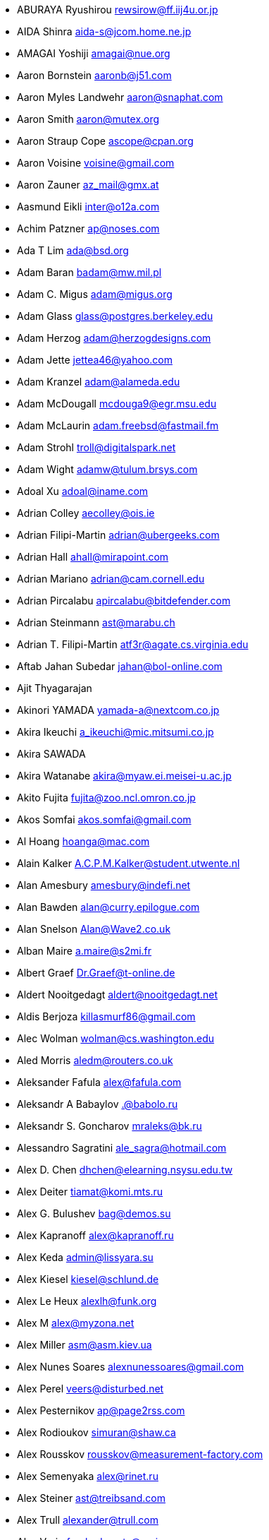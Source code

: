 * ABURAYA Ryushirou mailto:rewsirow@ff.iij4u.or.jp[rewsirow@ff.iij4u.or.jp]
* AIDA Shinra mailto:aida-s@jcom.home.ne.jp[aida-s@jcom.home.ne.jp]
* AMAGAI Yoshiji mailto:amagai@nue.org[amagai@nue.org]
* Aaron Bornstein mailto:aaronb@j51.com[aaronb@j51.com]
* Aaron Myles Landwehr mailto:aaron@snaphat.com[aaron@snaphat.com]
* Aaron Smith mailto:aaron@mutex.org[aaron@mutex.org]
* Aaron Straup Cope mailto:ascope@cpan.org[ascope@cpan.org]
* Aaron Voisine mailto:voisine@gmail.com[voisine@gmail.com]
* Aaron Zauner mailto:az_mail@gmx.at[az_mail@gmx.at]
* Aasmund Eikli mailto:inter@o12a.com[inter@o12a.com]
* Achim Patzner mailto:ap@noses.com[ap@noses.com]
* Ada T Lim mailto:ada@bsd.org[ada@bsd.org]
* Adam Baran mailto:badam@mw.mil.pl[badam@mw.mil.pl]
* Adam C. Migus mailto:adam@migus.org[adam@migus.org]
* Adam Glass mailto:glass@postgres.berkeley.edu[glass@postgres.berkeley.edu]
* Adam Herzog mailto:adam@herzogdesigns.com[adam@herzogdesigns.com]
* Adam Jette mailto:jettea46@yahoo.com[jettea46@yahoo.com]
* Adam Kranzel mailto:adam@alameda.edu[adam@alameda.edu]
* Adam McDougall mailto:mcdouga9@egr.msu.edu[mcdouga9@egr.msu.edu]
* Adam McLaurin mailto:adam.freebsd@fastmail.fm[adam.freebsd@fastmail.fm]
* Adam Strohl mailto:troll@digitalspark.net[troll@digitalspark.net]
* Adam Wight mailto:adamw@tulum.brsys.com[adamw@tulum.brsys.com]
* Adoal Xu mailto:adoal@iname.com[adoal@iname.com]
* Adrian Colley mailto:aecolley@ois.ie[aecolley@ois.ie]
* Adrian Filipi-Martin mailto:adrian@ubergeeks.com[adrian@ubergeeks.com]
* Adrian Hall mailto:ahall@mirapoint.com[ahall@mirapoint.com]
* Adrian Mariano mailto:adrian@cam.cornell.edu[adrian@cam.cornell.edu]
* Adrian Pircalabu mailto:apircalabu@bitdefender.com[apircalabu@bitdefender.com]
* Adrian Steinmann mailto:ast@marabu.ch[ast@marabu.ch]
* Adrian T. Filipi-Martin mailto:atf3r@agate.cs.virginia.edu[atf3r@agate.cs.virginia.edu]
* Aftab Jahan Subedar mailto:jahan@bol-online.com[jahan@bol-online.com]
* Ajit Thyagarajan
* Akinori YAMADA mailto:yamada-a@nextcom.co.jp[yamada-a@nextcom.co.jp]
* Akira Ikeuchi mailto:a_ikeuchi@mic.mitsumi.co.jp[a_ikeuchi@mic.mitsumi.co.jp]
* Akira SAWADA
* Akira Watanabe mailto:akira@myaw.ei.meisei-u.ac.jp[akira@myaw.ei.meisei-u.ac.jp]
* Akito Fujita mailto:fujita@zoo.ncl.omron.co.jp[fujita@zoo.ncl.omron.co.jp]
* Akos Somfai mailto:akos.somfai@gmail.com[akos.somfai@gmail.com]
* Al Hoang mailto:hoanga@mac.com[hoanga@mac.com]
* Alain Kalker mailto:A.C.P.M.Kalker@student.utwente.nl[A.C.P.M.Kalker@student.utwente.nl]
* Alan Amesbury mailto:amesbury@indefi.net[amesbury@indefi.net]
* Alan Bawden mailto:alan@curry.epilogue.com[alan@curry.epilogue.com]
* Alan Snelson mailto:Alan@Wave2.co.uk[Alan@Wave2.co.uk]
* Alban Maire mailto:a.maire@s2mi.fr[a.maire@s2mi.fr]
* Albert Graef mailto:Dr.Graef@t-online.de[Dr.Graef@t-online.de]
* Aldert Nooitgedagt mailto:aldert@nooitgedagt.net[aldert@nooitgedagt.net]
* Aldis Berjoza mailto:killasmurf86@gmail.com[killasmurf86@gmail.com]
* Alec Wolman mailto:wolman@cs.washington.edu[wolman@cs.washington.edu]
* Aled Morris mailto:aledm@routers.co.uk[aledm@routers.co.uk]
* Aleksander Fafula mailto:alex@fafula.com[alex@fafula.com]
* Aleksandr A Babaylov mailto:.@babolo.ru[.@babolo.ru]
* Aleksandr S. Goncharov mailto:mraleks@bk.ru[mraleks@bk.ru]
* Alessandro Sagratini mailto:ale_sagra@hotmail.com[ale_sagra@hotmail.com]
* Alex D. Chen mailto:dhchen@elearning.nsysu.edu.tw[dhchen@elearning.nsysu.edu.tw]
* Alex Deiter mailto:tiamat@komi.mts.ru[tiamat@komi.mts.ru]
* Alex G. Bulushev mailto:bag@demos.su[bag@demos.su]
* Alex Kapranoff mailto:alex@kapranoff.ru[alex@kapranoff.ru]
* Alex Keda mailto:admin@lissyara.su[admin@lissyara.su]
* Alex Kiesel mailto:kiesel@schlund.de[kiesel@schlund.de]
* Alex Le Heux mailto:alexlh@funk.org[alexlh@funk.org]
* Alex M mailto:alex@myzona.net[alex@myzona.net]
* Alex Miller mailto:asm@asm.kiev.ua[asm@asm.kiev.ua]
* Alex Nunes Soares mailto:alexnunessoares@gmail.com[alexnunessoares@gmail.com]
* Alex Perel mailto:veers@disturbed.net[veers@disturbed.net]
* Alex Pesternikov mailto:ap@page2rss.com[ap@page2rss.com]
* Alex Rodioukov mailto:simuran@shaw.ca[simuran@shaw.ca]
* Alex Rousskov mailto:rousskov@measurement-factory.com[rousskov@measurement-factory.com]
* Alex Semenyaka mailto:alex@rinet.ru[alex@rinet.ru]
* Alex Steiner mailto:ast@treibsand.com[ast@treibsand.com]
* Alex Trull mailto:alexander@trull.com[alexander@trull.com]
* Alex Varju mailto:freebsd-ports@varju.ca[freebsd-ports@varju.ca]
* Alex Vasylenko mailto:lxv@omut.org[lxv@omut.org]
* Alex Wilkinson mailto:alex.wilkinson@dsto.defence.gov.au[alex.wilkinson@dsto.defence.gov.au]
* Alex Zepeda mailto:garbanzo@hooked.net[garbanzo@hooked.net]
* Alexander Bechikov mailto:goo@t72.ru[goo@t72.ru]
* {arundel}
* Alexander Churanov mailto:alexanderchuranov@gmail.com[alexanderchuranov@gmail.com]
* Alexander B. Povolotsky mailto:tarkhil@mgt.msk.ru[tarkhil@mgt.msk.ru]
* Alexander Gelfenbain mailto:mail@gelf.com[mail@gelf.com]
* Alexander Pereira Girald mailto:girald@etcom.ufrgs.br[girald@etcom.ufrgs.br]
* Alexander Grigoryev mailto:alexander.4mail@gmail.com[alexander.4mail@gmail.com]
* Alexander Gromnizki mailto:gromnizki@unixdev.net[gromnizki@unixdev.net]
* Alexander Haderer mailto:alexander.haderer@charite.de[alexander.haderer@charite.de]
* Alexander Koch mailto:fbsd@meersau.de[fbsd@meersau.de]
* Alexander Kojevnikov mailto:alexander@kojevnikov.com[alexander@kojevnikov.com]
* Alexander Kovalenko mailto:never@nevermind.kiev.ua[never@nevermind.kiev.ua]
* Alexander Moisseev mailto:moiseev@mezonplus.ru[moiseev@mezonplus.ru]
* Alexander Novitsky mailto:alecn2002@yandex.ru[alecn2002@yandex.ru]
* Alexander Nusov mailto:alexander.nusov@nfvexpress.com[alexander.nusov@nfvexpress.com]
* Alexander Peresunko mailto:alex@freeman.org.ua[alex@freeman.org.ua]
* Alexander Pohoyda mailto:alexander.pohoyda@gmx.net[alexander.pohoyda@gmx.net]
* Alexander Pyhalov mailto:alp@sfedu.ru[alp@sfedu.ru]
* alexander smishlajev mailto:alex@ank-sia.com[alex@ank-sia.com]
* Alexander V. Ribchansky mailto:triosoft@triosoft.com.ua[triosoft@triosoft.com.ua]
* Alexander Yerenkow mailto:yerenkow@gmail.com[yerenkow@gmail.com]
* Alexander Sieg mailto:alex@xanderio.de[alex@xanderio.de]
* Alexander Zagrebin mailto:alexz@visp.ru[alexz@visp.ru]
* Alexander Zhuravlev mailto:zaa@zaa.pp.ru[zaa@zaa.pp.ru]
* Alexandre Liberato mailto:alexandre@feiler.co[alexandre@feiler.co]
* Alexandre Peixoto mailto:alexandref@tcoip.com.br[alexandref@tcoip.com.br]
* Alexandre Snarskii mailto:snar@paranoia.ru[snar@paranoia.ru]
* Alexandre Vasconcelos mailto:alex.vasconcelos@gmail.com[alex.vasconcelos@gmail.com]
* Alexandros Kosiaris mailto:akosiaris+ports@gmail.com[akosiaris+ports@gmail.com]
* Alexandru Ciobanu mailto:iscandr@gmail.com[iscandr@gmail.com]
* Alexey Bobkov mailto:mr.deadlystorm@gmail.com[mr.deadlystorm@gmail.com]
* Alexey Illarionov mailto:littlesavage@rambler.ru[littlesavage@rambler.ru]
* Alexey V. Antipovsky mailto:kemm@in-line.ru[kemm@in-line.ru]
* Alexey V. Degtyarev mailto:alexey@renatasystems.org[alexey@renatasystems.org]
* Alexey V. Neyman mailto:alex.neyman@auriga.ru[alex.neyman@auriga.ru]
* Alexey Y. Mikhailov mailto:karma@ez.pereslavl.ru[karma@ez.pereslavl.ru]
* Alexey Shuvaev mailto:shuvaev@physik.uni-wuerzburg.de[shuvaev@physik.uni-wuerzburg.de]
* Alexey Zaytsev mailto:mangoost@inetcomm.ru[mangoost@inetcomm.ru]
* Alexis Yushin mailto:alexis@forest.NLnetLabs.nl[alexis@forest.NLnetLabs.nl]
* Alfonso S. Siciliano mailto:alfix86@gmail.com[alfix86@gmail.com]
* Ali Mashtizadeh mailto:mashtizadeh@gmail.com[mashtizadeh@gmail.com]
* Alistair G. Crooks mailto:agc@uts.amdahl.com[agc@uts.amdahl.com]
* Allan Bowhill mailto:bowhill@bowhill.vservers.com[bowhill@bowhill.vservers.com]
* Allan Saddi mailto:asaddi@philosophysw.com[asaddi@philosophysw.com]
* Allen Campbell mailto:allenc@verinet.com[allenc@verinet.com]
* Alphons "Fonz" van Werven mailto:freebsd@skysmurf.nl[freebsd@skysmurf.nl]
* Amakawa Shuhei mailto:amakawa@hoh.t.u-tokyo.ac.jp[amakawa@hoh.t.u-tokyo.ac.jp]
* Amar Takhar mailto:verm@drunkmonk.net[verm@drunkmonk.net]
* Amaziles José Antonio Martins de Carvalho mailto:amazilesjose@gmail.com[amazilesjose@gmail.com]
* Amir Farah mailto:amir@comtrol.com[amir@comtrol.com]
* Amir Shalem mailto:amir@boom.org.il[amir@boom.org.il]
* Amarendra Godbole mailto:amarendra.godbole@gmail.com[amarendra.godbole@gmail.com]
* Amy Baron mailto:amee@beer.org[amee@beer.org]
* Anthony Garcia mailto:agarcia@experts-exchange.com[agarcia@experts-exchange.com]
* Anatoliy Dmytriyev mailto:tolid@plab.ku.dk[tolid@plab.ku.dk]
* Anatoly A. Orehovsky mailto:tolik@mpeks.tomsk.su[tolik@mpeks.tomsk.su]
* Anatoly Borodin mailto:anatoly.borodin@gmail.com[anatoly.borodin@gmail.com]
* Anatoly Vorobey mailto:mellon@pobox.com[mellon@pobox.com]
* Anatoly Zherdev mailto:tolyar@mx.ru[tolyar@mx.ru]
* Anders Andersson mailto:anders@codefactory.se[anders@codefactory.se]
* Anders Nor Berle mailto:debolaz@debolaz.com[debolaz@debolaz.com]
* Anders Thulin mailto:Anders.X.Thulin@telia.se[Anders.X.Thulin@telia.se]
* Anders Troback mailto:freebsd@troback.com[freebsd@troback.com]
* Anderson Aguiar mailto:anderson.n.aguair@gmail.com[anderson.n.aguair@gmail.com]
* Anderson S. Ferreira mailto:anderson@cnpm.embrapa.br[anderson@cnpm.embrapa.br]
* Andi Payn mailto:andi_payn@speedymail.org[andi_payn@speedymail.org]
* Andre Albsmeier mailto:Andre.Albsmeier@mchp.siemens.de[Andre.Albsmeier@mchp.siemens.de]
* André Franciosi mailto:andre@franciosi.org[andre@franciosi.org]
* Andre Goeree mailto:abgoeree@uwnet.nl[abgoeree@uwnet.nl]
* Andre Yelistratov mailto:andre@andre.net.ru[andre@andre.net.ru]
* Andrea Venturoli mailto:a.ventu@flashnet.it[a.ventu@flashnet.it]
* Andreas Andersson mailto:a.andersson.thn@gmail.com[a.andersson.thn@gmail.com]
* Andreas Berg mailto:aberg@doomnet.de[aberg@doomnet.de]
* Andreas Bilke mailto:andreas@bilke.org[andreas@bilke.org]
* Andreas Fehlner mailto:fehlner@gmx.de[fehlner@gmx.de]
* Andreas Fuchs mailto:asf@boinkor.net[asf@boinkor.net]
* Andreas Gustafsson mailto:gson@araneus.fi[gson@araneus.fi]
* Andreas Haakh mailto:ah@alman.robin.de[ah@alman.robin.de]
* Andreas Heil mailto:ah@linux-hq.de[ah@linux-hq.de]
* Andreas K Foerster mailto:akf3@akfoerster.de[akf3@akfoerster.de]
* Andreas Karlsson mailto:norrland@nullbyte.se[norrland@nullbyte.se]
* Andreas Kasparz mailto:andy@interface-business.de[andy@interface-business.de]
* Andreas Kohn mailto:andreas@syndrom23.de[andreas@syndrom23.de]
* Andreas Kohout mailto:shanee@rabbit.augusta.de[shanee@rabbit.augusta.de]
* Andreas Lohr mailto:andreas@marvin.RoBIN.de[andreas@marvin.RoBIN.de]
* Andreas Möller mailto:segfault@gmx.net[segfault@gmx.net]
* Andreas Riedel mailto:rian@hrz.tu-chemnitz.de[rian@hrz.tu-chemnitz.de]
* Andreas Sommer mailto:andreas.sommer87@googlemail.com[andreas.sommer87@googlemail.com]
* Andreas Wetzel mailto:mickey@deadline.snafu.de[mickey@deadline.snafu.de]
* Andreas Wrede mailto:andreas@planix.com[andreas@planix.com]
* Andrei V. Shetuhin mailto:shetuhin@corp.mail.ru[shetuhin@corp.mail.ru]
* Andrej Ebert mailto:andrej@ebert.su[andrej@ebert.su]
* Andres Vega Garcia
* Andrew Arensburger mailto:arensb@ooblick.com[arensb@ooblick.com]
* Andrew Atrens mailto:atreand@statcan.ca[atreand@statcan.ca]
* Andrew Boothman mailto:andrew@cream.org[andrew@cream.org]
* Andrew Gillham mailto:gillham@andrews.edu[gillham@andrews.edu]
* Andrew Gordon mailto:andrew.gordon@net-tel.co.uk[andrew.gordon@net-tel.co.uk]
* Andrew Greenwood mailto:greenwood.andy@gmail.com[greenwood.andy@gmail.com]
* Andrew Herbert mailto:andrew@werple.apana.org.au[andrew@werple.apana.org.au]
* Andrew J. Caines mailto:A.J.Caines@halplant.com[A.J.Caines@halplant.com]
* Andrew J. Korty mailto:ajk@iu.edu[ajk@iu.edu]
* Andrew Khlebutin mailto:andrey@hm.perm.ru[andrey@hm.perm.ru]
* Andrew Kochetkov mailto:kochetkov.andrew@gmail.com[kochetkov.andrew@gmail.com]
* Andrew Kolchoogin mailto:andrew@rinet.ru[andrew@rinet.ru]
* Andrew L. Kilpatrick mailto:tiger@whitetigersd.com[tiger@whitetigersd.com]
* Andrew L. Neporada mailto:andrew@chg.ru[andrew@chg.ru]
* Andrew Marks mailto:andrew@amrx.net[andrew@amrx.net]
* Andrew McKay mailto:andy@openirc.co.uk[andy@openirc.co.uk]
* Andrew McNaughton mailto:andrew@scoop.co.nz[andrew@scoop.co.nz]
* Andrew McRae mailto:amcrae@cisco.com[amcrae@cisco.com]
* Andrew Morton mailto:drewish@katherinehouse.com[drewish@katherinehouse.com]
* Andrew P. Lentvorski mailto:bsder@allcaps.org[bsder@allcaps.org]
* Andrew Predoehl mailto:predoehl@mail.kg[predoehl@mail.kg]
* Andrew Reilly mailto:a.reilly@lake.com[a.reilly@lake.com]
* Andrew Romanenko mailto:melanhit@gmail.com[melanhit@gmail.com]
* Andrew S. Midthune mailto:amidthune@cableone.net[amidthune@cableone.net]
* Andrew Shevtsov mailto:nyxo@dnuc.polyn.kiae.su[nyxo@dnuc.polyn.kiae.su]
* Andrew Stevenson mailto:andrew@ugh.net.au[andrew@ugh.net.au]
* Andrew Timonin mailto:tim@pool1.convey.ru[tim@pool1.convey.ru]
* Andrew V. Stesin mailto:stesin@elvisti.kiev.ua[stesin@elvisti.kiev.ua]
* Andrew V. Stikheev mailto:sand@links.ru[sand@links.ru]
* Andrew Webster mailto:awebster@dataradio.com[awebster@dataradio.com]
* Andrey Cherkashin mailto:andoriyu@gmail.com[andoriyu@gmail.com]
* Andrey Fesenko mailto:andrey@bsdnir.info[andrey@bsdnir.info]
* Andrey Novikov mailto:andrey@novikov.com[andrey@novikov.com]
* Andrey Simonenko mailto:simon@comsys.ntu-kpi.kiev.ua[simon@comsys.ntu-kpi.kiev.ua]
* Andrey Surkov mailto:nsand@sura.ru[nsand@sura.ru]
* Andrey Sverdlichenko mailto:rblaze@users.sourceforge.net[rblaze@users.sourceforge.net]
* Andrey Tchoritch mailto:andy@venus.sympad.net[andy@venus.sympad.net]
* Andris Raugulis mailto:moo@arthepsy.eu[moo@arthepsy.eu]
* Andy Farkas mailto:andyf@speednet.com.au[andyf@speednet.com.au]
* Andy Fawcett mailto:andy@athame.co.uk[andy@athame.co.uk]
* Andy Gilligan mailto:andy@evo6.org[andy@evo6.org]
* Andy Kosela mailto:andy.kosela@gmail.com[andy.kosela@gmail.com]
* Andy Miller mailto:andy@trit.org[andy@trit.org]
* Andy Newman mailto:atrn@zeta.org.au[atrn@zeta.org.au]
* Andy Pavlo mailto:amp0928@rit.edu[amp0928@rit.edu]
* Andy Sparrow mailto:spadger@best.com[spadger@best.com]
* Andy Valencia mailto:ajv@csd.mot.com[ajv@csd.mot.com]
* Andy Whitcroft mailto:andy@sarc.city.ac.uk[andy@sarc.city.ac.uk]
* Anes Muhametov mailto:anes@anes.su[anes@anes.su]
* Angel Todorov mailto:todorov_bg@gmx.net[todorov_bg@gmx.net]
* Angelo Turetta mailto:aturetta@commit.it[aturetta@commit.it]
* Anish Mistry mailto:amistry@am-productions.biz[amistry@am-productions.biz]
* Anthony C. Chavez mailto:acc@anthonychavez.org[acc@anthonychavez.org]
* Anthony Ginepro mailto:anthony.ginepro@laposte.net[anthony.ginepro@laposte.net]
* Anthony Mawer mailto:gnats@mawer.org[gnats@mawer.org]
* Anthony Yee-Hang Chan mailto:yeehang@netcom.com[yeehang@netcom.com]
* Antoine Beaupre mailto:anarcat@anarcat.ath.cx[anarcat@anarcat.ath.cx]
* Antoine Pelisse mailto:apelisse@gmail.com[apelisse@gmail.com]
* Anton Hryciuk mailto:gnixua@gmail.com[gnixua@gmail.com]
* Anton N. Bruesov mailto:antonz@library.ntu-kpi.kiev.ua[antonz@library.ntu-kpi.kiev.ua]
* Anton Shterenlikht mailto:mexas@bris.ac.uk[mexas@bris.ac.uk]
* Anton Tornqvist mailto:antont@inbox.lv[antont@inbox.lv]
* Anton Voronin mailto:anton@urc.ac.ru[anton@urc.ac.ru]
* Anton Yuzhaninov mailto:citrin@citrin.ru[citrin@citrin.ru]
* Antonio Bonifati mailto:ant@monitor.deis.unical.it[ant@monitor.deis.unical.it]
* Antonio Carlos Venancio Junior mailto:antonio@php.net[antonio@php.net]
* Antti Kaipila mailto:anttik@iki.fi[anttik@iki.fi]
* Aragon Gouveia mailto:aragon@phat.za.net[aragon@phat.za.net]
* Are Bryne mailto:are.bryne@communique.no[are.bryne@communique.no]
* Ari Suutari mailto:ari@suutari.iki.fi[ari@suutari.iki.fi]
* Arindum Mukerji mailto:raja@moselle.com[raja@moselle.com]
* Arjan de Vet mailto:devet@devet.nl[devet@devet.nl]
* Arnaud Berthomier mailto:oz@cyprio.net[oz@cyprio.net]
* Arnaud Launay mailto:asl@launay.org[asl@launay.org]
* Arne Henrik Juul mailto:arnej@Lise.Unit.NO[arnej@Lise.Unit.NO]
* Aron Schlesinger mailto:as@bsdgroup.de[as@bsdgroup.de]
* Aron Stansvik mailto:elvstone@gmail.com[elvstone@gmail.com]
* Artem Kazakov mailto:kazakov@gmail.com[kazakov@gmail.com]
* Artem Naluzhnyy mailto:tut@nhamon.com.ua[tut@nhamon.com.ua]
* Artem Nosov mailto:chip-set@mail.ru[chip-set@mail.ru]
* Ashley Penney mailto:ashp@unloved.org[ashp@unloved.org]
* Ask Bjoern Hansen mailto:ask@valueclick.com[ask@valueclick.com]
* Athanasios Douitsis mailto:aduitsis@cpan.org[aduitsis@cpan.org]
* Atsushi Furuta mailto:furuta@sra.co.jp[furuta@sra.co.jp]
* Atsushi Murai mailto:amurai@spec.co.jp[amurai@spec.co.jp]
* Attila Nagy mailto:bra@fsn.hu[bra@fsn.hu]
* Atushi Sakauchi mailto:sakauchi@yamame.to[sakauchi@yamame.to]
* Autrijus Tang mailto:autrijus@autrijus.org[autrijus@autrijus.org]
* Axel Gonzalez mailto:loox@e-shell.net[loox@e-shell.net]
* Balázs Nagy mailto:js@iksz.hu[js@iksz.hu]
* Barry Bierbauch mailto:pivrnec@vszbr.cz[pivrnec@vszbr.cz]
* Barry Lustig mailto:barry@ictv.com[barry@ictv.com]
* Bartosz Fabianowski mailto:freebsd@chillt.de[freebsd@chillt.de]
* Bayanzul Lodoysamba mailto:baynaa@yahoo.com[baynaa@yahoo.com]
* Ben Hutchinson mailto:benhutch@xfiles.org.uk[benhutch@xfiles.org.uk]
* Ben Jackson
* Ben Walter mailto:bwalter@itachi.swcp.com[bwalter@itachi.swcp.com]
* Ben Woolley mailto:ports@tautology.org[ports@tautology.org]
* Benedikt Köhler mailto:benedikt@furukama.de[benedikt@furukama.de]
* Beni Keller mailto:navigium@grindcore.ch[navigium@grindcore.ch]
* Benjamin Lewis mailto:bhlewis@gte.net[bhlewis@gte.net]
* Benjamin Lutz mailto:benlutz@datacomm.ch[benlutz@datacomm.ch]
* Benny Kjrgaard mailto:benny@catpipe.net[benny@catpipe.net]
* Benoit Calvez mailto:benoit@litchis.org[benoit@litchis.org]
* Berend de Boer mailto:berend@pobox.com[berend@pobox.com]
* Bernd Luevelsmeyer mailto:bdluevel@heitec.net[bdluevel@heitec.net]
* Bernd Rosauer mailto:br@schiele-ct.de[br@schiele-ct.de]
* Bill Cadwallader mailto:hurbold@yahoo.com[hurbold@yahoo.com]
* Bill Kish mailto:kish@osf.org[kish@osf.org]
* Bill Lloyd mailto:wlloyd@mpd.ca[wlloyd@mpd.ca]
* Bill Moran mailto:wmoran@collaborativefusion.com[wmoran@collaborativefusion.com]
* Bill Trost mailto:trost@cloud.rain.com[trost@cloud.rain.com]
* Björn König mailto:bkoenig@cs.tu-berlin.de[bkoenig@cs.tu-berlin.de]
* Björn Lindström mailto:bkhl@elektrubadur.se[bkhl@elektrubadur.se]
* Blaz Zupan mailto:blaz@amis.net[blaz@amis.net]
* BluePex Security Solutions mailto:freebsd-ports@bluepex.com[freebsd-ports@bluepex.com]
* Bob Eager mailto:bob@eager.cx[bob@eager.cx]
* Bob Frazier mailto:bobf@mrp3.com[bobf@mrp3.com]
* Bob Van Valzah mailto:Bob@whitebarn.com[Bob@whitebarn.com]
* Bob Willcox mailto:bob@luke.pmr.com[bob@luke.pmr.com]
* Boris Kovalenko mailto:boris@tagnet.ru[boris@tagnet.ru]
* Boris Lytochkin mailto:lytboris@gmail.com[lytboris@gmail.com]
* Boris Staeblow mailto:balu@dva.in-berlin.de[balu@dva.in-berlin.de]
* Boyd R. Faulkner mailto:faulkner@asgard.bga.com[faulkner@asgard.bga.com]
* Brad Chapman mailto:chapmanb@arches.uga.edu[chapmanb@arches.uga.edu]
* Brad Hendrickse mailto:bradh@uunet.co.za[bradh@uunet.co.za]
* Brad Jones mailto:brad@kazrak.com[brad@kazrak.com]
* Brad Karp mailto:karp@eecs.harvard.edu[karp@eecs.harvard.edu]
* Brad Lanam mailto:bll@gentoo.com[bll@gentoo.com]
* Bradley Dunn mailto:bradley@dunn.org[bradley@dunn.org]
* Bram Moolenaar mailto:bram@moolenaar.net[bram@moolenaar.net]
* Brandon Fosdick mailto:bfoz@glue.umd.edu[bfoz@glue.umd.edu]
* Brandon Gillespie mailto:brandon@roguetrader.com[brandon@roguetrader.com]
* Brent B. Powers mailto:bbp2006@columbia.edu[bbp2006@columbia.edu]
* Brent J. Nordquist mailto:bjn@visi.com[bjn@visi.com]
* Brett Lymn mailto:blymn@mulga.awadi.com.AU[blymn@mulga.awadi.com.AU]
* Brett Taylor mailto:brett@peloton.runet.edu[brett@peloton.runet.edu]
* Brian Campbell mailto:brianc@pobox.com[brianc@pobox.com]
* Brian Cully mailto:shmit@kublai.com[shmit@kublai.com]
* Brian Gardner mailto:brian@getsnappy.com[brian@getsnappy.com]
* Brian Handy mailto:handy@lambic.space.lockheed.com[handy@lambic.space.lockheed.com]
* Brian Litzinger mailto:brian@MediaCity.com[brian@MediaCity.com]
* Brian M. Clapper mailto:bmc@clapper.com[bmc@clapper.com]
* Brian McGovern mailto:bmcgover@cisco.com[bmcgover@cisco.com]
* Brian Moore mailto:ziff@houdini.eecs.umich.edu[ziff@houdini.eecs.umich.edu]
* Brian R. Gaeke mailto:brg@dgate.org[brg@dgate.org]
* Brian R. Haug mailto:haug@conterra.com[haug@conterra.com]
* Brian Skrab mailto:brian@quynh-and-brian.org[brian@quynh-and-brian.org]
* Brian Tao mailto:taob@risc.org[taob@risc.org]
* Brion Moss mailto:brion@queeg.com[brion@queeg.com]
* Bruce Albrecht mailto:bruce@zuhause.mn.org[bruce@zuhause.mn.org]
* Bruce Gingery mailto:bgingery@gtcs.com[bgingery@gtcs.com]
* Bruce J. Keeler mailto:loodvrij@gridpoint.com[loodvrij@gridpoint.com]
* Bruce Murphy mailto:packrat@iinet.net.au[packrat@iinet.net.au]
* Bruce Walter mailto:walter@fortean.com[walter@fortean.com]
* Bruno Schwander mailto:bruno@tinkerbox.org[bruno@tinkerbox.org]
* Byung-Hee HWANG mailto:bh@izb.knu.ac.kr[bh@izb.knu.ac.kr]
* Camson Huynh mailto:chuynh@biolateral.com.au[chuynh@biolateral.com.au]
* Carey Jones mailto:mcj@acquiesce.org[mcj@acquiesce.org]
* Carl Fongheiser mailto:kf0yn@mchsi.com[kf0yn@mchsi.com]
* Carl Makin mailto:carl@stagecraft.cx[carl@stagecraft.cx]
* Carl Mascott mailto:cmascott@world.std.com[cmascott@world.std.com]
* Carl Schmidt mailto:carl@perlpimp.codersluts.net[carl@perlpimp.codersluts.net]
* Carlos A. M. dos Santos mailto:unixmania@gmail.com[unixmania@gmail.com]
* Carlos Eduardo G. Carvalho mailto:cartola@openit.com.br[cartola@openit.com.br]
* Carsten Larsen mailto:cs@innolan.dk[cs@innolan.dk]
* Casper mailto:casper@acc.am[casper@acc.am]
* Castor Fu mailto:castor@geocast.com[castor@geocast.com]
* Cédric Lamalle mailto:cedric@cedric.trix.net[cedric@cedric.trix.net]
* Cezary Morga mailto:cm@therek.net[cm@therek.net]
* Chad Castleberry mailto:crcastle@ius.edu[crcastle@ius.edu]
* Chad Jacob Milios mailto:milios@ccsys.com[milios@ccsys.com]
* Chain Lee mailto:chain@110.net[chain@110.net]
* Charles Hannum mailto:mycroft@ai.mit.edu[mycroft@ai.mit.edu]
* Charles Henrich mailto:henrich@msu.edu[henrich@msu.edu]
* Charles Mott mailto:cmott@scientech.com[cmott@scientech.com]
* Charles Owens mailto:owensc@enc.edu[owensc@enc.edu]
* Charles Swiger mailto:chuck@pkix.net[chuck@pkix.net]
* Cheng-Tao Lin mailto:b89605222@ntu.edu.tw[b89605222@ntu.edu.tw]
* ChenGuang LI mailto:horus.li@gmail.com[horus.li@gmail.com]
* Chess Griffin mailto:chess@chessgriffin.com[chess@chessgriffin.com]
* Chet Ramey mailto:chet@odin.INS.CWRU.Edu[chet@odin.INS.CWRU.Edu]
* Chi-Feng QU mailto:chifeng@gmail.com[chifeng@gmail.com]
* Chia-Hsing Yu mailto:davidyu@ucsd.edu[davidyu@ucsd.edu]
* Chia-liang Kao mailto:clkao@CirX.ORG[clkao@CirX.ORG]
* Chiang Cheng-Hsiung mailto:elvis@sslab.cs.ccu.edu.tw[elvis@sslab.cs.ccu.edu.tw]
* Chie Taguchi mailto:taguchi.ch@gmail.com[taguchi.ch@gmail.com]
* Chiharu Shibata mailto:chi@bd.mbn.or.jp[chi@bd.mbn.or.jp]
* Chip Norkus
* Choe, Cheng-Dae mailto:whitekid@netian.com[whitekid@netian.com]
* Chris Burkert mailto:chris@chrisburkert.de[chris@chrisburkert.de]
* Chris Csanady mailto:cc@tarsier.ca.sandia.gov[cc@tarsier.ca.sandia.gov]
* Chris Dabrowski mailto:chris@vader.org[chris@vader.org]
* Chris Dillon mailto:cdillon@wolves.k12.mo.us[cdillon@wolves.k12.mo.us]
* Chris Hutchinson mailto:portmaster@BSDforge.com[portmaster@BSDforge.com]
* Chris Howells mailto:howells@kde.org[howells@kde.org]
* Chris Jones mailto:chris.jones@ualberta.ca[chris.jones@ualberta.ca]
* Chris Knight mailto:chris@e-easy.com.au[chris@e-easy.com.au]
* Chris Larsen mailto:darth@vader.dk[darth@vader.dk]
* Chris Laverdure mailto:dashevil@gmail.com[dashevil@gmail.com]
* Chris Pepper mailto:pepper@mail.rockefeller.edu[pepper@mail.rockefeller.edu]
* Chris Pressey mailto:chris_pressey@yahoo.ca[chris_pressey@yahoo.ca]
* Chris Shenton mailto:cshenton@angst.it.hq.nasa.gov[cshenton@angst.it.hq.nasa.gov]
* Chris Stenton mailto:jacs@gnome.co.uk[jacs@gnome.co.uk]
* Chris Torek mailto:torek@ee.lbl.gov[torek@ee.lbl.gov]
* Christian Geier mailto:geier@lostpackets.de[geier@lostpackets.de]
* Christian Gusenbauer mailto:c47g@gmx.at[c47g@gmx.at]
* Christian Haury mailto:Christian.Haury@sagem.fr[Christian.Haury@sagem.fr]
* Christian Heckendorf mailto:heckend@bu.edu[heckend@bu.edu]
* Christian Lackas mailto:delta@lackas.net[delta@lackas.net]
* Christian Laursen mailto:xi@borderworlds.dk[xi@borderworlds.dk]
* Christian Schade mailto:christian.schade@interface-projects.de[christian.schade@interface-projects.de]
* Christian Ullrich mailto:chris@chrullrich.net[chris@chrullrich.net]
* Christian Zander mailto:zander@minion.de[zander@minion.de]
* {kuku}
* Christoph Robitschko mailto:chmr@edvz.tu-graz.ac.at[chmr@edvz.tu-graz.ac.at]
* Christoph Weber-Fahr mailto:wefa@callcenter.systemhaus.net[wefa@callcenter.systemhaus.net]
* Christophe Juniet mailto:cjuniet@entreview.com[cjuniet@entreview.com]
* Christopher Boumenot mailto:boumenot@gmail.com[boumenot@gmail.com]
* Christopher G. Demetriou mailto:cgd@postgres.berkeley.edu[cgd@postgres.berkeley.edu]
* Christopher Hall mailto:hsw@bitmark.com[hsw@bitmark.com]
* Christopher Illies mailto:christopher.illies@ki.se[christopher.illies@ki.se]
* Christopher J. Ruwe mailto:cjr@cruwe.de[cjr@cruwe.de]
* Christopher K. Davis mailto:ckd-freebsd@ckdhr.com[ckd-freebsd@ckdhr.com]
* Christopher Key mailto:cjk32@cam.ac.uk[cjk32@cam.ac.uk]
* Christopher Knaust mailto:jigboe@gmx.de[jigboe@gmx.de]
* Christopher N. Harrell mailto:cnh@ivmg.net[cnh@ivmg.net]
* Christopher Nehren mailto:apeiron@comcast.net[apeiron@comcast.net]
* Christopher Preston mailto:rbg@gayteenresource.org[rbg@gayteenresource.org]
* Christopher T. Johnson mailto:cjohnson@neunacht.netgsi.com[cjohnson@neunacht.netgsi.com]
* Christopher Vance mailto:vance@aurema.com[vance@aurema.com]
* Chrisy Luke mailto:chrisy@flix.net[chrisy@flix.net]
* Chuck Hein mailto:chein@cisco.com[chein@cisco.com]
* Clayton Eduardo dos Santos mailto:claytones@gmail.com[claytones@gmail.com]
* Clayton Rollins mailto:crollins666@hotmail.com[crollins666@hotmail.com]
* Clement MOULIN mailto:moeti-freebsd@ouestil.com[moeti-freebsd@ouestil.com]
* Cliff Rowley mailto:dozprompt@onsea.com[dozprompt@onsea.com]
* clutton mailto:clutton@zoho.com[clutton@zoho.com]
* Clive Crous mailto:clive@darkarts.co.za[clive@darkarts.co.za]
* Colin Booth mailto:colin@heliocat.net[colin@heliocat.net]
* Colman Reilly mailto:careilly@tcd.ie[careilly@tcd.ie]
* Conor McDermottroe mailto:ports@mcdermottroe.com[ports@mcdermottroe.com]
* Conrad Sabatier mailto:conrads@cox.net[conrads@cox.net]
* Constantin S. Svintsoff mailto:kostik@iclub.nsu.ru[kostik@iclub.nsu.ru]
* Coranth Gryphon mailto:gryphon@healer.com[gryphon@healer.com]
* Corey Smith mailto:corsmith@gmail.com[corsmith@gmail.com]
* Cornelis van der Laan mailto:nils@guru.ims.uni-stuttgart.de[nils@guru.ims.uni-stuttgart.de]
* Cosmin Stroe mailto:cstroe1@uic.edu[cstroe1@uic.edu]
* Cove Schneider mailto:cove@brazil.nbn.com[cove@brazil.nbn.com]
* Craig Boston mailto:craig@yekse.gank.org[craig@yekse.gank.org]
* Craig Butler mailto:craig001@lerwick.hopto.org[craig001@lerwick.hopto.org]
* Craig Loomis
* Craig Metz mailto:cmetz@inner.net[cmetz@inner.net]
* Craig Spannring mailto:cts@internetcds.com[cts@internetcds.com]
* Craig Struble mailto:cstruble@vt.edu[cstruble@vt.edu]
* Cristian Ferretti mailto:cfs@riemann.mat.puc.cl[cfs@riemann.mat.puc.cl]
* Cristiano Rolim Pereira mailto:cristianorolim@hotmail.com[cristianorolim@hotmail.com]
* Curt Mayer mailto:curt@toad.com[curt@toad.com]
* Cyril Guibourg mailto:aragorn+ports@teaser.fr[aragorn+ports@teaser.fr]
* Cyrille Lefevre mailto:clefevre@citeweb.net[clefevre@citeweb.net]
* Cyrus Rahman mailto:cr@jcmax.com[cr@jcmax.com]
* Daan Vreeken mailto:Danovitsch@Vitsch.net[Danovitsch@Vitsch.net]
* Dai Ishijima mailto:ishijima@tri.pref.osaka.jp[ishijima@tri.pref.osaka.jp]
* Daisuke Aoyama mailto:aoyama@peach.ne.jp[aoyama@peach.ne.jp]
* Daisuke Watanabe mailto:NU7D-WTNB@asahi-net.or.jp[NU7D-WTNB@asahi-net.or.jp]
* Damian Gerow mailto:dgerow@afflictions.org[dgerow@afflictions.org]
* Damian Hamill mailto:damian@cablenet.net[damian@cablenet.net]
* Damien Tougas mailto:damien@tougas.net[damien@tougas.net]
* Dan Angelescu mailto:mrhsaacdoh@yahoo.com[mrhsaacdoh@yahoo.com]
* Dan Caescu mailto:daniel@freebsd.ro[daniel@freebsd.ro]
* Dan Cross mailto:tenser@spitfire.ecsel.psu.edu[tenser@spitfire.ecsel.psu.edu]
* Dan Lukes mailto:dan@obluda.cz[dan@obluda.cz]
* Dan Nelson mailto:dnelson@allantgroup.com[dnelson@allantgroup.com]
* Dan Papasian mailto:bugg@bugg.strangled.net[bugg@bugg.strangled.net]
* Dan Pelleg mailto:dpelleg+unison@cs.cmu.edu[dpelleg+unison@cs.cmu.edu]
* Dan Piponi mailto:wmtop@tanelorn.demon.co.uk[wmtop@tanelorn.demon.co.uk]
* Dan Rench mailto:citric@cubicone.tmetic.com[citric@cubicone.tmetic.com]
* Dan Smith mailto:dan@algenta.com[dan@algenta.com]
* Dan Walters mailto:hannibal@cyberstation.net[hannibal@cyberstation.net]
* Daniel Austin mailto:freebsd-ports@dan.me.uk[freebsd-ports@dan.me.uk]
* Daniel B. Hemmerich mailto:dan@spot.org[dan@spot.org]
* Daniel Blankensteiner mailto:db@TruNet.dk[db@TruNet.dk]
* Daniel Bretoi mailto:daniel@netwalk.org[daniel@netwalk.org]
* Daniel Bryan mailto:sisko@bsdmail.com[sisko@bsdmail.com]
* Daniel Hagan mailto:dhagan@acm.vt.edu[dhagan@acm.vt.edu]
* Daniel Levai mailto:leva@ecentrum.hu[leva@ecentrum.hu]
* Daniel J. O'Connor mailto:darius@dons.net.au[darius@dons.net.au]
* Daniel O'Connor mailto:doconnor@gsoft.com.au[doconnor@gsoft.com.au]
* Daniel Poirot mailto:poirot@aio.jsc.nasa.gov[poirot@aio.jsc.nasa.gov]
* Daniel Rock mailto:rock@cs.uni-sb.de[rock@cs.uni-sb.de]
* Daniel Roethlisberger mailto:daniel@roe.ch[daniel@roe.ch]
* Daniel Tihanyi mailto:daniel.tihanyi@tetragir.com[daniel.tihanyi@tetragir.com]
* Daniel W. McRobb mailto:dwm@caimis.com[dwm@caimis.com]
* Daniel W. Steinbrook mailto:dsteinbr@fas.harvard.edu[dsteinbr@fas.harvard.edu]
* Daniel Wijnands mailto:daniel@itxl.nl[daniel@itxl.nl]
* Daniel Ylitalo mailto:daniel@blodan.se[daniel@blodan.se]
* Danny Braniss mailto:danny@cs.huji.ac.il[danny@cs.huji.ac.il]
* Danny Egen
* Danny Howard mailto:dannyman@toldme.com[dannyman@toldme.com]
* Danny J. Zerkel mailto:dzerkel@phofarm.com[dzerkel@phofarm.com]
* Danny Pansters mailto:danny@ricin.com[danny@ricin.com]
* Dario Freni mailto:saturnero@gufi.org[saturnero@gufi.org]
* Darren Pilgrim mailto:ports.maintainer@evilphi.com[ports.maintainer@evilphi.com]
* Dave Adkins mailto:adkin003@tc.umn.edu[adkin003@tc.umn.edu]
* Dave Andersen mailto:angio@aros.net[angio@aros.net]
* Dave Blizzard mailto:dblizzar@sprynet.com[dblizzar@sprynet.com]
* Dave Bodenstab mailto:imdave@synet.net[imdave@synet.net]
* Dave Burgess mailto:burgess@hrd769.brooks.af.mil[burgess@hrd769.brooks.af.mil]
* Dave Chapeskie mailto:dchapes@ddm.on.ca[dchapes@ddm.on.ca]
* Dave Cornejo mailto:dave@dogwood.com[dave@dogwood.com]
* Dave Edmondson mailto:davided@sco.com[davided@sco.com]
* Dave Glowacki mailto:dglo@ssec.wisc.edu[dglo@ssec.wisc.edu]
* Dave Green mailto:dg@fastmail.co.uk[dg@fastmail.co.uk]
* Dave Marquardt mailto:marquard@austin.ibm.com[marquard@austin.ibm.com]
* {tweten}
* David A. Adkins mailto:adkin003@tc.umn.edu[adkin003@tc.umn.edu]
* David A. Bader mailto:dbader@eece.unm.edu[dbader@eece.unm.edu]
* David Borman mailto:dab@bsdi.com[dab@bsdi.com]
* David Bremner mailto:bremner@unb.ca[bremner@unb.ca]
* David Bushong mailto:david+ports@bushong.net[david+ports@bushong.net]
* David Chaplin-Loebell mailto:direct@klatha.com[direct@klatha.com]
* Davide D'Amico mailto:dave@gufi.org[dave@gufi.org]
* David Dawes mailto:dawes@XFree86.org[dawes@XFree86.org]
* David Demelier mailto:markand@malikania.fr[markand@malikania.fr]
* David Filo
* David G. Holm mailto:harbour@netfang.net[harbour@netfang.net]
* David Gardner mailto:david@pinko.net[david@pinko.net]
* David Gilbert mailto:dave@daveg.ca[dave@daveg.ca]
* David H. Munro mailto:munro1@llnl.gov[munro1@llnl.gov]
* David Holland mailto:dholland@eecs.harvard.edu[dholland@eecs.harvard.edu]
* David Holloway mailto:daveh@gwythaint.tamis.com[daveh@gwythaint.tamis.com]
* David Horwitt mailto:dhorwitt@ucsd.edu[dhorwitt@ucsd.edu]
* David Hovemeyer mailto:daveho@infocom.com[daveho@infocom.com]
* David Johnson mailto:david@usermode.org[david@usermode.org]
* David Jones mailto:dej@qpoint.torfree.net[dej@qpoint.torfree.net]
* David Julien mailto:david.julien@gmail.com[david.julien@gmail.com]
* David K. Gerry mailto:David.K.Gerry@GMail.com[David.K.Gerry@GMail.com]
* David Kalliecharan mailto:dave@dal.ca[dave@dal.ca]
* David Kelly mailto:dkelly@tomcat1.tbe.com[dkelly@tomcat1.tbe.com]
* David Kirchner mailto:dpk@dpk.net[dpk@dpk.net]
* David Kulp mailto:dkulp@neomorphic.com[dkulp@neomorphic.com]
* David L. Nugent mailto:davidn@blaze.net.au[davidn@blaze.net.au]
* David Landgren mailto:david@landgren.net[david@landgren.net]
* David Lay mailto:dsl@webize.com.au[dsl@webize.com.au]
* David Le Brun mailto:david@trucs.org[david@trucs.org]
* David Leonard mailto:d@scry.dstc.edu.au[d@scry.dstc.edu.au]
* David Magda mailto:dmagda@magda.ca[dmagda@magda.ca]
* David Muir Sharnoff mailto:muir@idiom.com[muir@idiom.com]
* David O'Rourke mailto:dor.bsd@xm0.uk[dor.bsd@xm0.uk]
* David Otto mailto:ottodavid@gmx.net[ottodavid@gmx.net]
* David Quattlebaum mailto:drq@drqware.com[drq@drqware.com]
* David Romano mailto:unobe@cpan.org[unobe@cpan.org]
* David S. Miller mailto:davem@jenolan.rutgers.edu[davem@jenolan.rutgers.edu]
* David Shane Holden mailto:dpejesh@yahoo.com[dpejesh@yahoo.com]
* David Siebörger mailto:drs@rucus.ru.ac.za[drs@rucus.ru.ac.za]
* David Sugar mailto:dyfet@gnu.org[dyfet@gnu.org]
* David Syphers mailto:dsyphers@u.washington.edu[dsyphers@u.washington.edu]
* David Sze mailto:dsze@alumni.uwaterloo.ca[dsze@alumni.uwaterloo.ca]
* David Terry mailto:dterry@digifonica.com[dterry@digifonica.com]
* David Vachulka mailto:arch_dvx@users.sourceforge.net[arch_dvx@users.sourceforge.net]
* David Wolfskill mailto:david@catwhisker.org[david@catwhisker.org]
* David Yeske mailto:dyeske@yahoo.com[dyeske@yahoo.com]
* Dax Labrador mailto:semprix@bsdmail.org[semprix@bsdmail.org]
* Dean Gaudet mailto:dgaudet@arctic.org[dgaudet@arctic.org]
* Dean Hollister mailto:dean@odyssey.apana.org.au[dean@odyssey.apana.org.au]
* Dean Huxley mailto:dean@fsa.ca[dean@fsa.ca]
* Demetris Procopiou mailto:dem.procopiou@gmail.com[dem.procopiou@gmail.com]
* Denis Barov mailto:dindin@dindin.ru[dindin@dindin.ru]
* Denis Fortin
* Denis Generalov mailto:gd@rambler-co.ru[gd@rambler-co.ru]
* Denis Philippov mailto:for_spam@mezon.ru[for_spam@mezon.ru]
* Denis E. Podolskiy mailto:bytestore@yandex.ru[bytestore@yandex.ru]
* Denis Pokataev mailto:catone@cpan.org[catone@cpan.org]
* Denis Shaposhnikov mailto:dsh@vlink.ru[dsh@vlink.ru]
* Dennis Cabooter mailto:dennis@rootxs.org[dennis@rootxs.org]
* Dennis Glatting mailto:dennis.glatting@software-munitions.com[dennis.glatting@software-munitions.com]
* Dennis S. Davidoff mailto:null@cvs.1system.ru[null@cvs.1system.ru]
* Denton Gentry mailto:denny1@home.com[denny1@home.com]
* Derek E. Schrock mailto:dereks@lifeofadishwasher.com[dereks@lifeofadishwasher.com]
* Derek Inksetter mailto:derek@saidev.com[derek@saidev.com]
* Derik van Zuetphen mailto:dz@426.ch[dz@426.ch]
* Dermot Tynan mailto:dtynan@kalopa.com[dtynan@kalopa.com]
* Dhananjay Balan mailto:mail@dbalan.in[mail@dbalan.in]
* Diego Depaoli mailto:trebestie@gmail.com[trebestie@gmail.com]
* Dikshie mailto:dikshie@lapi.itb.ac.id[dikshie@lapi.itb.ac.id]
* Dikshie mailto:dikshie@sfc.wide.ad.jp[dikshie@sfc.wide.ad.jp]
* Dierk Sacher mailto:dierk@blaxxtarz.de[dierk@blaxxtarz.de]
* Dirk Engling mailto:erdgeist@erdgeist.org[erdgeist@erdgeist.org]
* Dirk Gouders mailto:gouders@et.bocholt.fh-gelsenkirchen.de[gouders@et.bocholt.fh-gelsenkirchen.de]
* Dirk Jagdmann mailto:doj@cubic.org[doj@cubic.org]
* Dirk Keunecke mailto:dk@panda.rhein-main.de[dk@panda.rhein-main.de]
* Dirk Nehrling mailto:nerle@pdv.de[nerle@pdv.de]
* Dirk-Willem van Gulik mailto:dirkx@webweaving.org[dirkx@webweaving.org]
* Ditesh Shashikant Gathani mailto:ditesh@gathani.org[ditesh@gathani.org]
* Dmitri Nikulin mailto:setagllib@optusnet.com.au[setagllib@optusnet.com.au]
* Dmitriy Limonov mailto:earl1k@mail.ru[earl1k@mail.ru]
* Dmitry A. Yanko mailto:fm@astral.ntu-kpi.kiev.ua[fm@astral.ntu-kpi.kiev.ua]
* Dmitry Afanasiev mailto:KOT@MATPOCKuH.Ru[KOT@MATPOCKuH.Ru]
* Dmitry Dyomin mailto:old@old.com.ua[old@old.com.ua]
* Dmitry Karasik mailto:dmitry@karasik.eu.org[dmitry@karasik.eu.org]
* Dmitry Kazarov mailto:d.y.kazarov@mail.ru[d.y.kazarov@mail.ru]
* Dmitry Khrustalev mailto:dima@xyzzy.machaon.ru[dima@xyzzy.machaon.ru]
* Dmitry Kohmanyuk mailto:dk@farm.org[dk@farm.org]
* Dmitry Pryadko mailto:d.pryadko@rambler-co.ru[d.pryadko@rambler-co.ru]
* Dmitry Semkin mailto:ds@tic-tac.ru[ds@tic-tac.ru]
* Dmitry V. Sukhodoyev mailto:raven428@gmail.com[raven428@gmail.com]
* Dmitry Wagin mailto:dmitry.wagin@ya.ru[dmitry.wagin@ya.ru]
* Dmytro Rud mailto:unixoid@yahoo.com[unixoid@yahoo.com]
* Dom Mitchell mailto:dom@myrddin.demon.co.uk[dom@myrddin.demon.co.uk]
* Domas Mituzas mailto:midom@dammit.lt[midom@dammit.lt]
* Dominic Marks mailto:dominic_marks@btinternet.com[dominic_marks@btinternet.com]
* Dominic Mitchell mailto:dom@happygiraffe.net[dom@happygiraffe.net]
* Dominik Brettnacher mailto:domi@saargate.de[domi@saargate.de]
* Dominik Rothert mailto:dr@domix.de[dr@domix.de]
* Dominique Goncalves mailto:dominique.goncalves@gmail.com[dominique.goncalves@gmail.com]
* Don Croyle mailto:croyle@gelemna.org[croyle@gelemna.org]
* Don Morrison mailto:dmorrisn@u.washington.edu[dmorrisn@u.washington.edu]
* Don Owens mailto:don@regexguy.com[don@regexguy.com]
* {whiteside}
* Don Yuniskis mailto:dgy@rtd.com[dgy@rtd.com]
* Donald Maddox mailto:dmaddox099@yahoo.com[dmaddox099@yahoo.com]
* Donn Miller mailto:dmmiller@cvzoom.net[dmmiller@cvzoom.net]
* Doug Harple mailto:dharple@nycap.rr.com[dharple@nycap.rr.com]
* Doug Penner mailto:darwinsurvivor@gmail.com[darwinsurvivor@gmail.com]
* Douglas A. Maske mailto:maske@rungepaper.com[maske@rungepaper.com]
* Douglas Carmichael mailto:dcarmich@mcs.com[dcarmich@mcs.com]
* Douglas Crosher mailto:dtc@scrooge.ee.swin.oz.au[dtc@scrooge.ee.swin.oz.au]
* Douglas K. Rand mailto:rand@meridian-enviro.com[rand@meridian-enviro.com]
* Douglas W. Thrift mailto:douglas@douglasthrift.net[douglas@douglasthrift.net]
* Drew Derbyshire mailto:ahd@kew.com[ahd@kew.com]
* Dries Michiels mailto:driesm.michiels@gmail.com[driesm.michiels@gmail.com]
* Dustin Sallings mailto:dustin@spy.net[dustin@spy.net]
* Dylan Carlson mailto:absinthe@retrovertigo.com[absinthe@retrovertigo.com]
* Dylan Simon mailto:dylan@dylex.net[dylan@dylex.net]
* ELISA Font Project
* Eckart "Isegrim" Hofmann mailto:Isegrim@Wunder-Nett.org[Isegrim@Wunder-Nett.org]
* Ed Gold mailto:vegold01@starbase.spd.louisville.edu[vegold01@starbase.spd.louisville.edu]
* Ed Hudson mailto:elh@p5.spnet.com[elh@p5.spnet.com]
* Ederson de Moura mailto:ederbs@ederbs.org[ederbs@ederbs.org]
* Edgardo Garcia Hoeffler mailto:edybsd@yahoo.com.ar[edybsd@yahoo.com.ar]
* Edmondas Girkantas mailto:eg@fbsd.lt[eg@fbsd.lt]
* Eduard Martinescu mailto:martines@rochester.rr.com[martines@rochester.rr.com]
* Edward Chuang mailto:edwardc@firebird.org.tw[edwardc@firebird.org.tw]
* Edward Wang mailto:edward@edcom.com[edward@edcom.com]
* Edwin Mons mailto:e@ik.nu[e@ik.nu]
* Eero Hänninen mailto:fax@nohik.ee[fax@nohik.ee]
* Ege Rekk mailto:aagero@aage.priv.no[aagero@aage.priv.no]
* Eiji-usagi-MATSUmoto mailto:usagi@clave.gr.jp[usagi@clave.gr.jp]
* Eijiro Shibusawa mailto:ej-sib@ice.uec.ac.jp[ej-sib@ice.uec.ac.jp]
* Eike Bernhardt mailto:eike.bernhardt@gmx.de[eike.bernhardt@gmx.de]
* Eintisy Chuang mailto:eintisy@gmail.com[eintisy@gmail.com]
* Eliane Vidal mailto:macevidal@gmail.com[macevidal@gmail.com]
* Elias Mandouvalos mailto:ocean@mail.gr[ocean@mail.gr]
* Elisey Savateev mailto:b3k@mail.ru[b3k@mail.ru]
* Elmar Bartel mailto:bartel@informatik.tu-muenchen.de[bartel@informatik.tu-muenchen.de]
* Emily Boyd mailto:emily@emilyboyd.com[emily@emilyboyd.com]
* Eoin Lawless mailto:eoin@maths.tcd.ie[eoin@maths.tcd.ie]
* Eric A. Griff mailto:eric@talesfromthereal.com[eric@talesfromthereal.com]
* Eric Anderson mailto:anderson@centtech.com[anderson@centtech.com]
* Eric Blood mailto:eblood@cs.unr.edu[eblood@cs.unr.edu]
* Eric Camachat mailto:eric@camachat.org[eric@camachat.org]
* Eric Cronin mailto:ecronin@eecs.umich.edu[ecronin@eecs.umich.edu]
* Eric D. Futch mailto:efutch@nyct.net[efutch@nyct.net]
* Eric F. Crist mailto:ecrist@secure-computing.net[ecrist@secure-computing.net]
* Eric Freeman mailto:freebsdports@chillibear.com[freebsdports@chillibear.com]
* Eric J. Haug mailto:ejh@slustl.slu.edu[ejh@slustl.slu.edu]
* Eric J. Schwertfeger mailto:eric@cybernut.com[eric@cybernut.com]
* Eric Kjeldergaard mailto:kjelderg@gmail.com[kjelderg@gmail.com]
* Eric L. Hernes mailto:erich@lodgenet.com[erich@lodgenet.com]
* Eric Masson mailto:e-masson@kisoft-services.com[e-masson@kisoft-services.com]
* Eric Ogren mailto:eogren@stanford.edu[eogren@stanford.edu]
* Eric P. Scott mailto:eps@sirius.com[eps@sirius.com]
* Eric Schnoebelen mailto:eric@cirr.com[eric@cirr.com]
* Eric Shao-yu Cheng mailto:eric@fractal.csie.org[eric@fractal.csie.org]
* Eric Sprinkle mailto:eric@ennovatenetworks.com[eric@ennovatenetworks.com]
* Eric W. Bates mailto:ericx@vineyard.net[ericx@vineyard.net]
* Eric Yu mailto:ericyu@mail2000.com.tw[ericyu@mail2000.com.tw]
* Erich Stefan Boleyn mailto:erich@uruk.org[erich@uruk.org]
* Erich Zigler mailto:erich@tacni.net[erich@tacni.net]
* Erik E. Rantapaa mailto:rantapaa@math.umn.edu[rantapaa@math.umn.edu]
* Erik Greenwald mailto:erik@smluc.org[erik@smluc.org]
* Erik H. Bakke mailto:erikhb@bgnett.no[erikhb@bgnett.no]
* Erik H. Moe mailto:ehm@cris.com[ehm@cris.com]
* Erik L. Chen mailto:d9364104@mail.nchu.edu.tw[d9364104@mail.nchu.edu.tw]
* Ernie Smallis mailto:esmallis@stbernard.com[esmallis@stbernard.com]
* Ernst Winter (http://berklix.org/ewinter/[Deceased])
* Espen Skoglund mailto:esk@ira.uka.de[esk@ira.uka.de]
* Espen Tagestad mailto:espen@tagestad.no[espen@tagestad.no]
* Eugene M. Kim mailto:astralblue@usa.net[astralblue@usa.net]
* Eugene Ossintsev mailto:eugos@gmx.net[eugos@gmx.net]
* Eugene Radchenko mailto:genie@qsar.chem.msu.su[genie@qsar.chem.msu.su]
* Eugene Ray mailto:pal@paladin7.net[pal@paladin7.net]
* Eugene Zheganin mailto:eugene@zhegan.in[eugene@zhegan.in]
* Eugeney Ryzhyk mailto:rzheka@users.sourceforge.net[rzheka@users.sourceforge.net]
* Eugeny Kuzakov mailto:CoreDumped@coredumped.null.ru[CoreDumped@coredumped.null.ru]
* Evan Champion mailto:evanc@synapse.net[evanc@synapse.net]
* Evan Sarmiento mailto:esarmiento@wayfair.com[esarmiento@wayfair.com]
* Evgueni V. Gavrilov mailto:aquatique@rusunix.org[aquatique@rusunix.org]
* Ewgenij Gawrilow mailto:gawrilow@math.tu-berlin.de[gawrilow@math.tu-berlin.de]
* FUJIMOTO Kensaku mailto:fujimoto@oscar.elec.waseda.ac.jp[fujimoto@oscar.elec.waseda.ac.jp]
* FURUSAWA Kazuhisa mailto:furusawa@com.cs.osakafu-u.ac.jp[furusawa@com.cs.osakafu-u.ac.jp]
* Fabian Freyer mailto:fabian.freyer@physik.tu-berlin.de[fabian.freyer@physik.tu-berlin.de]
* Fabian Keil mailto:fk@fabiankeil.de[fk@fabiankeil.de]
* Fabian M. Borschel mailto:fmb@onibox.net[fmb@onibox.net]
* Fabiano Sidler mailto:fabianosidler@swissonline.ch[fabianosidler@swissonline.ch]
* Fabien Devaux mailto:fab@gcu.info[fab@gcu.info]
* Fabio Tosques mailto:fabio.tosques@rz.hu-berlin.de[fabio.tosques@rz.hu-berlin.de]
* Fabrice Aneche mailto:akh@nobugware.com[akh@nobugware.com]
* Fangrui Song mailto:i@maskray.me[i@maskray.me]
* Fanying Jen mailto:fanying@fynet.com[fanying@fynet.com]
* Faried Nawaz mailto:fn@Hungry.COM[fn@Hungry.COM]
* Felix Palmen mailto:felix@palmen-it.de[felix@palmen-it.de]
* Fernan Aguero mailto:fernan@iib.unsam.edu.ar[fernan@iib.unsam.edu.ar]
* Ferruccio Vitale mailto:vitale@cs.tin.it[vitale@cs.tin.it]
* Filipe Rocha mailto:filiperocha@gmail.com[filiperocha@gmail.com]
* Filippo Natali mailto:filippo@widestore.net[filippo@widestore.net]
* Flemming Jacobsen mailto:fj@batmule.dk[fj@batmule.dk]
* Florian Unglaub mailto:usenet04@rootofallevil.net[usenet04@rootofallevil.net]
* Fong-Ching Liaw mailto:fong@juniper.net[fong@juniper.net]
* Francis M J Hsieh mailto:mjshieh@life.nthu.edu.tw[mjshieh@life.nthu.edu.tw]
* Francisco Cabrita mailto:include@npf.pt.freebsd.org[include@npf.pt.freebsd.org]
* Francisco Gomez mailto:francisco@gomezmarin.com[francisco@gomezmarin.com]
* Francisco Reyes mailto:fjrm@yahoo.com[fjrm@yahoo.com]
* François Tamone mailto:tamone@eig.unige.ch[tamone@eig.unige.ch]
* Frank Bartels mailto:knarf@camelot.de[knarf@camelot.de]
* Frank Behrens mailto:frank@pinky.sax.de[frank@pinky.sax.de]
* Frank Börner mailto:frank-freebsd@online.de[frank-freebsd@online.de]
* Frank Chen Hsiung Chan mailto:frankch@waru.life.nthu.edu.tw[frankch@waru.life.nthu.edu.tw]
* Frank Denis mailto:j@pureftpd.org[j@pureftpd.org]
* Frank Gründer mailto:elwood@mc5sys.in-berlin.de[elwood@mc5sys.in-berlin.de]
* Frank MacLachlan mailto:fpm@n2.net[fpm@n2.net]
* Frank Mayhar mailto:frank@exit.com[frank@exit.com]
* Frank Nobis mailto:fn@Radio-do.de[fn@Radio-do.de]
* Frank Ruell mailto:stoerte@dreamwarrior.net[stoerte@dreamwarrior.net]
* Frank Steinborn mailto:steinex@nognu.de[steinex@nognu.de]
* Frank Volf mailto:volf@oasis.IAEhv.nl[volf@oasis.IAEhv.nl]
* Frank Wall mailto:fw@moov.de[fw@moov.de]
* Frank W. Josellis mailto:frank@dynamical-systems.org[frank@dynamical-systems.org]
* Frank ten Wolde mailto:franky@pinewood.nl[franky@pinewood.nl]
* Frank van der Linden mailto:frank@fwi.uva.nl[frank@fwi.uva.nl]
* Franz Klammer mailto:klammer@webonaut.com[klammer@webonaut.com]
* Fraser Tweedale mailto:frase@frase.id.au[frase@frase.id.au]
* Fred Cawthorne mailto:fcawth@jjarray.umn.edu[fcawth@jjarray.umn.edu]
* Fred Gilham mailto:gilham@csl.sri.com[gilham@csl.sri.com]
* Fred Templin mailto:templin@erg.sri.com[templin@erg.sri.com]
* Freddie Cash mailto:fcash@bigfoot.com[fcash@bigfoot.com]
* Frederic Dubuy mailto:fdubuy@free.fr[fdubuy@free.fr]
* Frédéric Praca mailto:frederic.praca@freebsd-fr.org[frederic.praca@freebsd-fr.org]
* Frederick Earl Gray mailto:fgray@rice.edu[fgray@rice.edu]
* Fredrik Lennmark mailto:fredrik@min-hemsida.net[fredrik@min-hemsida.net]
* Fredrik Lindberg mailto:fli@shapeshifter.se[fli@shapeshifter.se]
* Frerich Raabe mailto:frerich.raabe@gmx.de[frerich.raabe@gmx.de]
* Fumihiko Kimura mailto:jfkimura@yahoo.co.jp[jfkimura@yahoo.co.jp]
* Fuyuhiko Maruyama mailto:fuyuhik8@is.titech.ac.jp[fuyuhik8@is.titech.ac.jp]
* {stanislav}
* Gábor Kincses mailto:gabor@acm.org[gabor@acm.org]
* Gábor Zahemszky mailto:zgabor@CoDe.hu[zgabor@CoDe.hu]
* Gasol Wu mailto:gasol.wu@gmail.com[gasol.wu@gmail.com]
* Gabriel Dutra mailto:0xdutra@gmail.com[0xdutra@gmail.com]
* Gabriel Rizzo mailto:gabriel96.gsr@gmail.com[gabriel96.gsr@gmail.com]
* Gareth McCaughan mailto:gjm11@dpmms.cam.ac.uk[gjm11@dpmms.cam.ac.uk]
* Garrett Rooney mailto:rooneg@electricjellyfish.net[rooneg@electricjellyfish.net]
* Gary A. Browning mailto:gab10@griffcd.amdahl.com[gab10@griffcd.amdahl.com]
* Gary Hayers mailto:gary@hayers.org[gary@hayers.org]
* Gary Howland mailto:gary@hotlava.com[gary@hotlava.com]
* Gary J. mailto:garyj@rks32.pcs.dec.com[garyj@rks32.pcs.dec.com]
* Gary Kline mailto:kline@thought.org[kline@thought.org]
* Gaspar Chilingarov mailto:nightmar@lemming.acc.am[nightmar@lemming.acc.am]
* Gautam Mani mailto:execve@gmail.com[execve@gmail.com]
* Gavin McDonald mailto:gavin@16degrees.com.au[gavin@16degrees.com.au]
* Gavin Mu mailto:gavin@FreeBSDChina.org[gavin@FreeBSDChina.org]
* Gea-Suan Lin mailto:gslin@gslin.org[gslin@gslin.org]
* Geoff Glasson mailto:g_glasson@jimali.dyndns.org[g_glasson@jimali.dyndns.org]
* Geoff Rehmet mailto:csgr@alpha.ru.ac.za[csgr@alpha.ru.ac.za]
* Geoffrey Mainland mailto:mainland@apeiron.net[mainland@apeiron.net]
* Geoffroy Rivat mailto:grivat@sicfa.net[grivat@sicfa.net]
* Georg Graf mailto:georg@graf.priv.at[georg@graf.priv.at]
* Georg Wagner mailto:georg.wagner@ubs.com[georg.wagner@ubs.com]
* George Hartzell mailto:hartzell@kestrel.alerce.com[hartzell@kestrel.alerce.com]
* George Liaskos mailto:geo.liaskos@gmail.com[geo.liaskos@gmail.com]
* Gerasimos Dimitriadis mailto:gedimitr@auth.gr[gedimitr@auth.gr]
* Geraud Continsouzas mailto:geraud@gcu.info[geraud@gcu.info]
* Gerhard Gonter mailto:g.gonter@ieee.org[g.gonter@ieee.org]
* Gerrit Beine mailto:tux@pinguru.net[tux@pinguru.net]
* Giacomo Mariani mailto:giacomomariani@yahoo.it[giacomomariani@yahoo.it]
* Gianlorenzo Masini mailto:masini@uniroma3.it[masini@uniroma3.it]
* Gianmarco Giovannelli mailto:gmarco@giovannelli.it[gmarco@giovannelli.it]
* Gil Kloepfer Jr. mailto:gil@limbic.ssdl.com[gil@limbic.ssdl.com]
* Gilad Rom mailto:rom_glsa@ein-hashofet.co.il[rom_glsa@ein-hashofet.co.il]
* Gilbert Morgan mailto:gmm@tutanota.com[gmm@tutanota.com]
* Giles Lean mailto:giles@nemeton.com.au[giles@nemeton.com.au]
* Ginga Kawaguti mailto:ginga@amalthea.phys.s.u-tokyo.ac.jp[ginga@amalthea.phys.s.u-tokyo.ac.jp]
* Gleb Sushko mailto:neuroworker@gmail.com[neuroworker@gmail.com]
* Glen Foster mailto:gfoster@gfoster.com[gfoster@gfoster.com]
* Giel van Schijndel mailto:me@mortis.eu[me@mortis.eu]
* Glenn Johnson mailto:gljohns@bellsouth.net[gljohns@bellsouth.net]
* Godmar Back mailto:gback@facility.cs.utah.edu[gback@facility.cs.utah.edu]
* Goran Hammarback mailto:goran@astro.uu.se[goran@astro.uu.se]
* Goran Mekić mailto:meka@tilda.center[meka@tilda.center]
* Gord Matzigkeit mailto:gord@enci.ucalgary.ca[gord@enci.ucalgary.ca]
* Gordon Greeff mailto:gvg@uunet.co.za[gvg@uunet.co.za]
* Graham Wheeler mailto:gram@cdsec.com[gram@cdsec.com]
* Greg A. Woods mailto:woods@zeus.leitch.com[woods@zeus.leitch.com]
* Greg Albrecht mailto:gregoryba@gmail.com[gregoryba@gmail.com]
* Greg Ansley mailto:gja@ansley.com[gja@ansley.com]
* Greg Becker mailto:greg@codeconcepts.com[greg@codeconcepts.com]
* Greg Fitzgerald mailto:gregf@hugops.pw[gregf@hugops.pw]
* Greg J. mailto:xcas@cox.net[xcas@cox.net]
* Greg Kennedy mailto:kennedy.greg@gmail.com[kennedy.greg@gmail.com]
* Greg Robinson mailto:greg@rosevale.com.au[greg@rosevale.com.au]
* Greg Troxel mailto:gdt@ir.bbn.com[gdt@ir.bbn.com]
* Greg Ungerer mailto:gerg@stallion.oz.au[gerg@stallion.oz.au]
* Gregory Bond mailto:gnb@itga.com.au[gnb@itga.com.au]
* Gregory D. Moncreaff mailto:moncrg@bt340707.res.ray.com[moncrg@bt340707.res.ray.com]
* Grün Christian-Rolf mailto:kiki@bsdro.org[kiki@bsdro.org]
* Guillaume Paquet mailto:amyfoub@videotron.ca[amyfoub@videotron.ca]
* Gurkan Sengun mailto:grknsngn@gmail.com[grknsngn@gmail.com]
* Gustau Pérez mailto:gustau.perez@gmail.com[gustau.perez@gmail.com]
* Gustavo Fukao mailto:gustavofukao@gmail.com[gustavofukao@gmail.com]
* Guy Brand mailto:gb@isis.u-strasbg.fr[gb@isis.u-strasbg.fr]
* Guy Coleman mailto:gtchask@mm.st[gtchask@mm.st]
* Guy Harris mailto:guy@netapp.com[guy@netapp.com]
* Guy Poizat mailto:guy@device.dyndns.org[guy@device.dyndns.org]
* Guy Tabrar mailto:guy.tabrar@me.com[guy.tabrar@me.com]
* H. Wade Minter mailto:minter@lunenburg.org[minter@lunenburg.org]
* HAMADA Naoki mailto:hamada@astec.co.jp[hamada@astec.co.jp]
* HATANOU Tomomi mailto:hatanou@infolab.ne.jp[hatanou@infolab.ne.jp]
* HIYAMA Takeshi mailto:gibbon@cocoa.freemail.ne.jp[gibbon@cocoa.freemail.ne.jp]
* HONDA Yasuhiro mailto:honda@kashio.info.mie-u.ac.jp[honda@kashio.info.mie-u.ac.jp]
* HOSOBUCHI Noriyuki mailto:hoso@buchi.tama.or.jp[hoso@buchi.tama.or.jp]
* HOTARU-YA mailto:hotaru@tail.net[hotaru@tail.net]
* Haesu Jeon mailto:haesu@towardex.com[haesu@towardex.com]
* Hakisho Nukama mailto:nukama@gmail.com[nukama@gmail.com]
* Hammurabi Mendes mailto:hmendes_br@yahoo.com[hmendes_br@yahoo.com]
* Hannes Frederic Sowa mailto:hannes@stressinduktion.org[hannes@stressinduktion.org]
* Hannu Savolainen mailto:hannu@voxware.pp.fi[hannu@voxware.pp.fi]
* Hans Huebner mailto:hans@artcom.de[hans@artcom.de]
* Hans Petter Bieker mailto:zerium@webindex.no[zerium@webindex.no]
* Hans Petter Selasky mailto:hselasky@c2i.net[hselasky@c2i.net]
* Hans Zuidam mailto:hans@brandinnovators.com[hans@brandinnovators.com]
* Hans-Christian Ebke mailto:hans-christian_ebke@gmx.de[hans-christian_ebke@gmx.de]
* Hansjoerg Pehofer mailto:hansjoerg.pehofer@uibk.ac.at[hansjoerg.pehofer@uibk.ac.at]
* Harald Schmalzbauer mailto:h.schmalzbauer@omnisec.de[h.schmalzbauer@omnisec.de]
* Harald Wille mailto:harald.wille@students.jku.at[harald.wille@students.jku.at]
* Hardy Schumacher mailto:hardy.schumacher@gmx.de[hardy.schumacher@gmx.de]
* Harlan Stenn mailto:Harlan.Stenn@pfcs.com[Harlan.Stenn@pfcs.com]
* Harold Barker mailto:hbarker@dsms.com[hbarker@dsms.com]
* Harry Coin mailto:harrycoin@qconline.com[harrycoin@qconline.com]
* Harry Newton mailto:harry_newton@telinco.co.uk[harry_newton@telinco.co.uk]
* Havard Eidnes mailto:Havard.Eidnes@runit.sintef.no[Havard.Eidnes@runit.sintef.no]
* Heath Nielson mailto:heath@cs.byu.edu[heath@cs.byu.edu]
* Heikki Suonsivu mailto:hsu@cs.hut.fi[hsu@cs.hut.fi]
* Heiko W. Rupp
* Heiner Eichmann mailto:h.eichmann@gmx.de[h.eichmann@gmx.de]
* Heiner Strauss mailto:heiner@bilch.com[heiner@bilch.com]
* Helko Glathe mailto:glathe.helko@googlemail.com[glathe.helko@googlemail.com]
* Helmut F. Wirth mailto:hfwirth@ping.at[hfwirth@ping.at]
* Hendrik Scholz mailto:hendrik@scholz.net[hendrik@scholz.net]
* Henning Matyschok mailto:henning.matyschok@outlook.com[henning.matyschok@outlook.com]
* Henri Michelon mailto:michelon@e-cml.org[michelon@e-cml.org]
* Henrik Brautaset Aronsen mailto:freebsd-ports@henrik.synth.no[freebsd-ports@henrik.synth.no]
* Henrik Friedrichsen mailto:hrkfrd@googlemail.com[hrkfrd@googlemail.com]
* Henrik Holst mailto:henrik.holst@millistream.com[henrik.holst@millistream.com]
* Henrik Motakef mailto:henrik.motakef@web.de[henrik.motakef@web.de]
* Henrik Nymann Jensen mailto:henriknj@0xmilk.org[henriknj@0xmilk.org]
* Henrik Vestergaard Draboel mailto:hvd@terry.ping.dk[hvd@terry.ping.dk]
* Henry Hu mailto:henry.hu.sh@gmail.com[henry.hu.sh@gmail.com]
* Henry Whincup mailto:henry@techiebod.com[henry@techiebod.com]
* Herb Peyerl mailto:hpeyerl@NetBSD.org[hpeyerl@NetBSD.org]
* Herbert J. Skuhra mailto:herbert.skuhra@gmx.at[herbert.skuhra@gmx.at]
* Hernan Di Pietro mailto:hernan.di.pietro@gmail.com[hernan.di.pietro@gmail.com]
* Hideaki Machida mailto:hido@coreblack.com[hido@coreblack.com]
* Hideaki Ohmon mailto:ohmon@tom.sfc.keio.ac.jp[ohmon@tom.sfc.keio.ac.jp]
* Hidekazu Kuroki mailto:hidekazu@cs.titech.ac.jp[hidekazu@cs.titech.ac.jp]
* Hideki Yamamoto mailto:hyama@acm.org[hyama@acm.org]
* Hideyuki Suzuki mailto:hideyuki@sat.t.u-tokyo.ac.jp[hideyuki@sat.t.u-tokyo.ac.jp]
* Hirayama Issei mailto:iss@mail.wbs.ne.jp[iss@mail.wbs.ne.jp]
* Hiroaki Sakai mailto:sakai@miya.ee.kagu.sut.ac.jp[sakai@miya.ee.kagu.sut.ac.jp]
* Hiroharu Tamaru mailto:tamaru@ap.t.u-tokyo.ac.jp[tamaru@ap.t.u-tokyo.ac.jp]
* Hirohisa Yamaguchi mailto:umq@ueo.co.jp[umq@ueo.co.jp]
* Hironori Ikura mailto:hikura@kaisei.org[hikura@kaisei.org]
* Hiroshi Nishikawa mailto:nis@pluto.dti.ne.jp[nis@pluto.dti.ne.jp]
* Hiroto Kagotani mailto:hiroto.kagotani@gmail.com[hiroto.kagotani@gmail.com]
* Hiroya Tsubakimoto
* Holger Lamm mailto:holger@eit.uni-kl.de[holger@eit.uni-kl.de]
* Holger Veit mailto:Holger.Veit@gmd.de[Holger.Veit@gmd.de]
* Holm Tiffe mailto:holm@geophysik.tu-freiberg.de[holm@geophysik.tu-freiberg.de]
* Horance Chou mailto:horance@freedom.ie.cycu.edu.tw[horance@freedom.ie.cycu.edu.tw]
* Horia Racoviceanu mailto:horia@racoviceanu.com[horia@racoviceanu.com]
* Horihiro Kumagai mailto:kuma@jp.FreeBSD.org[kuma@jp.FreeBSD.org]
* Hr.Ladavac mailto:lada@ws2301.gud.siemens.co.at[lada@ws2301.gud.siemens.co.at]
* Hsin-Hsiung Chang mailto:sexbear@tmu.edu.tw[sexbear@tmu.edu.tw]
* Hubert Feyrer mailto:hubertf@NetBSD.ORG[hubertf@NetBSD.ORG]
* Hubert Tournier mailto:hubert@frbsd.org[hubert@frbsd.org]
* Hugh Mahon mailto:h_mahon@fc.hp.com[h_mahon@fc.hp.com]
* Hugo Leisink mailto:hugo@leisink.net[hugo@leisink.net]
* Hung-Chi Chu mailto:hcchu@r350.ee.ntu.edu.tw[hcchu@r350.ee.ntu.edu.tw]
* Hung-Yi Chen mailto:gaod.chen@gmail.com[gaod.chen@gmail.com]
* Hyogeol Lee mailto:hyogeollee@gmail.com[hyogeollee@gmail.com]
* IMAI Takeshi mailto:take-i@ceres.dti.ne.jp[take-i@ceres.dti.ne.jp]
* IMAMURA Tomoaki mailto:tomoak-i@is.aist-nara.ac.jp[tomoak-i@is.aist-nara.ac.jp]
* IWASHITA Yoji mailto:shuna@pop16.odn.ne.jp[shuna@pop16.odn.ne.jp]
* IWATSUKI Hiroyuki mailto:don@na.rim.or.jp[don@na.rim.or.jp]
* Ian Holland mailto:ianh@tortuga.com.au[ianh@tortuga.com.au]
* Ian Struble mailto:ian@broken.net[ian@broken.net]
* Ian Vaudrey mailto:i.vaudrey@bigfoot.com[i.vaudrey@bigfoot.com]
* Iblis Lin mailto:iblis@hs.ntnu.edu.tw[iblis@hs.ntnu.edu.tw]
* Igor Artemiev mailto:ai@kliksys.ru[ai@kliksys.ru]
* Igor Khasilev mailto:igor@jabber.paco.odessa.ua[igor@jabber.paco.odessa.ua]
* Igor Leonenko mailto:bananaz@bk.ru[bananaz@bk.ru]
* Igor Ostapenko mailto:igor.ostapenko@gmail.com[igor.ostapenko@gmail.com]
* Igor Pokrovsky mailto:ip@doom.homeunix.org[ip@doom.homeunix.org]
* Igor Roshchin mailto:str@giganda.komkon.org[str@giganda.komkon.org]
* Igor Serikov mailto:bt@turtle.pangeatech.com[bt@turtle.pangeatech.com]
* Igor Sviridov mailto:siac@ua.net[siac@ua.net]
* Igor Vinokurov mailto:igor@zynaps.ru[igor@zynaps.ru]
* Ikuo Nakagawa mailto:ikuo@isl.intec.co.jp[ikuo@isl.intec.co.jp]
* Ildar Hizbulin mailto:hizel@vyborg.ru[hizel@vyborg.ru]
* Ilia Chipitsine mailto:ilia@rediska.ru[ilia@rediska.ru]
* Ilya Khamushkin mailto:ilya@space.rootshell.ru[ilya@space.rootshell.ru]
* Ilya V. Komarov mailto:mur@lynx.ru[mur@lynx.ru]
* Ismail Yenigul mailto:ismail@enderunix.org[ismail@enderunix.org]
* Itsuro Saito mailto:saito@miv.t.u-tokyo.ac.jp[saito@miv.t.u-tokyo.ac.jp]
* Ivan Klymenko mailto:fidaj@ukr.net[fidaj@ukr.net]
* Ivan Rozhuk mailto:rozhuk.im@gmail.com[rozhuk.im@gmail.com]
* Ivan Sharov mailto:ivan.sharov@iname.com[ivan.sharov@iname.com]
* Ivan Sviridov mailto:sin@vimcom.net[sin@vimcom.net]
* J Shoemaker mailto:shoemaker@softhome.net[shoemaker@softhome.net]
* J. Bryant mailto:jbryant@argus.flash.net[jbryant@argus.flash.net]
* J. David Lowe mailto:lowe@saturn5.com[lowe@saturn5.com]
* J. Han mailto:hjh@photino.com[hjh@photino.com]
* J. Hawk mailto:jhawk@MIT.EDU[jhawk@MIT.EDU]
* J. Randolph mailto:snortsms@servangle.net[snortsms@servangle.net]
* J.R. Oldroyd mailto:fbsd@opal.com[fbsd@opal.com]
* J.T. Conklin mailto:jtc@cygnus.com[jtc@cygnus.com]
* Jacek Pelka mailto:jacek@combit.com.pl[jacek@combit.com.pl]
* Jack mailto:jack@zeus.xtalwind.net[jack@zeus.xtalwind.net]
* Jackson Low mailto:xxjack12xx@gmail.com[xxjack12xx@gmail.com]
* Jacob Atzen mailto:jatzen@gmail.com[jatzen@gmail.com]
* Jacob Bohn Lorensen mailto:jacob@jblhome.ping.mk[jacob@jblhome.ping.mk]
* Jacques Marneweck mailto:jacques@php.net[jacques@php.net]
* Jagane D Sundar mailto:jagane@netcom.com[jagane@netcom.com]
* Jake Hamby mailto:jehamby@anobject.com[jehamby@anobject.com]
* Jake Smith mailto:jake@xz.cx[jake@xz.cx]
* Jakub Klausa mailto:jacke@bofh.pl[jacke@bofh.pl]
* James Bailie mailto:jimmy@mammothcheese.ca[jimmy@mammothcheese.ca]
* James Buren mailto:ryu0@ymail.com[ryu0@ymail.com]
* James Clark mailto:jjc@jclark.com[jjc@jclark.com]
* James D. Stewart mailto:jds@c4systm.com[jds@c4systm.com]
* James E Keenan mailto:jkeenan@cpan.org[jkeenan@cpan.org]
* James Jegers mailto:jimj@miller.cs.uwm.edu[jimj@miller.cs.uwm.edu]
* James McNaughton mailto:bitbucket63-it@yahoo.com[bitbucket63-it@yahoo.com]
* James O'Gorman mailto:james@netinertia.co.uk[james@netinertia.co.uk]
* James P. Howard, II mailto:jh@jameshoward.us[jh@jameshoward.us]
* James Raftery mailto:james@now.ie[james@now.ie]
* James Raynard mailto:fhackers@jraynard.demon.co.uk[fhackers@jraynard.demon.co.uk]
* James T. Liu mailto:jtliu@phlebas.rockefeller.edu[jtliu@phlebas.rockefeller.edu]
* James da Silva mailto:jds@cs.umd.edu[jds@cs.umd.edu]
* James Wright mailto:james.wright@digital-chaos.com[james.wright@digital-chaos.com]
* Jamie Heckford mailto:jamie@jamiesdomain.co.uk[jamie@jamiesdomain.co.uk]
* Jamie Jones mailto:jamie@bishopston.net[jamie@bishopston.net]
* Jan Conard mailto:charly@fachschaften.tu-muenchen.de[charly@fachschaften.tu-muenchen.de]
* Jan Henrik Sylvester mailto:me@janh.de[me@janh.de]
* Jan Jungnickel mailto:Jan@Jungnickel.com[Jan@Jungnickel.com]
* {jkb}
* Jan L. Peterson mailto:jlp@flipdog.com[jlp@flipdog.com]
* Jan Rochel mailto:jan.rochel@epost.de[jan.rochel@epost.de]
* Jan Siml mailto:jsi@jules.de[jsi@jules.de]
* Jan Srzednicki mailto:w@wrzask.pl[w@wrzask.pl]
* Jan Stocker mailto:jan.stocker@t-online.de[jan.stocker@t-online.de]
* Jan-Peter Koopmann mailto:j.koopmann@seceidos.de[j.koopmann@seceidos.de]
* Janaka Wickramasinghe mailto:janaka@opensource.lk[janaka@opensource.lk]
* Janick Taillandier mailto:Janick.Taillandier@ratp.fr[Janick.Taillandier@ratp.fr]
* Janky Jay mailto:ek@purplehat.org[ek@purplehat.org]
* János Mohácsi mailto:janos.mohacsi@bsd.hu[janos.mohacsi@bsd.hu]
* Janusz Kokot mailto:janek@gaja.ipan.lublin.pl[janek@gaja.ipan.lublin.pl]
* Jarle Greipsland mailto:jarle@idt.unit.no[jarle@idt.unit.no]
* Jason Burgess mailto:dev@fenux.net[dev@fenux.net]
* Jason DiCioccio mailto:geniusj@ods.org[geniusj@ods.org]
* Jason Garman mailto:init@risen.org[init@risen.org]
* Jason Harris mailto:jharris@widomaker.com[jharris@widomaker.com]
* Jason R. Mastaler mailto:jason-freebsd@mastaler.com[jason-freebsd@mastaler.com]
* Jason Stone mailto:jason-fbsd-ports@shalott.net[jason-fbsd-ports@shalott.net]
* Jason Thorpe mailto:thorpej@NetBSD.org[thorpej@NetBSD.org]
* Jason Wright mailto:jason@OpenBSD.org[jason@OpenBSD.org]
* Jason Young mailto:doogie@forbidden-donut.anet-stl.com[doogie@forbidden-donut.anet-stl.com]
* Javad Kouhi mailto:javad.kouhi@gmail.com[javad.kouhi@gmail.com]
* Javier Martin Rueda mailto:jmrueda@diatel.upm.es[jmrueda@diatel.upm.es]
* Jay Fenlason mailto:hack@datacube.com[hack@datacube.com]
* Jay Krell mailto:jay.krell@cornell.edu[jay.krell@cornell.edu]
* Jaye Mathisen mailto:mrcpu@cdsnet.net[mrcpu@cdsnet.net]
* Jaap Akkerhuis mailto:jaap@NLnetLabs.nl[jaap@NLnetLabs.nl]
* Jean-Baptiste Quenot mailto:jb.quenot@caraldi.com[jb.quenot@caraldi.com]
* Jean Benoit mailto:jean@unistra.fr[jean@unistra.fr]
* Jean-Sebastien Roy mailto:js@jeannot.org[js@jeannot.org]
* Jeff Bartig mailto:jeffb@doit.wisc.edu[jeffb@doit.wisc.edu]
* Jeff Brown mailto:jabrown@caida.org[jabrown@caida.org]
* Jeff Burchell mailto:toxic@doobie.com[toxic@doobie.com]
* Jeff Forys mailto:jeff@forys.cranbury.nj.us[jeff@forys.cranbury.nj.us]
* Jeff Kletsky mailto:Jeff@Wagsky.com[Jeff@Wagsky.com]
* Jeff Palmer mailto:scorpio@drkshdw.org[scorpio@drkshdw.org]
* Jeffrey Baitis mailto:jeff@baitis.net[jeff@baitis.net]
* Jeffrey Evans mailto:evans@scnc.k12.mi.us[evans@scnc.k12.mi.us]
* Jeffrey H. Johnson mailto:CPE1704TKS@bellsouth.net[CPE1704TKS@bellsouth.net]
* Jeffrey Leung mailto:zenoss@experts-exchange.com[zenoss@experts-exchange.com]
* Jeff Molofee mailto:nehe@cruzinternet.com[nehe@cruzinternet.com]
* Jeffrey Wheat mailto:jeff@cetlink.net[jeff@cetlink.net]
* Jens Grassel mailto:freebsd-ports@jan0sch.de[freebsd-ports@jan0sch.de]
* Jens Holmqvist mailto:zparta@hispan.se[zparta@hispan.se]
* Jens K. Loewe mailto:bsd@tuxproject.de[bsd@tuxproject.de]
* Jens Rehsack mailto:rehsack@liwing.de[rehsack@liwing.de]
* Jeremy Allison mailto:jallison@whistle.com[jallison@whistle.com]
* Jeremy Baggs mailto:jbaggs2016@gmail.com[jbaggs2016@gmail.com]
* Jeremy C. Reed mailto:reed@pugetsoundtechnology.com[reed@pugetsoundtechnology.com]
* Jeremy Chatfield mailto:jdc@xinside.com[jdc@xinside.com]
* Jeremy Karlson mailto:karlj000@unbc.ca[karlj000@unbc.ca]
* Jeremy Prior
* Jeremy Shaffner mailto:jeremy@external.org[jeremy@external.org]
* Jeroen Schot mailto:schot@a-askwadraat.nl[schot@a-askwadraat.nl]
* Jerry Eriksson mailto:jerry@freebsd.se[jerry@freebsd.se]
* Jesper Dalberg mailto:jesper@jdn.dk[jesper@jdn.dk]
* Jesper Noehr mailto:jesper@noehr.org[jesper@noehr.org]
* Jesse Kempf mailto:jessekempf@gmail.com[jessekempf@gmail.com]
* Jesse McConnell mailto:jesse@cylant.com[jesse@cylant.com]
* Jesse Rosenstock mailto:jmr@ugcs.caltech.edu[jmr@ugcs.caltech.edu]
* Jesse Smith mailto:jsmith@resonatingmedia.com[jsmith@resonatingmedia.com]
* Jesse van den Kieboom mailto:troplosti@orcaweb.cjb.net[troplosti@orcaweb.cjb.net]
* Jia-Wei Ye mailto:leafy7382@gmail.com[leafy7382@gmail.com]
* Jian-Da Li mailto:jdli@csie.nctu.edu.tw[jdli@csie.nctu.edu.tw]
* Jie Gao mailto:gaoj@cpsc.ucalgary.ca[gaoj@cpsc.ucalgary.ca]
* {babb}
* Jim Binkley mailto:jrb@cs.pdx.edu[jrb@cs.pdx.edu]
* Jim Bloom mailto:bloom@acm.org[bloom@acm.org]
* Jim Carroll mailto:jim@carroll.com[jim@carroll.com]
* Jim Flowers mailto:jflowers@ezo.net[jflowers@ezo.net]
* Jim Geovedi mailto:jim@corebsd.or.id[jim@corebsd.or.id]
* Jim Leppek mailto:jleppek@harris.com[jleppek@harris.com]
* Jim Lowe mailto:james@cs.uwm.edu[james@cs.uwm.edu]
* Jim Mattson mailto:jmattson@sonic.net[jmattson@sonic.net]
* Jim Mercer mailto:jim@komodo.reptiles.org[jim@komodo.reptiles.org]
* Jim Ohlstein mailto:jim@ohlste.in[jim@ohlste.in]
* Jim Pirzyk mailto:pirzyk@uiuc.edu[pirzyk@uiuc.edu]
* Jim Riggs mailto:ports@christianserving.org[ports@christianserving.org]
* Jim Shewmaker mailto:jim@bluenotch.com[jim@bluenotch.com]
* Jim Sloan mailto:odinn@atlantabiker.net[odinn@atlantabiker.net]
* Jim Stapleton mailto:sjss@var-dev.net[sjss@var-dev.net]
* Jim Wilson mailto:wilson@moria.cygnus.com[wilson@moria.cygnus.com]
* Jimbo Bahooli mailto:griffin@blackhole.iceworld.org[griffin@blackhole.iceworld.org]
* Jin Guojun mailto:jin@george.lbl.gov[jin@george.lbl.gov]
* Jin-Shan Tseng mailto:tjs@cdpa.nsysu.edu.tw[tjs@cdpa.nsysu.edu.tw]
* Jin-Sih Lin mailto:linpct@gmail.com[linpct@gmail.com]
* Jo Rhett mailto:jrhett@netconsonance.com[jrhett@netconsonance.com]
* Joachim Kuebart mailto:kuebart@mathematik.uni-ulm.de[kuebart@mathematik.uni-ulm.de]
* Joachim Strombergson mailto:Watchman@ludd.luth.se[Watchman@ludd.luth.se]
* Joao Carlos Mendes Luis mailto:jonny@jonny.eng.br[jonny@jonny.eng.br]
* Jochen Pohl mailto:jpo.drs@sni.de[jpo.drs@sni.de]
* Joe Abley mailto:jabley@automagic.org[jabley@automagic.org]
* Joe Barbish mailto:barbish@a1poweruser.com[barbish@a1poweruser.com]
* Joe Halpin mailto:joe.halpin@attbi.com[joe.halpin@attbi.com]
* Joe Holden mailto:joe@joeholden.co.uk[joe@joeholden.co.uk]
* Joe Horn mailto:joehorn@gmail.com[joehorn@gmail.com]
* Joe Jih-Shian Lu mailto:jslu@dns.ntu.edu.tw[jslu@dns.ntu.edu.tw]
* Joe Kelsey mailto:joek@flyingcroc.net[joek@flyingcroc.net]
* Joe Orthoefer mailto:j_orthoefer@tia.net[j_orthoefer@tia.net]
* Joe Smith mailto:inwap@best.com[inwap@best.com]
* Joe Traister mailto:traister@mojozone.org[traister@mojozone.org]
* Joel Diaz mailto:joeldiaz@bellsouth.net[joeldiaz@bellsouth.net]
* Joel Faedi mailto:Joel.Faedi@esial.u-nancy.fr[Joel.Faedi@esial.u-nancy.fr]
* Joel Ray Holveck mailto:joelh@gnu.org[joelh@gnu.org]
* Joel Sutton mailto:jsutton@bbcon.com.au[jsutton@bbcon.com.au]
* Joerg Pulz mailto:Joerg.Pulz@frm2.tum.de[Joerg.Pulz@frm2.tum.de]
* Joerg Schilling mailto:schilling@fokus.gmd.de[schilling@fokus.gmd.de]
* Johan Granlund mailto:johan@granlund.nu[johan@granlund.nu]
* Johan Larsson mailto:johan@moon.campus.luth.se[johan@moon.campus.luth.se]
* Johan Strom mailto:johan@stromnet.org[johan@stromnet.org]
* Johann Tonsing mailto:jtonsing@mikom.csir.co.za[jtonsing@mikom.csir.co.za]
* Johannes 5 Joemann mailto:joemann@beefree.free.de[joemann@beefree.free.de]
* Johannes Grødem mailto:johs@copyleft.no[johs@copyleft.no]
* Johannes Helander
* Johannes Stille
* John Beckett mailto:jbeckett@southern.edu[jbeckett@southern.edu]
* John Beukema mailto:jbeukema@hk.super.net[jbeukema@hk.super.net]
* John Brezak
* John Capo mailto:jc@irbs.com[jc@irbs.com]
* John F. Woods mailto:jfw@jfwhome.funhouse.com[jfw@jfwhome.funhouse.com]
* John Ferrel mailto:jdferrell3@yahoo.com[jdferrell3@yahoo.com]
* John Goerzen mailto:jgoerzen@alexanderwohl.complete.org[jgoerzen@alexanderwohl.complete.org]
* John Heidemann mailto:johnh@isi.edu[johnh@isi.edu]
* John Hood mailto:cgull@owl.org[cgull@owl.org]
* John Kohl
* John Lind mailto:john@starfire.mn.org[john@starfire.mn.org]
* John Mackin mailto:john@physiol.su.oz.au[john@physiol.su.oz.au]
* John McAree mailto:john@mcaree.org[john@mcaree.org]
* John MacFarlane mailto:jgm@berkeley.edu[jgm@berkeley.edu]
* John Mehr mailto:jcm@visi.com[jcm@visi.com]
* John Merryweather Cooper mailto:jmcoopr@webmail.bmi.net[jmcoopr@webmail.bmi.net]
* John Nielsen mailto:john@jnielsen.net[john@jnielsen.net]
* John Oxley mailto:john@yoafrica.com[john@yoafrica.com]
* John P mailto:johnp@lodgenet.com[johnp@lodgenet.com]
* John Perry mailto:perry@vishnu.alias.net[perry@vishnu.alias.net]
* John Prather mailto:john.c.prather@gmail.com[john.c.prather@gmail.com]
* John Preisler mailto:john@vapornet.com[john@vapornet.com]
* John Reynolds mailto:johnjen@reynoldsnet.org[johnjen@reynoldsnet.org]
* John Rochester mailto:jr@cs.mun.ca[jr@cs.mun.ca]
* John Sadler mailto:john_sadler@alum.mit.edu[john_sadler@alum.mit.edu]
* John Saunders mailto:john@pacer.nlc.net.au[john@pacer.nlc.net.au]
* John Von Essen mailto:john@essenz.com[john@essenz.com]
* John W. O'Brien mailto:john@saltant.com[john@saltant.com]
* John Wehle mailto:john@feith.com[john@feith.com]
* John Woods mailto:jfw@eddie.mit.edu[jfw@eddie.mit.edu]
* Johny Mattsson mailto:lonewolf@flame.org[lonewolf@flame.org]
* Jon Amundsen mailto:online@jamundsen.dyndns.org[online@jamundsen.dyndns.org]
* Jon Morgan mailto:morgan@terminus.trailblazer.com[morgan@terminus.trailblazer.com]
* Jon Nistor mailto:nistor@snickers.org[nistor@snickers.org]
* Jon Passki mailto:cykyc@yahoo.com[cykyc@yahoo.com]
* Jon Wilson mailto:jon@phuq.co.uk[jon@phuq.co.uk]
* Jona Joachim mailto:walkingshadow@grummel.net[walkingshadow@grummel.net]
* Jonas Ferreira mailto:jonas.h.ferreira@me.com[jonas.h.ferreira@me.com]
* Jonathan Belson mailto:jon@witchspace.com[jon@witchspace.com]
* Jonathan Bokovza mailto:Jonathan@afarsec.com[Jonathan@afarsec.com]
* Jonathan Chen mailto:jonc@chen.org.nz[jonc@chen.org.nz]
* Jonathan Drews mailto:j.e.drews@att.net[j.e.drews@att.net]
* Jonathan H N Chin mailto:jc254@newton.cam.ac.uk[jc254@newton.cam.ac.uk]
* Jonathan Hanna mailto:jhanna@shaw.ca[jhanna@shaw.ca]
* Jonathan Lennox mailto:lennox@cs.columbia.edu[lennox@cs.columbia.edu]
* Jonathan Liu mailto:Net147@hotmail.com[Net147@hotmail.com]
* Jonathan McDowell mailto:noodles@earth.li[noodles@earth.li]
* Jonathan Pennington mailto:john@coastalgeology.org[john@coastalgeology.org]
* Jonathan Price mailto:freebsd@jonathanprice.org[freebsd@jonathanprice.org]
* Jordan DeLong mailto:fracture@allusion.net[fracture@allusion.net]
* Jordi Haarman mailto:jhaarman-keyword-tinyerpPort.fd583c@projects.synantics.net[jhaarman-keyword-tinyerpPort.fd583c@projects.synantics.net]
* Jorge Goncalves mailto:j@bug.fe.up.pt[j@bug.fe.up.pt]
* Jorge M. Goncalves mailto:ee96199@tom.fe.up.pt[ee96199@tom.fe.up.pt]
* Joris Vandalon mailto:joris@vandalon.nl[joris@vandalon.nl]
* Jos Backus mailto:jos@catnook.com[jos@catnook.com]
* Jose Abelardo Martinez mailto:jamartinez@altern.org[jamartinez@altern.org]
* Jose Liang mailto:jose@jose.idv.tw[jose@jose.idv.tw]
* Jose Marques mailto:jose@nobody.org[jose@nobody.org]
* Jose Rodriguez mailto:king@v2project.com[king@v2project.com]
* José García Juanino mailto:jjuanino@gmail.com[jjuanino@gmail.com]
* Josef Grosch mailto:jgrosch@superior.mooseriver.com[jgrosch@superior.mooseriver.com]
* Joseph Haga mailto:tuximus@tcsn.net[tuximus@tcsn.net]
* Joseph Scott mailto:joseph@randomnetworks.com[joseph@randomnetworks.com]
* Joseph Stein mailto:joes@wstein.com[joes@wstein.com]
* Josh Carroll mailto:josh.carroll@gmail.com[josh.carroll@gmail.com]
* Josh Elsasser mailto:jre@vineyard.net[jre@vineyard.net]
* Josh Gilliam mailto:josh@quick.net[josh@quick.net]
* Josh Tiefenbach mailto:josh@ican.net[josh@ican.net]
* Josh Tolbert mailto:hemi@puresimplicity.net[hemi@puresimplicity.net]
* Joshua D. Abraham mailto:jabra@ccs.neu.edu[jabra@ccs.neu.edu]
* Joshua Goodall mailto:joshua@roughtrade.net[joshua@roughtrade.net]
* Jostein Trondal mailto:jostein.trondal@sikkerhet.no[jostein.trondal@sikkerhet.no]
* Juan Salaverria mailto:rael@vectorstar.net[rael@vectorstar.net]
* Juha Inkari mailto:inkari@cc.hut.fi[inkari@cc.hut.fi]
* Juha Nygard mailto:juha.nygard1@netikka.fi[juha.nygard1@netikka.fi]
* Juha Ylitalo mailto:juha.ylitalo@iki.fi[juha.ylitalo@iki.fi]
* Jui-Nan Lin mailto:jnlin@csie.nctu.edu.tw[jnlin@csie.nctu.edu.tw]
* Jukka A. Ukkonen mailto:jau@iki.fi[jau@iki.fi]
* Julian Assange mailto:proff@suburbia.net[proff@suburbia.net]
* Julian C. Dunn mailto:jdunn@aquezada.com[jdunn@aquezada.com]
* Julian Coleman mailto:j.d.coleman@ncl.ac.uk[j.d.coleman@ncl.ac.uk]
* {jhs}
* Julian Jenkins mailto:kaveman@magna.com.au[kaveman@magna.com.au]
* Julian Stecklina mailto:der_julian@web.de[der_julian@web.de]
* Jun Mukai mailto:mukai@jmuk.org[mukai@jmuk.org]
* Junichi Satoh mailto:junichi@jp.FreeBSD.org[junichi@jp.FreeBSD.org]
* Junji NAKANISHI mailto:jun-g@daemonfreaks.com[jun-g@daemonfreaks.com]
* Junji SAKAI mailto:sakai@jp.FreeBSD.org[sakai@jp.FreeBSD.org]
* Junya WATANABE mailto:junya-w@remus.dti.ne.jp[junya-w@remus.dti.ne.jp]
* Justas mailto:justas@mbank.lv[justas@mbank.lv]
* Justin Stanford mailto:jus@security.za.net[jus@security.za.net]
* Jyun-Yan You mailto:jyyou@cs.nctu.edu.tw[jyyou@cs.nctu.edu.tw]
* Gergely CZUCZY mailto:gergely.czuczy@harmless.hu[gergely.czuczy@harmless.hu]
* K.Higashino mailto:a00303@cc.hc.keio.ac.jp[a00303@cc.hc.keio.ac.jp]
* KANOU Hiroki mailto:kanou@khdd.net[kanou@khdd.net]
* KATO Tsuguru mailto:tkato@prontomail.ne.jp[tkato@prontomail.ne.jp]
* KIMURA Shigekazu mailto:zau50357@lion.zero.ad.jp[zau50357@lion.zero.ad.jp]
* KUNISHIMA Takeo mailto:kunishi@c.oka-pu.ac.jp[kunishi@c.oka-pu.ac.jp]
* Kai Vorma mailto:vode@snakemail.hut.fi[vode@snakemail.hut.fi]
* Kai Wang mailto:kaiwang27@gmail.com[kaiwang27@gmail.com]
* Kaleb S. Keithley mailto:kaleb@ics.com[kaleb@ics.com]
* Kalle R. Møller mailto:freebsb_contrib@k-moeller.dk[freebsb_contrib@k-moeller.dk]
* Kan Sasaki mailto:sasaki@fcc.ad.jp[sasaki@fcc.ad.jp]
* Kaneda Hiloshi mailto:vanitas@ma3.seikyou.ne.jp[vanitas@ma3.seikyou.ne.jp]
* Kang Liu mailto:liukang@bjut.edu.cn[liukang@bjut.edu.cn]
* Kang-ming Liu mailto:gugod@gugod.org[gugod@gugod.org]
* Kapil Chowksey mailto:kchowksey@hss.hns.com[kchowksey@hss.hns.com]
* Karel Miklav mailto:karel@lovetemple.net[karel@lovetemple.net]
* Karl Denninger mailto:karl@mcs.com[karl@mcs.com]
* Karl Dietz mailto:Karl.Dietz@triplan.com[Karl.Dietz@triplan.com]
* Karl Lehenbauer mailto:karl@NeoSoft.com[karl@NeoSoft.com]
* Karsten W. Rohrbach mailto:karsten@rohrbach.de[karsten@rohrbach.de]
* Katalin Konkoly mailto:katalin.konkoly@gmail.com[katalin.konkoly@gmail.com]
* Katsura Matsumoto mailto:katsura@cc.osaka-kyoiku.ac.jp[katsura@cc.osaka-kyoiku.ac.jp]
* Kawanobe Koh mailto:kawanobe@st.rim.or.jp[kawanobe@st.rim.or.jp]
* Kay Abendroth mailto:kay.abendroth@raxion.net[kay.abendroth@raxion.net]
* Kay Lehmann mailto:kay_lehmann@web.de[kay_lehmann@web.de]
* Kazami mailto:kazami@angels.vg[kazami@angels.vg]
* Kazuhito HONDA mailto:kazuhito@ph.noda.tus.ac.jp[kazuhito@ph.noda.tus.ac.jp]
* Kees Jan Koster mailto:kjkoster@kjkoster.org[kjkoster@kjkoster.org]
* Keith Bostic mailto:bostic@bostic.com[bostic@bostic.com]
* Keith E. Walker mailto:kew@icehouse.net[kew@icehouse.net]
* Keith Moore
* Keith Sklower
* Kelley Reynolds mailto:kelley@insidesystems.net[kelley@insidesystems.net]
* Ken Hornstein
* Ken Key mailto:key@cs.utk.edu[key@cs.utk.edu]
* Ken Mayer mailto:kmayer@freegate.com[kmayer@freegate.com]
* Ken McGlothlen mailto:mcglk@artlogix.com[mcglk@artlogix.com]
* Ken Menzel mailto:kenm@icarz.com[kenm@icarz.com]
* Ken Tom mailto:subd@mui.net[subd@mui.net]
* Kenji Rikitake mailto:kenji@k2r.org[kenji@k2r.org]
* Kenji Saito mailto:marukun@mx2.nisiq.net[marukun@mx2.nisiq.net]
* Kenji Takefu mailto:takefu@airport.fm[takefu@airport.fm]
* Kenji Tomita mailto:tommyk@da2.so-net.or.jp[tommyk@da2.so-net.or.jp]
* Kenneth Furge mailto:kenneth.furge@us.endress.com[kenneth.furge@us.endress.com]
* Kenneth Monville mailto:desmo@bandwidth.org[desmo@bandwidth.org]
* Kenneth R. Westerback mailto:krw@tcn.net[krw@tcn.net]
* Kenneth Stailey mailto:kstailey@yahoo.com[kstailey@yahoo.com]
* Kenneth Vestergaard Schmidt mailto:kvs@pil.dk[kvs@pil.dk]
* Kent Talarico mailto:kent@shipwreck.tsoft.net[kent@shipwreck.tsoft.net]
* Kent Vander Velden mailto:graphix@iastate.edu[graphix@iastate.edu]
* Kentaro Inagaki mailto:JBD01226@niftyserve.ne.jp[JBD01226@niftyserve.ne.jp]
* Kevin Bracey mailto:kbracey@art.acorn.co.uk[kbracey@art.acorn.co.uk]
* Kevin Brunelle mailto:kruptos@mlinux.org[kruptos@mlinux.org]
* Kevin Day mailto:toasty@dragondata.com[toasty@dragondata.com]
* Kevin Golding mailto:kevin@caomhin.demon.co.uk[kevin@caomhin.demon.co.uk]
* Kevin Lahey mailto:kml@nas.nasa.gov[kml@nas.nasa.gov]
* Kevin Meltzer mailto:perlguy@perlguy.com[perlguy@perlguy.com]
* Kevin Oberman mailto:oberman@es.net[oberman@es.net]
* Kevin Street mailto:street@iname.com[street@iname.com]
* Kevin Van Maren mailto:vanmaren@fast.cs.utah.edu[vanmaren@fast.cs.utah.edu]
* Kevin Zheng mailto:kevinz5000@gmail.com[kevinz5000@gmail.com]
* Key-Teck SIN mailto:ktsin@acm.org[ktsin@acm.org]
* Khairil Yusof mailto:kaeru@inigo-tech.com[kaeru@inigo-tech.com]
* Killer mailto:killer@prosalg.no[killer@prosalg.no]
* Kim Scarborough mailto:sluggo@unknown.nu[sluggo@unknown.nu]
* Kimura Fuyuki mailto:fuyuki@hadaly.org[fuyuki@hadaly.org]
* Kiril Mitev mailto:kiril@ideaglobal.com[kiril@ideaglobal.com]
* Kirill Bezzubets mailto:kirill@solaris.ru[kirill@solaris.ru]
* Kirill A. Korinskiy mailto:catap@catap.ru[catap@catap.ru]
* Kirk Strauser mailto:kirk@strauser.com[kirk@strauser.com]
* Kiroh HARADA mailto:kiroh@kh.rim.or.jp[kiroh@kh.rim.or.jp]
* Klaus Aehlig mailto:aehlig@linta.de[aehlig@linta.de]
* Klaus Goger mailto:klaus.goger@reflex.at[klaus.goger@reflex.at]
* Klaus Herrmann mailto:klaus.herrmann@gmx.net[klaus.herrmann@gmx.net]
* Klaus Klein mailto:kleink@layla.inka.de[kleink@layla.inka.de]
* Klaus Michael Indlekofer mailto:M.Indlekofer@gmx.de[M.Indlekofer@gmx.de]
* Klaus-J. Wolf mailto:Yanestra@t-online.de[Yanestra@t-online.de]
* Koichi Sato mailto:copan@ppp.fastnet.or.jp[copan@ppp.fastnet.or.jp]
* Konrad Heuer mailto:kheuer@gwdu60.gwdg.de[kheuer@gwdu60.gwdg.de]
* Konrad Lapsz mailto:konrad.lapsz@gmail.com[konrad.lapsz@gmail.com]
* Konstantin Chuguev mailto:Konstantin.Chuguev@dante.org.uk[Konstantin.Chuguev@dante.org.uk]
* Konstantin Reznichenko mailto:kot@premierbank.dp.ua[kot@premierbank.dp.ua]
* Konstantin Stroikovsky mailto:bonkor@gmail.com[bonkor@gmail.com]
* Konstantinos Mplekos mailto:mplekos@physics.upatras.gr[mplekos@physics.upatras.gr]
* Kostya Lukin mailto:lukin@okbmei.msk.su[lukin@okbmei.msk.su]
* Kouichi Hirabayashi mailto:kh@mogami-wire.co.jp[kh@mogami-wire.co.jp]
* Kris Dow mailto:kris@vilnya.demon.co.uk[kris@vilnya.demon.co.uk]
* Krzysztof Kowalewski mailto:pyzmen@kam.pl[pyzmen@kam.pl]
* Krzysztof Pawlowski mailto:msciciel@darkzone.ma.cx[msciciel@darkzone.ma.cx]
* Kuan-Chung Chiu mailto:buganini@gmail.com[buganini@gmail.com]
* Kuang-che Wu mailto:kcwu@csie.org[kcwu@csie.org]
* Kuo-Feng Tseng mailto:kftseng@iyard.org[kftseng@iyard.org]
* Kurt D. Zeilenga mailto:Kurt@Boolean.NET[Kurt@Boolean.NET]
* Kurt Kanzenbach mailto:kurt@kmk-computers.de[kurt@kmk-computers.de]
* Kurt Olsen mailto:kurto@tiny.mcs.usu.edu[kurto@tiny.mcs.usu.edu]
* Kyle Martin mailto:mkm@ieee.org[mkm@ieee.org]
* L. Jonas Olsson mailto:ljo@ljo-slip.DIALIN.CWRU.Edu[ljo@ljo-slip.DIALIN.CWRU.Edu]
* Lacey Powers mailto:lacey.leanne@gmail.com[lacey.leanne@gmail.com]
* Lapo Luchini mailto:lapo@lapo.it[lapo@lapo.it]
* Larry Altneu mailto:larry@ALR.COM[larry@ALR.COM]
* Larry P. Maloney mailto:larry@kiputers.com[larry@kiputers.com]
* Lars Bernhardsson mailto:lab@fnurt.net[lab@fnurt.net]
* Lars Eggert mailto:lars.eggert@gmx.net[lars.eggert@gmx.net]
* Lars Erik Gullerud mailto:lerik@nolink.net[lerik@nolink.net]
* Lasse L. Johnsen mailto:lasse@freebsdcluster.org[lasse@freebsdcluster.org]
* Laurence Lopez mailto:lopez@mv.mv.com[lopez@mv.mv.com]
* Laurent Courty mailto:lrntct@gmail.com[lrntct@gmail.com]
* Laurent Levier mailto:llevier@argosnet.com[llevier@argosnet.com]
* Lauri Watts mailto:lauri@kde.org[lauri@kde.org]
* Laust S. Jespersen mailto:L@ust.dk[L@ust.dk]
* Leandro Luiz Pereira mailto:leandro@fullonmorning.com[leandro@fullonmorning.com]
* Lee Cremeans mailto:lcremean@tidalwave.net[lcremean@tidalwave.net]
* Lefteris Chatzibarbas mailto:lefcha@hellug.gr[lefcha@hellug.gr]
* Leif Pedersen mailto:pedersen@meridian-enviro.com[pedersen@meridian-enviro.com]
* Len Sassaman mailto:rabbi@abditum.com[rabbi@abditum.com]
* Leo Kim mailto:leo@florida.sarang.net[leo@florida.sarang.net]
* Leo Vandewoestijne mailto:freebsd@dns.company[freebsd@dns.company]
* Leonardo Silveira de A. Martins mailto:lmartins@nepe.eee.ufg.br[lmartins@nepe.eee.ufg.br]
* Leonhard Wimmer mailto:leo@mediatomb.cc[leo@mediatomb.cc]
* Leonid Zolotarev mailto:leoz.2005@gmail.com[leoz.2005@gmail.com]
* Lev Walkin mailto:vlm@lionet.info[vlm@lionet.info]
* Levent Kayan mailto:levent@corehack.org[levent@corehack.org]
* Lewis Thompson mailto:purple@lewiz.net[purple@lewiz.net]
* Li-lun Wang mailto:llwang@infor.org[llwang@infor.org]
* Liam Foy mailto:liamfoy@sepulcrum.org[liamfoy@sepulcrum.org]
* Linh Pham mailto:question+freebsdpr@closedsrc.org[question+freebsdpr@closedsrc.org]
* Loganaden Velvindron mailto:logan@cyberstorm.mu[logan@cyberstorm.mu]
* Lon Willett mailto:lon%softt.uucp@math.utah.edu[lon%softt.uucp@math.utah.edu]
* Loren J. Rittle mailto:ljrittle@acm.org[ljrittle@acm.org]
* Loren M. Lang mailto:lorenl@alzatex.com[lorenl@alzatex.com]
* Louis A. Mamakos mailto:loiue@TransSys.com[loiue@TransSys.com]
* Lowell Gilbert mailto:lowell@world.std.com[lowell@world.std.com]
* Lubomir Metodiev Marinov mailto:lubomir.marinov@gmail.com[lubomir.marinov@gmail.com]
* Lucas Andrade mailto:slucasandrade@protonmail.ch[slucasandrade@protonmail.ch]
* Lucas James mailto:Lucas.James@ldjpc.apana.org.au[Lucas.James@ldjpc.apana.org.au]
* Lucio Costa mailto:lucio@zetasolucoes.com.br[lucio@zetasolucoes.com.br]
* Luiz Eduardo Roncato Cordeiro mailto:cordeiro@nic.br[cordeiro@nic.br]
* Lukasz Komsta mailto:luqqe@users.sourceforge.net[luqqe@users.sourceforge.net]
* Lukasz Stelmach mailto:lukasz.stelmach@iem.pw.edu.pl[lukasz.stelmach@iem.pw.edu.pl]
* Lukasz Wasikowski mailto:lukasz@wasikowski.net[lukasz@wasikowski.net]
* Lupe Christoph mailto:lupe@lupe-christoph.de[lupe@lupe-christoph.de]
* Lutz Boehne mailto:lboehne@damogran.de[lboehne@damogran.de]
* Lyndon Nerenberg mailto:lyndon@orthanc.ab.ca[lyndon@orthanc.ab.ca]
* M Rothwell mailto:freebsd-ports@coreland.ath.cx[freebsd-ports@coreland.ath.cx]
* M. L. Dodson mailto:bdodson@scms.utmb.EDU[bdodson@scms.utmb.EDU]
* M.C. Wong
* MOROHOSHI Akihiko mailto:moro@remus.dti.ne.jp[moro@remus.dti.ne.jp]
* Machiel Mastenbroek mailto:machiel_mastenbroek@hotmail.com[machiel_mastenbroek@hotmail.com]
* Magnus Enbom mailto:dot@tinto.campus.luth.se[dot@tinto.campus.luth.se]
* Mahesh Neelakanta mailto:mahesh@gcomm.com[mahesh@gcomm.com]
* Mahlon E. Smith mailto:mahlon@martini.nu[mahlon@martini.nu]
* Makoto WATANABE mailto:watanabe@zlab.phys.nagoya-u.ac.jp[watanabe@zlab.phys.nagoya-u.ac.jp]
* Makoto YAMAKURA mailto:makoto@pinpott.spnet.ne.jp[makoto@pinpott.spnet.ne.jp]
* Malte Lance mailto:malte.lance@gmx.net[malte.lance@gmx.net]
* Manish Jain mailto:bourne.identity@hotmail.com[bourne.identity@hotmail.com]
* Mantas Kaulakys mailto:stone@tainet.lt[stone@tainet.lt]
* Manu Iyengar mailto:iyengar@grunthos.pscwa.psca.com[iyengar@grunthos.pscwa.psca.com]
* Manuel Creach mailto:manuel.creach@me.com[manuel.creach@me.com]
* Manuel Rabade Garcia mailto:mig@mig-29.net[mig@mig-29.net]
* Marc Blanchet mailto:marc.blanchet@viagenie.qc.ca[marc.blanchet@viagenie.qc.ca]
* Marc Frajola mailto:marc@dev.com[marc@dev.com]
* Marc Olzheim mailto:marcolz@stack.nl[marcolz@stack.nl]
* Marc Ramirez mailto:mrami@mramirez.sy.yale.edu[mrami@mramirez.sy.yale.edu]
* Marc Recht mailto:marc@informatik.uni-bremen.de[marc@informatik.uni-bremen.de]
* Marc Silver mailto:marcs@draenor.org[marcs@draenor.org]
* Marc Slemko mailto:marcs@znep.com[marcs@znep.com]
* Marc van Kempen mailto:wmbfmk@urc.tue.nl[wmbfmk@urc.tue.nl]
* Marc van Woerkom mailto:marc.vanwoerkom@fernuni-hagen.de[marc.vanwoerkom@fernuni-hagen.de]
* Marcel Bischoff mailto:marcel@herrbischoff.com[marcel@herrbischoff.com]
* Marcel Kaiser mailto:mk@nic-nac-project.org[mk@nic-nac-project.org]
* Marcello Silva Coutinho mailto:marcellocoutinho@gmail.com[marcellocoutinho@gmail.com]
* Marcelo/Porks Rossi mailto:marcelorossi@gmail.com[marcelorossi@gmail.com]
* Marcin Cieslak mailto:saper@system.pl[saper@system.pl]
* Marcin Gondek mailto:drixter@e-utp.net[drixter@e-utp.net]
* Marcin Jessa mailto:yazzy@yazzy.org[yazzy@yazzy.org]
* Marcin Wisnicki mailto:mwisnicki@gmail.com[mwisnicki@gmail.com]
* Marco Molteni mailto:molter@tin.it[molter@tin.it]
* Marco Steinbach mailto:coco@executive-computing.de[coco@executive-computing.de]
* Marco van de Voort mailto:marcov@stack.nl[marcov@stack.nl]
* Marcos Andre Hermann mailto:udialup@gmail.com[udialup@gmail.com]
* Marcus Vinicius Bastos Leandro mailto:mvleandro@gmail.com[mvleandro@gmail.com]
* Marin Atanasov mailto:dnaeon@gmail.com[dnaeon@gmail.com]
* Mario Lobo mailto:lobo@bsd.com.br[lobo@bsd.com.br]
* Marius Nünnerich mailto:marius@nuenneri.ch[marius@nuenneri.ch]
* Mark A. Wicks mailto:mwicks@kettering.edu[mwicks@kettering.edu]
* Mark Andrews
* Mark Blackman mailto:freebsd-ports@blackmans.org[freebsd-ports@blackmans.org]
* Mark Cammidge mailto:mark@gmtunx.ee.uct.ac.za[mark@gmtunx.ee.uct.ac.za]
* Mark Daniel Reidel mailto:ports@mark.reidel.info[ports@mark.reidel.info]
* Mark Diekhans mailto:markd@grizzly.com[markd@grizzly.com]
* Mark Foster mailto:mark@foster.cc[mark@foster.cc]
* Mark Hannon mailto:markhannon@optusnet.com.au[markhannon@optusnet.com.au]
* Mark Huizer mailto:xaa+freebsd@timewasters.nl[xaa+freebsd@timewasters.nl]
* Mark J. Miller mailto:joup@bigfoot.com[joup@bigfoot.com]
* Mark J. Taylor mailto:mtaylor@cybernet.com[mtaylor@cybernet.com]
* Mark Johnston mailto:mjohnston@skyweb.ca[mjohnston@skyweb.ca]
* Mark Kane mailto:mark@mkproductions.org[mark@mkproductions.org]
* Mark Knight mailto:markk@knigma.org[markk@knigma.org]
* Mark Krentel mailto:krentel@rice.edu[krentel@rice.edu]
* Mark Mayo mailto:markm@vmunix.com[markm@vmunix.com]
* Mark Starovoytov mailto:mark_sf@kikg.ifmo.ru[mark_sf@kikg.ifmo.ru]
* Mark Stosberg mailto:mark@summersault.com[mark@summersault.com]
* Mark Thompson mailto:thompson@tgsoft.com[thompson@tgsoft.com]
* Mark Tinguely mailto:tinguely@plains.nodak.edu[tinguely@plains.nodak.edu]
* Mark Treacy
* Mark Valentine mailto:mark@thuvia.org[mark@thuvia.org]
* Mark Walker mailto:ziggimon@raindogs.dk[ziggimon@raindogs.dk]
* Markus Holmberg mailto:saska@acc.umu.se[saska@acc.umu.se]
* Markus Niemistö mailto:markus.niemisto@gmx.net[markus.niemisto@gmx.net]
* Martijn Lina mailto:martijn@pacno.net[martijn@pacno.net]
* Martin Dieringer mailto:martin.dieringer@gmx.de[martin.dieringer@gmx.de]
* Martin Filla mailto:freebsd@sysctl.cz[freebsd@sysctl.cz]
* Martin Hinner mailto:mhi@linux.gyarab.cz[mhi@linux.gyarab.cz]
* Martin Ibert mailto:mib@ppe.bb-data.de[mib@ppe.bb-data.de]
* Martin Jackson mailto:mhjacks@swbell.net[mhjacks@swbell.net]
* Martin Kammerhofer mailto:mkamm@gmx.net[mkamm@gmx.net]
* Martin Karlsson mailto:martin.karlsson@visit.se[martin.karlsson@visit.se]
* Martin Klaffenboeck mailto:martin.klaffenboeck@gmx.at[martin.klaffenboeck@gmx.at]
* Martin Kraft mailto:martin.kraft@fal.de[martin.kraft@fal.de]
* Martin Kropfinger mailto:freebsd@rakor-net.de>[freebsd@rakor-net.de>]
* Martin Mersberger mailto:gremlin@portal-to-web.de[gremlin@portal-to-web.de]
* Martin Minkus mailto:diskiller@cnbinc.com[diskiller@cnbinc.com]
* Martin Neubauer mailto:m.ne@gmx.net[m.ne@gmx.net]
* Martin Otto mailto:gamato@users.sf.net[gamato@users.sf.net]
* Martin Pala mailto:martinp@tildeslash.com[martinp@tildeslash.com]
* Martin Preuss mailto:martin@libchipcard.de[martin@libchipcard.de]
* Martin Sugioarto mailto:martin.sugioarto@udo.edu[martin.sugioarto@udo.edu]
* Martin Tournoij mailto:carpetsmoker@gmail.com[carpetsmoker@gmail.com]
* Martin Waschbüsch mailto:martin@waschbuesch.de[martin@waschbuesch.de]
* Martti Kuparinen mailto:martti.kuparinen@ericsson.com[martti.kuparinen@ericsson.com]
* Marwan Burelle mailto:marwan.burelle@lri.fr[marwan.burelle@lri.fr]
* Masachika ISHIZUKA mailto:ishizuka@isis.min.ntt.jp[ishizuka@isis.min.ntt.jp]
* Masafumi Otsune mailto:info@otsune.com[info@otsune.com]
* Masahiro Sekiguchi mailto:seki@sysrap.cs.fujitsu.co.jp[seki@sysrap.cs.fujitsu.co.jp]
* Masahiro TAKEMURA mailto:mastake@msel.t.u-tokyo.ac.jp[mastake@msel.t.u-tokyo.ac.jp]
* Masahiro Teramoto mailto:markun@onohara.to[markun@onohara.to]
* Masakazu HIGAKI mailto:higamasa@dream.com[higamasa@dream.com]
* Masaki TAGAWA mailto:masaki@club.kyutech.ac.jp[masaki@club.kyutech.ac.jp]
* Masanobu Saitoh mailto:msaitoh@spa.is.uec.ac.jp[msaitoh@spa.is.uec.ac.jp]
* Masanori Kanaoka mailto:kana@saijo.mke.mei.co.jp[kana@saijo.mke.mei.co.jp]
* Masanori Kiriake mailto:seiken@ARGV.AC[seiken@ARGV.AC]
* Masanori OZAWA mailto:ozawa@ongs.co.jp[ozawa@ongs.co.jp]
* Masashi CHIBA mailto:chiba.masashi@gmail.com[chiba.masashi@gmail.com]
* Masatoshi TAMURA mailto:tamrin@shinzan.kuee.kyoto-u.ac.jp[tamrin@shinzan.kuee.kyoto-u.ac.jp]
* Matheus Estrela mailto:matheus@arroway.org[matheus@arroway.org]
* Mathias Monnerville mailto:mathias@monnerville.com[mathias@monnerville.com]
* Mathieu Simon mailto:freebsd@simweb.ch[freebsd@simweb.ch]
* Mats Lofkvist mailto:mal@algonet.se[mal@algonet.se]
* Matt Bartley mailto:mbartley@lear35.cytex.com[mbartley@lear35.cytex.com]
* Matt Dawson mailto:matt@mattsnetwork.co.uk[matt@mattsnetwork.co.uk]
* Matt Douhan mailto:matt@athame.co.uk[matt@athame.co.uk]
* Matt Emmerton mailto:matt@gsicomp.on.ca[matt@gsicomp.on.ca]
* Matt Heckaman mailto:matt@LUCIDA.QC.CA[matt@LUCIDA.QC.CA]
* Matt Jibson mailto:dolmant@dolmant.net[dolmant@dolmant.net]
* Matt Lancereau mailto:matt@bsdfly.org[matt@bsdfly.org]
* Matt Loschert mailto:loschert@servint.com[loschert@servint.com]
* Matt Mills mailto:matt_mills@btopenworld.com[matt_mills@btopenworld.com]
* Matt Peterson mailto:matt@peterson.org[matt@peterson.org]
* Matt Smith mailto:matt@xtaz.net[matt@xtaz.net]
* Matt Stofko mailto:matt@mjslabs.com[matt@mjslabs.com]
* Matt Thomas mailto:matt@3am-software.com[matt@3am-software.com]
* Matt Tosto mailto:datahead4@gmail.com[datahead4@gmail.com]
* Matt White mailto:mwhite+@CMU.EDU[mwhite+@CMU.EDU]
* Matteo Cypriani mailto:mcy@lm7.fr[mcy@lm7.fr]
* Matthew Braithwaite mailto:mab@red-bean.com[mab@red-bean.com]
* Matthew C. Mead mailto:mmead@Glock.COM[mmead@Glock.COM]
* Matthew Cashdollar mailto:mattc@rfcnet.com[mattc@rfcnet.com]
* Matthew Donovan mailto:kitchetech@gmail.com[kitchetech@gmail.com]
* Matthew Emmerton mailto:root@gabby.gsicomp.on.ca[root@gabby.gsicomp.on.ca]
* Matthew Flatt mailto:mflatt@cs.rice.edu[mflatt@cs.rice.edu]
* Matthew Fuller mailto:fullermd@over-yonder.net[fullermd@over-yonder.net]
* Matthew George mailto:mdg@secureworks.net[mdg@secureworks.net]
* Matthew Gibson mailto:mdg583@hotmail.com[mdg583@hotmail.com]
* Matthew Grooms mailto:mgrooms@shrew.net[mgrooms@shrew.net]
* Matthew Holder mailto:sixxgate@hotmail.com[sixxgate@hotmail.com]
* Matthew Luckie mailto:mjl@luckie.org.nz[mjl@luckie.org.nz]
* Matthew Stein mailto:matt@bdd.net[matt@bdd.net]
* Matthew West mailto:mwest@uct.ac.za[mwest@uct.ac.za]
* Matthew Will mailto:mwill@spingen.com[mwill@spingen.com]
* Matthew X. Economou mailto:xenophon+fbsdports@irtnog.org[xenophon+fbsdports@irtnog.org]
* Matthias Petermann mailto:matthias@d2ux.net[matthias@d2ux.net]
* Matthias Pfaller mailto:leo@dachau.marco.de[leo@dachau.marco.de]
* Matthias Scheler mailto:tron@netbsd.org[tron@netbsd.org]
* Matthias Schmidt mailto:schmidtm@mathematik.uni-marburg.de[schmidtm@mathematik.uni-marburg.de]
* Matthias Sund mailto:m.sund@arcor.de[m.sund@arcor.de]
* Matthias Schündehütte mailto:msch@snafu.de[msch@snafu.de]
* Matthias Teege mailto:mteege.de[mteege.de]
* Matthieu Guegan mailto:matt.guegan@free.fr[matt.guegan@free.fr]
* Matthieu Volat mailto:mazhe@alkumuna.eu[mazhe@alkumuna.eu]
* Mattias Gronlund mailto:Mattias.Gronlund@sa.erisoft.se[Mattias.Gronlund@sa.erisoft.se]
* Mattias Pantzare mailto:pantzer@ludd.luth.se[pantzer@ludd.luth.se]
* Matus Uhlar mailto:uhlar@fantomas.sk[uhlar@fantomas.sk]
* Maurice Castro mailto:maurice@planet.serc.rmit.edu.au[maurice@planet.serc.rmit.edu.au]
* Mauricio Herrera Cuadra mailto:mauricio@arareko.net[mauricio@arareko.net]
* Mauro Risonho de Paula Assumpção mailto:mauro.risonho@gmail.com[mauro.risonho@gmail.com]
* Max Campos mailto:mcampos@bpsw.biz[mcampos@bpsw.biz]
* Max E. Kuznecov mailto:mek@mek.uz.ua[mek@mek.uz.ua]
* Max Euston mailto:meuston@jmrodgers.com[meuston@jmrodgers.com]
* Max N. Boyarov mailto:m.boyarov@bsd.by[m.boyarov@bsd.by]
* Max V. Kostikov mailto:max@kostikov.co[max@kostikov.co]
* Maxim Bolotin mailto:max@rsu.ru[max@rsu.ru]
* Maxim Dounin mailto:mdounin@mdounin.ru[mdounin@mdounin.ru]
* Maxim Filimonov mailto:che@bein.link[che@bein.link]
* Maxim Ignatenko mailto:gelraen.ua@gmail.com[gelraen.ua@gmail.com]
* Maxim Loginov mailto:zeliboba@mail.ru[zeliboba@mail.ru]
* Maxim Samsonov mailto:xors@sendmail.ru[xors@sendmail.ru]
* Maxim Tuliuk mailto:mt@primats.org.ua[mt@primats.org.ua]
* Maxime Romano mailto:verbophobe@hotmail.com[verbophobe@hotmail.com]
* Meikel Brandmeyer mailto:Brandels_Mikesh@web.de[Brandels_Mikesh@web.de]
* Mel Flynn mailto:rflynn@acsalaska.net[rflynn@acsalaska.net]
* Meno Abels mailto:meno.abels@adviser.com[meno.abels@adviser.com]
* Meyer Wolfsheim mailto:wolf@priori.net[wolf@priori.net]
* Micha Class mailto:michael_class@hpbbse.bbn.hp.com[michael_class@hpbbse.bbn.hp.com]
* Michael A. Kohn mailto:naken@naken.cc[naken@naken.cc]
* Michael Alyn Miller mailto:malyn@strangeGizmo.com[malyn@strangeGizmo.com]
* Michael Butler mailto:imb@scgt.oz.au[imb@scgt.oz.au]
* Michael Butschky mailto:butsch@computi.erols.com[butsch@computi.erols.com]
* Michael C. Shultz mailto:ringworm@inbox.lv[ringworm@inbox.lv]
* Michael Clay mailto:mclay@weareb.org[mclay@weareb.org]
* Michael Collette mailto:metrol@metrol.net[metrol@metrol.net]
* Michael Ebert mailto:ebert@informatik.unibw-muenchen.de[ebert@informatik.unibw-muenchen.de]
* Michael Edenfield mailto:kutulu@kutulu.org[kutulu@kutulu.org]
* Michael Galassi mailto:nerd@percival.rain.com[nerd@percival.rain.com]
* Michael Hancock mailto:michaelh@cet.co.jp[michaelh@cet.co.jp]
* Michael Handler mailto:handler@grendel.net[handler@grendel.net]
* Michael Hohmuth mailto:hohmuth@inf.tu-dresden.de[hohmuth@inf.tu-dresden.de]
* Michael Iatrou mailto:m_iatrou@freemail.gr[m_iatrou@freemail.gr]
* Michael Lyngbøl mailto:michael@lyngbol.dk[michael@lyngbol.dk]
* Michael Muenz mailto:m.muenz@gmail.com[m.muenz@gmail.com]
* Michael Neumann mailto:mneumann@ntecs.de[mneumann@ntecs.de]
* Michael O. Boev mailto:mike@tric.tomsk.gov.ru[mike@tric.tomsk.gov.ru]
* Michael Perlman mailto:canuck@caam.rice.edu[canuck@caam.rice.edu]
* Michael Petry mailto:petry@netwolf.NetMasters.com[petry@netwolf.NetMasters.com]
* Michael Ranner mailto:mranner@inode.at[mranner@inode.at]
* Michael Sanders mailto:mike@topcat.hypermart.net[mike@topcat.hypermart.net]
* Michael Sardo mailto:jaeger16@yahoo.com[jaeger16@yahoo.com]
* Michael Schout mailto:mschout@gkg.net[mschout@gkg.net]
* Michael Searle mailto:searle@longacre.demon.co.uk[searle@longacre.demon.co.uk]
* Michael Seyfert mailto:michaels@sdf.lonestar.org[michaels@sdf.lonestar.org]
* Michael Urban mailto:murban@tznet.com[murban@tznet.com]
* Michael Vasilenko mailto:acid@stu.cn.ua[acid@stu.cn.ua]
* Michal Hanula mailto:michal@hanu.la[michal@hanu.la]
* Michal Listos mailto:mcl@Amnesiac.123.org[mcl@Amnesiac.123.org]
* Michal Pasternak mailto:dotz@irc.pl[dotz@irc.pl]
* Michel Lavondés mailto:fox@vader.aacc.cc.md.us[fox@vader.aacc.cc.md.us]
* Michele Possamai mailto:possamai@xs4all.nl[possamai@xs4all.nl]
* Michelle Sullivan mailto:michelle@sorbs.net[michelle@sorbs.net]
* Michio Karl Jinbo mailto:karl@marcer.nagaokaut.ac.jp[karl@marcer.nagaokaut.ac.jp]
* Micho Durdevich mailto:micho@math.unam.mx[micho@math.unam.mx]
* Mickael Maillot mailto:mickael.maillot@gmail.com[mickael.maillot@gmail.com]
* Miguel Angel Sagreras mailto:msagre@cactus.fi.uba.ar[msagre@cactus.fi.uba.ar]
* Miguel Mendez mailto:flynn@energyhq.es.eu.org[flynn@energyhq.es.eu.org]
* Mihoko Tanaka mailto:m_tonaka@pa.yokogawa.co.jp[m_tonaka@pa.yokogawa.co.jp]
* Mij mailto:mij@bitchx.it[mij@bitchx.it]
* Mika Nystrom mailto:mika@cs.caltech.edu[mika@cs.caltech.edu]
* Mikael Hybsch mailto:micke@dynas.se[micke@dynas.se]
* Mikael Karpberg mailto:karpen@ocean.campus.luth.se[karpen@ocean.campus.luth.se]
* Mike Andrews mailto:mandrews@bit0.com[mandrews@bit0.com]
* Mike Bowie mailto:mbowie@buzmo.com[mbowie@buzmo.com]
* Mike Bristow mailto:mike@urgle.com[mike@urgle.com]
* Mike Del mailto:repenting@hotmail.com[repenting@hotmail.com]
* Mike Durian mailto:durian@boogie.com[durian@boogie.com]
* Mike Durkin mailto:mdurkin@tsoft.sf-bay.org[mdurkin@tsoft.sf-bay.org]
* Mike E. Matsnev mailto:mike@azog.cs.msu.su[mike@azog.cs.msu.su]
* Mike Edenfield mailto:kutulu@kutulu.org[kutulu@kutulu.org]
* Mike Erickson mailto:mee@quidquam.com[mee@quidquam.com]
* Mike Evans mailto:mevans@candle.com[mevans@candle.com]
* Mike Futerko mailto:mike@LITech.lviv.ua[mike@LITech.lviv.ua]
* Mike Grupenhoff mailto:kashmir@umiacs.umd.edu[kashmir@umiacs.umd.edu]
* Mike Harding mailto:mvh@ix.netcom.com[mvh@ix.netcom.com]
* Mike Hibler mailto:mike@marker.cs.utah.edu[mike@marker.cs.utah.edu]
* Mike Karels
* Mike Krutov mailto:neko@takino.org[neko@takino.org]
* Mike Lockwood mailto:mike@mikelockwood.com[mike@mikelockwood.com]
* Mike McGaughey mailto:mmcg@cs.monash.edu.au[mmcg@cs.monash.edu.au]
* Mike Meyer mailto:mwm@mired.org[mwm@mired.org]
* Mike Mitchell mailto:mitchell@ref.tfs.com[mitchell@ref.tfs.com]
* Mike Murphy mailto:mrm@alpharel.com[mrm@alpharel.com]
* Mike Patterson mailto:mike.patterson@unb.ca[mike.patterson@unb.ca]
* Mike Peck mailto:mike@binghamton.edu[mike@binghamton.edu]
* Mike Sherwood mailto:mike@fate.com[mike@fate.com]
* Mike Spengler mailto:mks@msc.edu[mks@msc.edu]
* Mike Tancsa mailto:mike@sentex.net[mike@sentex.net]
* Mikhail A. Sokolov mailto:mishania@demos.su[mishania@demos.su]
* Mikhail T. mailto:michael@fun-box.ru[michael@fun-box.ru]
* Mikhail Zakharov mailto:zmey20000@yahoo.com[zmey20000@yahoo.com]
* Mikolaj Rydzewski mailto:miki@ceti.pl[miki@ceti.pl]
* Mikolaj Golub mailto:to.my.trociny@gmail.com[to.my.trociny@gmail.com]
* Miks Mikelsons mailto:miks@cubesystems.lv[miks@cubesystems.lv]
* Milan Obuch mailto:bsd@dino.sk[bsd@dino.sk]
* Milosz Galazka mailto:milosz.galazka@gmail.com[milosz.galazka@gmail.com]
* Ming-I Hseh mailto:PA@FreeBSD.ee.Ntu.edu.TW[PA@FreeBSD.ee.Ntu.edu.TW]
* Mitsuru Yoshida mailto:mitsuru@riken.go.jp[mitsuru@riken.go.jp]
* Mohammad S. Babaei mailto:info@babaei.net[info@babaei.net]
* Monte Mitzelfelt mailto:monte@gonefishing.org[monte@gonefishing.org]
* Mooneer Salem mailto:mooneer@translator.cx[mooneer@translator.cx]
* Morgan Davis mailto:root@io.cts.com[root@io.cts.com]
* Morten Slot Kristensen mailto:ontherenth@gmail.com[ontherenth@gmail.com]
* Mostyn Lewis mailto:mostyn@mrl.com[mostyn@mrl.com]
* Motomichi Matsuzaki mailto:mzaki@e-mail.ne.jp[mzaki@e-mail.ne.jp]
* Motoyuki Kasahara mailto:m-kasahr@sra.co.jp[m-kasahr@sra.co.jp]
* Munish Chopra mailto:munish@engmail.uwaterloo.ca[munish@engmail.uwaterloo.ca]
* Murilo Opsfelder mailto:mopsfelder@gmail.com[mopsfelder@gmail.com]
* Mustafa Arif mailto:ma499@doc.ic.ac.uk[ma499@doc.ic.ac.uk]
* Mykola Dzham mailto:i@levsha.me[i@levsha.me]
* Mykola Khotyaintsev mailto:ko@irfu.se[ko@irfu.se]
* Mykola Marzhan mailto:delgod@portaone.com[delgod@portaone.com]
* N.G.Smith mailto:ngs@sesame.hensa.ac.uk[ngs@sesame.hensa.ac.uk]
* Nadilson Ferreira mailto:nadilson@gmail.com[nadilson@gmail.com]
* NAGAO Tadaaki mailto:nagao@cs.titech.ac.jp[nagao@cs.titech.ac.jp]
* NAKAJI Hiroyuki mailto:nakaji@jp.freebsd.org[nakaji@jp.freebsd.org]
* NAKAMURA Kazushi mailto:kaz@kobe1995.net[kaz@kobe1995.net]
* NAKAMURA Motonori mailto:motonori@econ.kyoto-u.ac.jp[motonori@econ.kyoto-u.ac.jp]
* NIIMI Satoshi mailto:sa2c@and.or.jp[sa2c@and.or.jp]
* NOKUBI Hirotaka mailto:h-nokubi@yyy.or.jp[h-nokubi@yyy.or.jp]
* Nadav Eiron mailto:nadav@barcode.co.il[nadav@barcode.co.il]
* Nanbor Wang mailto:nw1@cs.wustl.edu[nw1@cs.wustl.edu]
* Naofumi Honda mailto:honda@Kururu.math.sci.hokudai.ac.jp[honda@Kururu.math.sci.hokudai.ac.jp]
* Naoki Hamada mailto:nao@tom-yam.or.jp[nao@tom-yam.or.jp]
* Naram Qashat mailto:cyberbotx@cyberbotx.com[cyberbotx@cyberbotx.com]
* Narayan Namdev Newton mailto:narayannewton@gmail.com[narayannewton@gmail.com]
* Narvi mailto:narvi@haldjas.folklore.ee[narvi@haldjas.folklore.ee]
* Nate Eldredge mailto:neldredge@math.ucsd.edu[neldredge@math.ucsd.edu]
* Nathan Dorfman mailto:nathan@rtfm.net[nathan@rtfm.net]
* Nathaniel Roark mailto:robb_force@holybuffalo.net[robb_force@holybuffalo.net]
* Natsagdorj Shagdar mailto:natsag2000@yahoo.com[natsag2000@yahoo.com]
* Neal Fachan mailto:kneel@ishiboo.com[kneel@ishiboo.com]
* Neal Nelson mailto:ports@nicandneal.net[ports@nicandneal.net]
* Necati Ersen Siseci mailto:siseci@enderunix.org[siseci@enderunix.org]
* Ned Wolpert mailto:wolpert@codeheadsystems.com[wolpert@codeheadsystems.com]
* Neil Booth mailto:kyuupichan@gmail.com[kyuupichan@gmail.com]
* Nguyen Tam Chinh mailto:chinhngt@sectorb.msk.ru[chinhngt@sectorb.msk.ru]
* Niall Smart mailto:rotel@indigo.ie[rotel@indigo.ie]
* Nicholas Esborn mailto:nick@netdot.net[nick@netdot.net]
* Nick Barnes mailto:Nick.Barnes@pobox.com[Nick.Barnes@pobox.com]
* Nick Black mailto:nickblack@linux.com[nickblack@linux.com]
* Nick Dewing mailto:nickdewing@gmail.com[nickdewing@gmail.com]
* Nick Handel mailto:nhandel@NeoSoft.com[nhandel@NeoSoft.com]
* Nick Hilliard mailto:nick@foobar.org[nick@foobar.org]
* Nick Johnson mailto:freebsd@spatula.net[freebsd@spatula.net]
* Nicole Reid mailto:root@cooltrainer.org[root@cooltrainer.org]
* Nikos Kokkalis mailto:nickkokkalis@gmail.com[nickkokkalis@gmail.com]
* Nick Leuta mailto:skynick@mail.sc.ru[skynick@mail.sc.ru]
* Nick Rogness mailto:nick@rogness.net[nick@rogness.net]
* Nick Williams mailto:njw@cs.city.ac.uk[njw@cs.city.ac.uk]
* Nick Withers mailto:nick@nickwithers.com[nick@nickwithers.com]
* Nicko Dehaine mailto:nicko@stbernard.com[nicko@stbernard.com]
* Nickolay N. Dudorov mailto:nnd@itfs.nsk.su[nnd@itfs.nsk.su]
* Nicolas Embriz mailto:nbari@tequila.io[nbari@tequila.io]
* Nicolas Jombart mailto:ecu@ipv42.net[ecu@ipv42.net]
* Niklas Hallqvist mailto:niklas@filippa.appli.se[niklas@filippa.appli.se]
* Nikola Lecic mailto:nikola.lecic@anthesphoria.net[nikola.lecic@anthesphoria.net]
* Nikola Kolev mailto:koue@chaosophia.net[koue@chaosophia.net]
* Nikos Ntarmos mailto:ntarmos@ceid.upatras.gr[ntarmos@ceid.upatras.gr]
* Nils M. Holm mailto:nmh@t3x.org[nmh@t3x.org]
* Nilton Jose Rizzo mailto:rizzo@rizzo.eng.br[rizzo@rizzo.eng.br]
* Nisha Talagala mailto:nisha@cs.berkeley.edu[nisha@cs.berkeley.edu]
* No Name mailto:ZW6T-KND@j.asahi-net.or.jp[ZW6T-KND@j.asahi-net.or.jp]
* No Name mailto:adrian@virginia.edu[adrian@virginia.edu]
* No Name mailto:alex@elvisti.kiev.ua[alex@elvisti.kiev.ua]
* No Name mailto:anto@netscape.net[anto@netscape.net]
* No Name mailto:bobson@egg.ics.nitch.ac.jp[bobson@egg.ics.nitch.ac.jp]
* No Name mailto:bovynf@awe.be[bovynf@awe.be]
* No Name mailto:burg@is.ge.com[burg@is.ge.com]
* No Name mailto:chris@gnome.co.uk[chris@gnome.co.uk]
* No Name mailto:colsen@usa.net[colsen@usa.net]
* No Name mailto:coredump@nervosa.com[coredump@nervosa.com]
* No Name mailto:dannyman@arh0300.urh.uiuc.edu[dannyman@arh0300.urh.uiuc.edu]
* No Name mailto:davids@SECNET.COM[davids@SECNET.COM]
* No Name mailto:derek@free.org[derek@free.org]
* No Name mailto:dvv@sprint.net[dvv@sprint.net]
* No Name mailto:enami@ba2.so-net.or.jp[enami@ba2.so-net.or.jp]
* No Name mailto:flash@eru.tubank.msk.su[flash@eru.tubank.msk.su]
* No Name mailto:flash@hway.ru[flash@hway.ru]
* No Name mailto:fn@pain.csrv.uidaho.edu[fn@pain.csrv.uidaho.edu]
* No Name mailto:frf@xocolatl.com[frf@xocolatl.com]
* No Name mailto:gclarkii@netport.neosoft.com[gclarkii@netport.neosoft.com]
* No Name mailto:gordon@sheaky.lonestar.org[gordon@sheaky.lonestar.org]
* No Name mailto:graaf@iae.nl[graaf@iae.nl]
* No Name mailto:greg@greg.rim.or.jp[greg@greg.rim.or.jp]
* No Name mailto:grossman@cygnus.com[grossman@cygnus.com]
* No Name mailto:gusw@fub46.zedat.fu-berlin.de[gusw@fub46.zedat.fu-berlin.de]
* No Name mailto:hfir@math.rochester.edu[hfir@math.rochester.edu]
* No Name mailto:hnokubi@yyy.or.jp[hnokubi@yyy.or.jp]
* No Name mailto:iaint@css.tuu.utas.edu.au[iaint@css.tuu.utas.edu.au]
* No Name mailto:invis@visi.com[invis@visi.com]
* No Name mailto:ishisone@sra.co.jp[ishisone@sra.co.jp]
* No Name mailto:iverson@lionheart.com[iverson@lionheart.com]
* No Name mailto:jpt@magic.net[jpt@magic.net]
* No Name mailto:junker@jazz.snu.ac.kr[junker@jazz.snu.ac.kr]
* No Name mailto:k-sugyou@ccs.mt.nec.co.jp[k-sugyou@ccs.mt.nec.co.jp]
* No Name mailto:kenji@reseau.toyonaka.osaka.jp[kenji@reseau.toyonaka.osaka.jp]
* No Name mailto:kfurge@worldnet.att.net[kfurge@worldnet.att.net]
* No Name mailto:lh@aus.org[lh@aus.org]
* No Name mailto:lhecking@nmrc.ucc.ie[lhecking@nmrc.ucc.ie]
* No Name mailto:mrgreen@mame.mu.oz.au[mrgreen@mame.mu.oz.au]
* No Name mailto:nakagawa@jp.FreeBSD.org[nakagawa@jp.FreeBSD.org]
* No Name mailto:ohki@gssm.otsuka.tsukuba.ac.jp[ohki@gssm.otsuka.tsukuba.ac.jp]
* No Name mailto:owaki@st.rim.or.jp[owaki@st.rim.or.jp]
* No Name mailto:pechter@shell.monmouth.com[pechter@shell.monmouth.com]
* No Name mailto:pete@pelican.pelican.com[pete@pelican.pelican.com]
* No Name mailto:pritc003@maroon.tc.umn.edu[pritc003@maroon.tc.umn.edu]
* No Name mailto:risner@stdio.com[risner@stdio.com]
* No Name mailto:root@ns2.redline.ru[root@ns2.redline.ru]
* No Name mailto:root@uglabgw.ug.cs.sunysb.edu[root@uglabgw.ug.cs.sunysb.edu]
* No Name mailto:stephen.ma@jtec.com.au[stephen.ma@jtec.com.au]
* No Name mailto:sumii@is.s.u-tokyo.ac.jp[sumii@is.s.u-tokyo.ac.jp]
* No Name mailto:takas-su@is.aist-nara.ac.jp[takas-su@is.aist-nara.ac.jp]
* No Name mailto:tjevans@raleigh.ibm.com[tjevans@raleigh.ibm.com]
* No Name mailto:torii@tcd.hitachi.co.jp[torii@tcd.hitachi.co.jp]
* No Name mailto:uenami@imasy.or.jp[uenami@imasy.or.jp]
* No Name mailto:vode@hut.fi[vode@hut.fi]
* No Name mailto:wlloyd@mpd.ca[wlloyd@mpd.ca]
* No Name mailto:wlr@furball.wellsfargo.com[wlr@furball.wellsfargo.com]
* No Name mailto:wmbfmk@urc.tue.nl[wmbfmk@urc.tue.nl]
* No Name mailto:yamagata@nwgpc.kek.jp[yamagata@nwgpc.kek.jp]
* No Name mailto:ziggy@ryan.org[ziggy@ryan.org]
* No Name mailto:salexanov@gmail.com[salexanov@gmail.com]
* Nobuhiro Yasutomi mailto:nobu@psrc.isac.co.jp[nobu@psrc.isac.co.jp]
* Nobuyuki Koganemaru mailto:kogane@koganemaru.co.jp[kogane@koganemaru.co.jp]
* Norberto Lopes mailto:nlopes.ml@gmail.com[nlopes.ml@gmail.com]
* Norio Suzuki mailto:nosuzuki@e-mail.ne.jp[nosuzuki@e-mail.ne.jp]
* Noritaka Ishizumi mailto:graphite@jp.FreeBSD.org[graphite@jp.FreeBSD.org]
* Noritoshi Demizu mailto:demizu@dd.iij4u.or.jp[demizu@dd.iij4u.or.jp]
* Noriyuki Soda mailto:soda@sra.co.jp[soda@sra.co.jp]
* Oddbjorn Steffensen mailto:oddbjorn@tricknology.org[oddbjorn@tricknology.org]
* Oh Junseon mailto:hollywar@mail.holywar.net[hollywar@mail.holywar.net]
* Olaf Wagner mailto:wagner@luthien.in-berlin.de[wagner@luthien.in-berlin.de]
* Olafur Osvaldsson mailto:oli@isnic.is[oli@isnic.is]
* Oleg Alexeenkov mailto:proler@gmail.com[proler@gmail.com]
* Oleg Ginzburg mailto:olevole@olevole.ru[olevole@olevole.ru]
* Oleg Kiselyov mailto:oleg@pobox.com[oleg@pobox.com]
* Oleg A. Mamontov mailto:oleg@mamontov.net[oleg@mamontov.net]
* Oleg M. Golovanov mailto:olmi@rentech.ru[olmi@rentech.ru]
* Oleg Moskalenko mailto:mom040267@gmail.com[mom040267@gmail.com]
* Oleg R. Muhutdinov mailto:mor@whiteluna.com[mor@whiteluna.com]
* Oleg Semyonov mailto:os@altavista.net[os@altavista.net]
* Oleg Sharoiko mailto:os@rsu.ru[os@rsu.ru]
* Oleg Ukraincev mailto:oleg@ht-systems.ru[oleg@ht-systems.ru]
* Oleg V. Volkov mailto:rover@lglobus.ru[rover@lglobus.ru]
* Oleh Hushchenkov mailto:gor@clogic.com.ua[gor@clogic.com.ua]
* Oleksandr Lystopad mailto:laa@laa.zp.ua[laa@laa.zp.ua]
* Olexander Kunytsa mailto:kunia@wolf.istc.kiev.ua[kunia@wolf.istc.kiev.ua]
* Oliver Breuninger mailto:ob@seicom.NET[ob@seicom.NET]
* Oliver Dunkl mailto:odunkl@gmx.net[odunkl@gmx.net]
* Oliver Fischer mailto:plexus@snafu.de[plexus@snafu.de]
* Oliver Friedrichs mailto:oliver@secnet.com[oliver@secnet.com]
* Oliver Hartmann mailto:ohartman@zedat.fu-berlin.de[ohartman@zedat.fu-berlin.de]
* Oliver Heesakkers mailto:dev2@heesakkers.info[dev2@heesakkers.info]
* Oliver Helmling mailto:oliver.helmling@stud.uni-bayreuth.de[oliver.helmling@stud.uni-bayreuth.de]
* Oliver Laumann mailto:net@informatik.uni-bremen.de[net@informatik.uni-bremen.de]
* Oliver Oberdorf mailto:oly@world.std.com[oly@world.std.com]
* Oliver Peter mailto:hoschi@mouhaha.de[hoschi@mouhaha.de]
* Olivier Beyssac mailto:obld@r14.freenix.org[obld@r14.freenix.org]
* Olivier Tharan mailto:olive@oban.frmug.org[olive@oban.frmug.org]
* Olof Johansson mailto:offe@ludd.luth.se[offe@ludd.luth.se]
* Omer Faruk Sen mailto:ofsen@enderunix.org[ofsen@enderunix.org]
* Oscar Bonilla mailto:obonilla@galileo.edu[obonilla@galileo.edu]
* Otacílio de Araújo Ramos Neto mailto:otacilio.neto@ee.ufcg.edu.br[otacilio.neto@ee.ufcg.edu.br]
* Otávio Fernandes mailto:otaviof@gmail.com[otaviof@gmail.com]
* Ozkan KIRIK mailto:ozkan@enderunix.org[ozkan@enderunix.org]
* Pace Willisson mailto:pace@blitz.com[pace@blitz.com]
* Paco Rosich mailto:rosich@modico.eleinf.uv.es[rosich@modico.eleinf.uv.es]
* Pakhom Golynga mailto:pg@pakhom.spb.ru[pg@pakhom.spb.ru]
* Panagiotis Astithas mailto:past@noc.ntua.gr[past@noc.ntua.gr]
* Panagiotis Kritikakos mailto:panoskrt@googlemail.com[panoskrt@googlemail.com]
* Parag Patel mailto:parag@cgt.com[parag@cgt.com]
* Pascal Pederiva mailto:pascal@zuo.dec.com[pascal@zuo.dec.com]
* Pascal Vizeli mailto:pvizeli@yahoo.de[pvizeli@yahoo.de]
* Pasi Hirvonen mailto:psh@iki.fi[psh@iki.fi]
* Pasvorn Boonmark mailto:boonmark@juniper.net[boonmark@juniper.net]
* Patrick Alken mailto:cosine@ellipse.mcs.drexel.edu[cosine@ellipse.mcs.drexel.edu]
* Patrick Atamaniuk mailto:atamaniuk-ports@frobs.net[atamaniuk-ports@frobs.net]
* Patrick Bihan-Faou mailto:patrick@mindstep.com[patrick@mindstep.com]
* Patrick Dung mailto:patrick_dkt@yahoo.com.hk[patrick_dkt@yahoo.com.hk]
* Patrick Hausen
* Patrick MARIE mailto:mycroft@virgaria.org[mycroft@virgaria.org]
* Patrick Powell mailto:papowell@astart.com[papowell@astart.com]
* Patrick Rinke mailto:patrick@rinke-bochum.de[patrick@rinke-bochum.de]
* Patrick Seal mailto:patseal@hyperhost.net[patseal@hyperhost.net]
* Patrick Tracanelli mailto:eksffa@freebsdbrasil.com.br[eksffa@freebsdbrasil.com.br]
* Paul mailto:onemda@gmail.com[onemda@gmail.com]
* Paul A. Hoadley mailto:paulh@logicsquad.net[paulh@logicsquad.net]
* Paul Antonov mailto:apg@demos.su[apg@demos.su]
* Paul Chvostek mailto:paul@it.ca[paul@it.ca]
* Paul Dlug mailto:paul@aps.org[paul@aps.org]
* Paul F. Werkowski
* Paul Fox mailto:pgf@foxharp.boston.ma.us[pgf@foxharp.boston.ma.us]
* Paul Koch mailto:koch@thehub.com.au[koch@thehub.com.au]
* Paul Kranenburg mailto:pk@NetBSD.org[pk@NetBSD.org]
* Paul M. Lambert mailto:plambert@plambert.net[plambert@plambert.net]
* Paul Mackerras mailto:paulus@cs.anu.edu.au[paulus@cs.anu.edu.au]
* Paul Popelka mailto:paulp@uts.amdahl.com[paulp@uts.amdahl.com]
* Paul S. LaFollette, Jr.
* Paul Sandys mailto:myj@nyct.net[myj@nyct.net]
* Paul Schmehl mailto:pauls@utdallas.edu[pauls@utdallas.edu]
* Paul T. Root mailto:proot@horton.iaces.com[proot@horton.iaces.com]
* Paul Vixie mailto:paul@vix.com[paul@vix.com]
* Paulo Fragoso mailto:paulo@nlink.com.br[paulo@nlink.com.br]
* Paulo Menezes mailto:paulo@isr.uc.pt[paulo@isr.uc.pt]
* Paulo Menezes mailto:pm@dee.uc.pt[pm@dee.uc.pt]
* Pavel Janik mailto:Pavel@Janik.cz[Pavel@Janik.cz]
* Pavel Novikov mailto:pavel@ext.by[pavel@ext.by]
* Pavel Pankov mailto:pankov_p@mail.ru[pankov_p@mail.ru]
* Pavel Timofeev mailto:timp87@gmail.com[timp87@gmail.com]
* Pavel Veretennikov mailto:vermut@kid.lv[vermut@kid.lv]
* Pavel I Volkov mailto:pavelivolkov@googlemail.com[pavelivolkov@googlemail.com]
* Pawel Worach mailto:pawel.worach@gmail.com[pawel.worach@gmail.com]
* Pedro A M Vazquez mailto:vazquez@IQM.Unicamp.BR[vazquez@IQM.Unicamp.BR]
* Pengfei JU mailto:jupengfei@gmail.com[jupengfei@gmail.com]
* Per Wigren mailto:wigren@home.se[wigren@home.se]
* Pete Bentley mailto:pete@demon.net[pete@demon.net]
* Peter Ankerstål mailto:peter@pean.org[peter@pean.org]
* Peter Avalos mailto:pavalos@theshell.com[pavalos@theshell.com]
* Peter Childs mailto:pjchilds@imforei.apana.org.au[pjchilds@imforei.apana.org.au]
* Peter Cornelius mailto:pc@inr.fzk.de[pc@inr.fzk.de]
* Pete French mailto:pete@twisted.org.uk[pete@twisted.org.uk]
* Peter Haight mailto:peterh@prognet.com[peterh@prognet.com]
* Peter Holub mailto:hopet@ics.muni.cz[hopet@ics.muni.cz]
* Peter Klatt mailto:glocke@bsdstammtisch.at[glocke@bsdstammtisch.at]
* Peter Kolmisoppi mailto:growspd@brokep.com[growspd@brokep.com]
* Peter M. Chen mailto:pmchen@eecs.umich.edu[pmchen@eecs.umich.edu]
* Peter Much mailto:peter@citylink.dinoex.sub.org[peter@citylink.dinoex.sub.org]
* Peter Olsson
* Peter Philipp mailto:pjp@bsd-daemon.net[pjp@bsd-daemon.net]
* Peter S. Housel mailto:housel@acm.org[housel@acm.org]
* Peter Schuller mailto:peter.schuller@infidyne.com[peter.schuller@infidyne.com]
* Peter Stubbs mailto:PETERS@staidan.qld.edu.au[PETERS@staidan.qld.edu.au]
* Péter Terbe mailto:sncdev@gmail.com[sncdev@gmail.com]
* Peter Thoenen mailto:peter.thoenen@yahoo.com[peter.thoenen@yahoo.com]
* Peter Vereshagin mailto:peter@vereshagin.org[peter@vereshagin.org]
* Peter W. Schmiedeskamp mailto:pschmied@qwest.net[pschmied@qwest.net]
* Peter van Dijk mailto:peter@dataloss.nl[peter@dataloss.nl]
* Peter van Heusden mailto:pvh@wfeet.za.net[pvh@wfeet.za.net]
* Petr Macek mailto:pm@kostax.cz[pm@kostax.cz]
* Petr Rehor mailto:prehor@gmail.com[prehor@gmail.com]
* Phil Budne mailto:phil@ultimate.com[phil@ultimate.com]
* Phil Maker mailto:pjm@gnu.org[pjm@gnu.org]
* Phil Oleson mailto:oz@nixil.net[oz@nixil.net]
* Phil Phillips mailto:pphillips@experts-exchange.com[pphillips@experts-exchange.com]
* Phil Sutherland mailto:philsuth@mycroft.dialix.oz.au[philsuth@mycroft.dialix.oz.au]
* Phil Taylor mailto:phil@zipmail.co.uk[phil@zipmail.co.uk]
* Philip Musumeci mailto:p.musumeci@ieee.org[p.musumeci@ieee.org]
* Philip Reynolds mailto:philip.reynolds@rfc-networks.ie[philip.reynolds@rfc-networks.ie]
* Philip Schulz mailto:phs@deadc0.de[phs@deadc0.de]
* Philip Stoev mailto:philip.stoev@galeracluster.com[philip.stoev@galeracluster.com]
* Philippe Lefebvre mailto:nemesis@balistik.net[nemesis@balistik.net]
* Philippe Maechler mailto:plcmaechler@gmail.com[plcmaechler@gmail.com]
* Philippe Pepiot mailto:phil@philpep.org[phil@philpep.org]
* Philippe Rocques mailto:phil@teaser.fr[phil@teaser.fr]
* Pierre David mailto:pdagog@gmail.com[pdagog@gmail.com]
* Pierre Y. Dampure mailto:pierre.dampure@k2c.co.uk[pierre.dampure@k2c.co.uk]
* Pierre-Paul Lavoie mailto:ppl@nbnet.nb.ca[ppl@nbnet.nb.ca]
* Pieter Danhieux mailto:opr@bsdaemon.be[opr@bsdaemon.be]
* Piotr Florczyk mailto:p.florczyk@adminworkshop.pl[p.florczyk@adminworkshop.pl]
* Piotr Rybicki mailto:meritus@innervision.pl[meritus@innervision.pl]
* Piotr Smyrak mailto:piotr.smyrak@heron.pl[piotr.smyrak@heron.pl]
* Pius Fischer mailto:pius@ienet.com[pius@ienet.com]
* Pomegranate mailto:daver@flag.blackened.net[daver@flag.blackened.net]
* Pontus Stenetorp mailto:ninjin@kth.se[ninjin@kth.se]
* Powerdog Industries mailto:kevin.ruddy@powerdog.com[kevin.ruddy@powerdog.com]
* Priit Järv mailto:priit@cc.ttu.ee[priit@cc.ttu.ee]
* Prudhvi Krishna mailto:prudhvikrishna@gmail.com[prudhvikrishna@gmail.com]
* Qiang Guo mailto:guoqiang_cn@126.com[guoqiang_cn@126.com]
* Qing Feng mailto:qingfeng@me.com[qingfeng@me.com]
* Quentin Baker mailto:bsd@quentb.com[bsd@quentb.com]
* Quentin Stievenart mailto:acieroid@awesom.eu[acieroid@awesom.eu]
* Quinton Dolan mailto:q@onthenet.com.au[q@onthenet.com.au]
* R Joseph Wright mailto:rjoseph@mammalia.org[rjoseph@mammalia.org]
* R. Kym Horsell
* R Skinner mailto:port_maintainer@herveybayaustralia.com.au[port_maintainer@herveybayaustralia.com.au]
* Radek Kozlowski mailto:radek@raadradd.com[radek@raadradd.com]
* Radim Kolar mailto:hsn@netmag.cz[hsn@netmag.cz]
* Radoslav Vasilev mailto:rvasilev@uni-svishtov.bg[rvasilev@uni-svishtov.bg]
* Rafael Mentz Aquino mailto:rafael@lk6.com.br[rafael@lk6.com.br]
* Rafal Lesniak mailto:fbsd@grid.einherjar.de[fbsd@grid.einherjar.de]
* Raffaele De Lorenzo mailto:raffaele.delorenzo@libero.it[raffaele.delorenzo@libero.it]
* Rainer Duffer mailto:rainer@ultra-secure.de[rainer@ultra-secure.de]
* Ralf Friedl mailto:friedl@informatik.uni-kl.de[friedl@informatik.uni-kl.de]
* Ralf Gebhart mailto:gebhart@secnetix.de[gebhart@secnetix.de]
* Ralf van der Enden mailto:tremere@cainites.net[tremere@cainites.net]
* Ralf van Dooren mailto:r.vdooren@snow.nl[r.vdooren@snow.nl]
* Randal S. Masutani mailto:randal@comtest.com[randal@comtest.com]
* Randall Hopper mailto:rhh@ct.picker.com[rhh@ct.picker.com]
* Randall W. Dean mailto:rwd@osf.org[rwd@osf.org]
* Randy Bush mailto:rbush@bainbridge.verio.net[rbush@bainbridge.verio.net]
* Rashid N. Achilov mailto:shelton@sentry.granch.ru[shelton@sentry.granch.ru]
* Rasmus Kaj mailto:rasmus@kaj.se[rasmus@kaj.se]
* Raul Pollicino mailto:email-ports@def-defying.com[email-ports@def-defying.com]
* Razi Khaja mailto:razi@genet.sickkids.on.ca[razi@genet.sickkids.on.ca]
* Reed A. Cartwright mailto:cartwright@asu.edu[cartwright@asu.edu]
* Reinier Bezuidenhout mailto:rbezuide@mikom.csir.co.za[rbezuide@mikom.csir.co.za]
* Remington Lang mailto:MrL0L@charter.net[MrL0L@charter.net]
* Remy Card mailto:Remy.Card@masi.ibp.fr[Remy.Card@masi.ibp.fr]
* Renato P. S. Saoud mailto:renatofreerider@hotmail.com[renatofreerider@hotmail.com]
* Revis Zinkov mailto:rzinkov@gmail.com[rzinkov@gmail.com]
* Ricardas Cepas mailto:rch@richard.eu.org[rch@richard.eu.org]
* Ricardo A. Reis mailto:ricardo.areis@gmail.com[ricardo.areis@gmail.com]
* Riccardo Veraldi mailto:veraldi@cs.unibo.it[veraldi@cs.unibo.it]
* Rich Morin mailto:rdm@cfcl.com[rdm@cfcl.com]
* Rich Wood mailto:rich@FreeBSD.org.uk[rich@FreeBSD.org.uk]
* Richard Arends mailto:richard@unixguru.nl[richard@unixguru.nl]
* Richard Henderson mailto:richard@atheist.tamu.edu[richard@atheist.tamu.edu]
* Richard Hwang mailto:rhwang@bigpanda.com[rhwang@bigpanda.com]
* Richard J Kuhns mailto:rjk@watson.grauel.com[rjk@watson.grauel.com]
* Richard Kiss mailto:richard@homemail.com[richard@homemail.com]
* Richard M. Neswold mailto:rneswold@enteract.com[rneswold@enteract.com]
* Richard Stallman mailto:rms@gnu.ai.mit.edu[rms@gnu.ai.mit.edu]
* Richard Straka mailto:straka@user1.inficad.com[straka@user1.inficad.com]
* Richard Tobin mailto:richard@cogsci.ed.ac.uk[richard@cogsci.ed.ac.uk]
* Richard Wackerbarth mailto:rkw@Dataplex.NET[rkw@Dataplex.NET]
* Richard Winkel mailto:rich@math.missouri.edu[rich@math.missouri.edu]
* Richard Wiwatowski mailto:rjwiwat@adelaide.on.net[rjwiwat@adelaide.on.net]
* Rick Fournier mailto:rick@help-desk.ca[rick@help-desk.ca]
* Rick Macklin
* Rick van der Zwet mailto:rick@wzoeterwoude.net[rick@wzoeterwoude.net]
* Rihaz Jerrin mailto:rihaz.jerrin@gmail.com[rihaz.jerrin@gmail.com]
* Roar Pettersen mailto:roar.pettersen@it.uib.no[roar.pettersen@it.uib.no]
* Rob Austein mailto:sra@epilogue.com[sra@epilogue.com]
* Rob Evers mailto:rob@debank.tv[rob@debank.tv]
* Rob Mallory mailto:rmallory@qualcomm.com[rmallory@qualcomm.com]
* Rob Snow mailto:rsnow@txdirect.net[rsnow@txdirect.net]
* Robert Crossfield mailto:robcrossfield@gmail.com[robcrossfield@gmail.com]
* Robert Crowe mailto:bob@speakez.com[bob@speakez.com]
* Robert D. Thrush mailto:rd@phoenix.aii.com[rd@phoenix.aii.com]
* Robert Eckardt mailto:roberte@MEP.Ruhr-Uni-Bochum.de[roberte@MEP.Ruhr-Uni-Bochum.de]
* Robert Felber mailto:robtone@ek-muc.de[robtone@ek-muc.de]
* Robert Kruus mailto:rob.kruus@gmail.com[rob.kruus@gmail.com]
* Robert P Ricci mailto:ricci@cs.utah.edu[ricci@cs.utah.edu]
* Robert Sanders mailto:rsanders@mindspring.com[rsanders@mindspring.com]
* Robert Schlotterbeck mailto:robert@rs.tarrant.tx.us[robert@rs.tarrant.tx.us]
* Robert Sexton mailto:robert@kudra.com[robert@kudra.com]
* Robert Shady mailto:rls@id.net[rls@id.net]
* Robert Simmons mailto:rsimmons0@gmail.com[rsimmons0@gmail.com]
* Robert Swindells mailto:swindellsr@genrad.co.uk[swindellsr@genrad.co.uk]
* Robert Withrow mailto:witr@rwwa.com[witr@rwwa.com]
* Robert Yoder
* Robert Zelaya mailto:rob@theseusnetworking.com[rob@theseusnetworking.com]
* Roberto Fernandez Cueto mailto:roberfern@gmail.com[roberfern@gmail.com]
* Robin Carey mailto:robin@mailgate.dtc.rankxerox.co.uk[robin@mailgate.dtc.rankxerox.co.uk]
* Robin Elfrink mailto:elfrink@introweb.nl[elfrink@introweb.nl]
* Robin Schilham mailto:co9@xs4all.nl[co9@xs4all.nl]
* Robin Schoonover mailto:robin.schoonover@gmail.google.com[robin.schoonover@gmail.google.com]
* Robson Mantovani mailto:robsonmantovani@gmail.com[robsonmantovani@gmail.com]
* Rod Taylor mailto:ports@rbt.ca[ports@rbt.ca]
* Rodrigo Graeff mailto:delphus@gmail.com[delphus@gmail.com]
* Roger Hardiman mailto:roger@cs.strath.ac.uk[roger@cs.strath.ac.uk]
* Roger Leigh mailto:rleigh@codelibre.net[rleigh@codelibre.net]
* Roland Jesse mailto:jesse@cs.uni-magdeburg.de[jesse@cs.uni-magdeburg.de]
* Roland Smith mailto:rsmith@xs4all.nl[rsmith@xs4all.nl]
* Dr. Rolf Jansen mailto:cyclaero@gmail.com[cyclaero@gmail.com]
* Roman Neuhauser mailto:neuhauser@chello.cz[neuhauser@chello.cz]
* Roman Shterenzon mailto:roman@xpert.com[roman@xpert.com]
* Roman Synyuk mailto:roman@univ.kiev.ua[roman@univ.kiev.ua]
* Roman V. Palagin mailto:romanp@unshadow.net[romanp@unshadow.net]
* Roman Y. Bogdanov mailto:sam@brj.pp.ru[sam@brj.pp.ru]
* Ron Bickers mailto:rbickers@intercenter.net[rbickers@intercenter.net]
* Ron Lenk mailto:rlenk@widget.xmission.com[rlenk@widget.xmission.com]
* Ron van Daal mailto:ronvdaal@n1x.nl[ronvdaal@n1x.nl]
* Ronald F. Guilmette mailto:rfg@monkeys.com[rfg@monkeys.com]
* Ronald Klop mailto:ronald@echteman.nl[ronald@echteman.nl]
* Ronald Kuehn mailto:kuehn@rz.tu-clausthal.de[kuehn@rz.tu-clausthal.de]
* Roselyn Lee mailto:rosel@verniernetworks.com[rosel@verniernetworks.com]
* Ross West mailto:freebsd@linepoint.com[freebsd@linepoint.com]
* Rostislav Krasny mailto:rosti.bsd@gmail.com[rosti.bsd@gmail.com]
* Roy Maples mailto:roy@marples.name[roy@marples.name]
* Ruben mailto:chromium@hybridsource.org[chromium@hybridsource.org]
* Rudolf Cejka mailto:cejkar@fit.vutbr.cz[cejkar@fit.vutbr.cz]
* Rui Lopes mailto:rui@ruilopes.com[rui@ruilopes.com]
* Ruslan Belkin mailto:rus@home2.UA.net[rus@home2.UA.net]
* Ruslan Shevchenko mailto:rssh@cam.grad.kiev.ua[rssh@cam.grad.kiev.ua]
* Russell Jackson mailto:rjackson@cserv62.csub.edu[rjackson@cserv62.csub.edu]
* Russell L. Carter mailto:rcarter@pinyon.org[rcarter@pinyon.org]
* Russell Vincent mailto:rv@groa.uct.ac.za[rv@groa.uct.ac.za]
* Rusty Nejdl mailto:rnejdl@ringofsaturn.com[rnejdl@ringofsaturn.com]
* Ryan Frederick mailto:ryanrfrederick@gmail.com[ryanrfrederick@gmail.com]
* Ryan Grove mailto:ryan@wonko.com[ryan@wonko.com]
* Ryan Moe mailto:ryan@transaeris.com[ryan@transaeris.com]
* Ryan T. Dean mailto:rtdean@cytherianage.net[rtdean@cytherianage.net]
* Ryan Thompson mailto:ryan@sasknow.com[ryan@sasknow.com]
* Ryan Younce mailto:ryany@pobox.com[ryany@pobox.com]
* Ryo MIYAMOTO mailto:rmiya@cc.hirosaki-u.ac.jp[rmiya@cc.hirosaki-u.ac.jp]
* Ryo Okamoto mailto:ryo@aquahill.net[ryo@aquahill.net]
* RyoTa SimaMoto mailto:liangtai.s4@gmail.com[liangtai.s4@gmail.com]
* Ryuichiro IMURA mailto:imura@af.airnet.ne.jp[imura@af.airnet.ne.jp]
* SANETO Takanori mailto:sanewo@strg.sony.co.jp[sanewo@strg.sony.co.jp]
* SASAKI Shunsuke mailto:ele@pop17.odn.ne.jp[ele@pop17.odn.ne.jp]
* SAWADA Mizuki mailto:miz@qb3.so-net.ne.jp[miz@qb3.so-net.ne.jp]
* SPF mailto:spf@xslt.cs.nccu.edu.tw[spf@xslt.cs.nccu.edu.tw]
* SUGIMURA Takashi mailto:sugimura@jp.FreeBSD.org[sugimura@jp.FreeBSD.org]
* SURANYI Peter mailto:suranyip@jks.is.tsukuba.ac.jp[suranyip@jks.is.tsukuba.ac.jp]
* Sakai Hiroaki mailto:sakai@miya.ee.kagu.sut.ac.jp[sakai@miya.ee.kagu.sut.ac.jp]
* Sakari Jalovaara mailto:sja@tekla.fi[sja@tekla.fi]
* Sam Hartman mailto:hartmans@mit.edu[hartmans@mit.edu]
* Samee Shahzada mailto:onestsam@gmail.com[onestsam@gmail.com]
* Samuel Lam mailto:skl@ScalableNetwork.com[skl@ScalableNetwork.com]
* Samuel Tardieu mailto:sam@rfc1149.net[sam@rfc1149.net]
* Samuele Zannoli mailto:zannoli@cs.unibo.it[zannoli@cs.unibo.it]
* Samy Al Bahra mailto:samy@kerneled.com[samy@kerneled.com]
* Sander Janssen mailto:janssen@rendo.dekooi.nl[janssen@rendo.dekooi.nl]
* Sander Vesik mailto:sander@haldjas.folklore.ee[sander@haldjas.folklore.ee]
* Sandro Sigala mailto:ssigala@globalnet.it[ssigala@globalnet.it]
* Sarod Yatawatta mailto:sarod@users.sf.net[sarod@users.sf.net]
* Sascha Biberhofer mailto:ports@skyforge.at[ports@skyforge.at]
* Sascha Blank mailto:blank@fox.uni-trier.de[blank@fox.uni-trier.de]
* Sascha Holzleiter mailto:sascha@root-login.org[sascha@root-login.org]
* Sascha Klauder mailto:sklauder@trimind.de[sklauder@trimind.de]
* Sascha Wildner mailto:swildner@channelz.GUN.de[swildner@channelz.GUN.de]
* Satoh Junichi mailto:junichi@astec.co.jp[junichi@astec.co.jp]
* Saulius Menkevicius mailto:bob@nulis.lt[bob@nulis.lt]
* Scot Elliott mailto:scot@poptart.org[scot@poptart.org]
* Scot W. Hetzel mailto:hetzels@westbend.net[hetzels@westbend.net]
* Scott A. Kenney mailto:saken@rmta.ml.org[saken@rmta.ml.org]
* Scott A. Moberly mailto:smoberly@xavier.dyndns.org[smoberly@xavier.dyndns.org]
* Scott Blachowicz mailto:scott.blachowicz@seaslug.org[scott.blachowicz@seaslug.org]
* Scott Burris mailto:scott@pita.cns.ucla.edu[scott@pita.cns.ucla.edu]
* Scott Flatman mailto:sf@slappy.org[sf@slappy.org]
* Scott Hazen Mueller mailto:scott@zorch.sf-bay.org[scott@zorch.sf-bay.org]
* Scott Kleihege mailto:scott-ports@tummy.com[scott-ports@tummy.com]
* Scott Lambert mailto:lambert@lambertfam.org[lambert@lambertfam.org]
* Scott Michel mailto:scottm@cs.ucla.edu[scottm@cs.ucla.edu]
* Scott Reynolds mailto:scott@clmqt.marquette.mi.us[scott@clmqt.marquette.mi.us]
* Scott Ullrich mailto:sullrich@gmail.com[sullrich@gmail.com]
* SeaD mailto:sead@mail.ru[sead@mail.ru]
* Sean McLaughlin mailto:sigma.zx@gmail.com[sigma.zx@gmail.com]
* Seamus Venasse mailto:svenasse@polaris.ca[svenasse@polaris.ca]
* Sébastian Santoro mailto:dereckson@gmail.com[dereckson@gmail.com]
* Sebastian Schwarz mailto:seschwar@gmail.com[seschwar@gmail.com]
* Sebastian Strollo mailto:seb@erix.ericsson.se[seb@erix.ericsson.se]
* Sebastian Yepes mailto:esn@x123.info[esn@x123.info]
* Seiya Yanagita mailto:s_yanagita@ybb.ne.jp[s_yanagita@ybb.ne.jp]
* Serge Gagnon mailto:gagnon_s@sympatico.ca[gagnon_s@sympatico.ca]
* Serge Negodyuck mailto:petr@petrovich.kiev.ua[petr@petrovich.kiev.ua]
* Serge V. Vakulenko mailto:vak@zebub.msk.su[vak@zebub.msk.su]
* Sergei Chechetkin mailto:csl@whale.sunbay.crimea.ua[csl@whale.sunbay.crimea.ua]
* Sergei S. Laskavy mailto:laskavy@pc759.cs.msu.su[laskavy@pc759.cs.msu.su]
* Sergei Vyshenski mailto:svysh.fbsd@gmail.com[svysh.fbsd@gmail.com]
* Sergey Akhmatov mailto:sergey@akhmatov.ru[sergey@akhmatov.ru]
* Sergey Akifyev mailto:asa@gascom.ru[asa@gascom.ru]
* Sergey Anohin mailto:admin@5034.ru[admin@5034.ru]
* Sergey V. Dyatko mailto:sergey.dyatko@gmail.com[sergey.dyatko@gmail.com]
* Sergey Gershtein mailto:sg@mplik.ru[sg@mplik.ru]
* Sergey Glushchenko mailto:deen@smz.com.ua[deen@smz.com.ua]
* Sergey Kosyakov mailto:ks@itp.ac.ru[ks@itp.ac.ru]
* Sergey Lyubka mailto:valenok@gmail.com[valenok@gmail.com]
* Sergey Matveev mailto:stargrave@stargrave.org[stargrave@stargrave.org]
* Sergey N. Vorokov mailto:serg@tmn.ru[serg@tmn.ru]
* Sergey Potapov mailto:sp@alkor.ru[sp@alkor.ru]
* Sergey Samoyloff mailto:gonza@techline.ru[gonza@techline.ru]
* Sergey Shkonda mailto:serg@bcs.zp.ua[serg@bcs.zp.ua]
* Sergey V. Dorokhov mailto:svd@kbtelecom.nalnet.ru[svd@kbtelecom.nalnet.ru]
* Sergey Velichkevych mailto:serg@cad.kiev.ua[serg@cad.kiev.ua]
* Sergio Lenzi mailto:lenzi@bsi.com.br[lenzi@bsi.com.br]
* Serguei Okladnikov mailto:oklaspec@gmail.com[oklaspec@gmail.com]
* Shane Ambler mailto:freebsd@shaneware.biz[freebsd@shaneware.biz]
* Shane Kinney mailto:mod6@freebsdhackers.net[mod6@freebsdhackers.net]
* Shaun Courtney mailto:shaun@emma.eng.uct.ac.za[shaun@emma.eng.uct.ac.za]
* Shawn M. Carey mailto:smcarey@mailbox.syr.edu[smcarey@mailbox.syr.edu]
* Shell Hung mailto:shell@shellhung.org[shell@shellhung.org]
* Shen Chuan-Hsing mailto:statue@freebsd.sinica.edu.tw[statue@freebsd.sinica.edu.tw]
* Shigeru Yamamoto mailto:shigeru@iij.ad.jp[shigeru@iij.ad.jp]
* Shigio Yamaguchi mailto:shigio@tamacom.com[shigio@tamacom.com]
* Shin'ya Murakami mailto:murakami@ahs.scitec.kobe-u.ac.jp[murakami@ahs.scitec.kobe-u.ac.jp]
* Shinichiro Komatsu mailto:koma2@ms.u-tokyo.ac.jp[koma2@ms.u-tokyo.ac.jp]
* Shinsuke Matsui mailto:smatsui@karashi.org[smatsui@karashi.org]
* Shinya Esu mailto:esu@yk.rim.or.jp[esu@yk.rim.or.jp]
* Shinya FUJIE mailto:fujie@tk.elec.waseda.ac.jp[fujie@tk.elec.waseda.ac.jp]
* Shuichi Tanaka mailto:stanaka@bb.mbn.or.jp[stanaka@bb.mbn.or.jp]
* Siebrand Mazeland mailto:s.mazeland@xs4all.nl[s.mazeland@xs4all.nl]
* Sijmen J. Mulder mailto:ik@sjmulder.nl[ik@sjmulder.nl]
* Silvio Ap Silva mailto:alvolivre@live.com[alvolivre@live.com]
* Simeon Simeonov mailto:sgs@pichove.org[sgs@pichove.org]
* Simon mailto:simon@masi.ibp.fr[simon@masi.ibp.fr]
* Simon Burge mailto:simonb@telstra.com.au[simonb@telstra.com.au]
* Simon Cornelius P. Umacob mailto:simoncpu@infoweapons.com[simoncpu@infoweapons.com]
* Simon Dick mailto:simond@irrelevant.org[simond@irrelevant.org]
* Simon Lang mailto:simon@lang-clan.de[simon@lang-clan.de]
* Simon Marlow mailto:simonmar@microsoft.com[simonmar@microsoft.com]
* Simon Olofsson mailto:simon@olofsson.de[simon@olofsson.de]
* Simon Peter mailto:probono@puredarwin.org[probono@puredarwin.org]
* Simon Schubert mailto:corecode@corecode.ath.cx[corecode@corecode.ath.cx]
* Simon Shapiro mailto:shimon@simon-shapiro.org[shimon@simon-shapiro.org]
* Simun Mikecin mailto:numisemis@yahoo.com[numisemis@yahoo.com]
* Sin'ichiro MIYATANI mailto:siu@phaseone.co.jp[siu@phaseone.co.jp]
* Slaven Rezic mailto:slaven@rezic.de[slaven@rezic.de]
* Snow Chyld mailto:snowchyld+freebsdports@gmail.com[snowchyld+freebsdports@gmail.com]
* Soochon Radee mailto:slr@mitre.org[slr@mitre.org]
* Soren Dayton mailto:csdayton@midway.uchicago.edu[csdayton@midway.uchicago.edu]
* Soren Debois mailto:debois@diku.dk[debois@diku.dk]
* Soren Dossing mailto:sauber@netcom.com[sauber@netcom.com]
* Soren S. Jorvang mailto:soren@wheel.dk[soren@wheel.dk]
* Stan Barber mailto:sob@academ.com[sob@academ.com]
* Stanislav A. Svirid mailto:count@riss-telecom.ru[count@riss-telecom.ru]
* Stanislav Grozev mailto:tacho@daemonz.org[tacho@daemonz.org]
* Stanislaw Halik mailto:sthalik@tehran.lain.pl[sthalik@tehran.lain.pl]
* Stanislav Shalunov mailto:shalunov@internet2.edu[shalunov@internet2.edu]
* Stas Timokhin mailto:devel@stasyan.com[devel@stasyan.com]
* Stefan A. Deutscher mailto:sad@mailaps.org[sad@mailaps.org]
* Stefan Eggers mailto:seggers@semyam.dinoco.de[seggers@semyam.dinoco.de]
* Stefan Ehmann mailto:shoesoft@gmx.net[shoesoft@gmx.net]
* Stefan Grundmann mailto:sg-sendpr@waset.de[sg-sendpr@waset.de]
* Stefan Jahn mailto:stefan.jahn@nemesis-sektor.de[stefan.jahn@nemesis-sektor.de]
* Stefan Lambrev mailto:cheffo@freebsd-bg.org[cheffo@freebsd-bg.org]
* Stefan Moeding mailto:s.moeding@ndh.net[s.moeding@ndh.net]
* Stefan Petri
* Stefan Rumetshofer mailto:sterum@overrider.at[sterum@overrider.at]
* Stefan Schmidt mailto:stefan.schmidt@twest.de[stefan.schmidt@twest.de]
* Stefan Schwarzer mailto:sschwarzer@sschwarzer.net[sschwarzer@sschwarzer.net]
* Stefan Tell mailto:stefan.tell@crashmail.de[stefan.tell@crashmail.de]
* Stefan `Sec` Zehl mailto:sec@42.org[sec@42.org]
* Steffen Fritz mailto:steffen@fritz.wtf[steffen@fritz.wtf]
* Steffen Mazanek mailto:steffen.mazanek@unibw-muenchen.de[steffen.mazanek@unibw-muenchen.de]
* Steffen Vogelreuter mailto:Steffen@Vogelreuter.De[Steffen@Vogelreuter.De]
* Steinar Haug mailto:sthaug@nethelp.no[sthaug@nethelp.no]
* Sten Poldma mailto:exile@chamber.ee[exile@chamber.ee]
* Sten Spans mailto:sten@blinkenlights.nl[sten@blinkenlights.nl]
* Stepan Zastupov mailto:redchrom@gmail.com[redchrom@gmail.com]
* Stephane Lapie mailto:stephane.lapie@darkbsd.org[stephane.lapie@darkbsd.org]
* Stephen Clawson mailto:sclawson@marker.cs.utah.edu[sclawson@marker.cs.utah.edu]
* Stephen F. Combs mailto:combssf@salem.ge.com[combssf@salem.ge.com]
* Stephen Farrell mailto:stephen@farrell.org[stephen@farrell.org]
* Stephen Fisher mailto:stephentfisher@yahoo.com[stephentfisher@yahoo.com]
* Stephen Gunn mailto:csg@fedex.com[csg@fedex.com]
* Stephen Hocking mailto:sysseh@devetir.qld.gov.au[sysseh@devetir.qld.gov.au]
* Stephen J. Roznowski mailto:sjr@home.net[sjr@home.net]
* Stephen McKay mailto:syssgm@devetir.qld.gov.au[syssgm@devetir.qld.gov.au]
* Stephen Melvin mailto:melvin@zytek.com[melvin@zytek.com]
* Stephen Weeks mailto:sweeks@sweeks.com[sweeks@sweeks.com]
* Stephon Chen mailto:stephon@gmail.com[stephon@gmail.com]
* Steve Ames mailto:steve@energistic.com[steve@energistic.com]
* Steve Bauer mailto:sbauer@rock.sdsmt.edu[sbauer@rock.sdsmt.edu]
* Steve Coltrin mailto:spcoltri@unm.edu[spcoltri@unm.edu]
* Steve Deering
* Steve Franks mailto:bahamasfranks@gmail.com[bahamasfranks@gmail.com]
* Steve Gerakines mailto:steve2@genesis.tiac.net[steve2@genesis.tiac.net]
* Steve Gericke mailto:steveg@comtrol.com[steveg@comtrol.com]
* Steve O'Hara-Smith mailto:steve@sohara.org[steve@sohara.org]
* Steve Piette mailto:steve@simon.chi.il.US[steve@simon.chi.il.US]
* Steve Roome mailto:steve@pepcross.com[steve@pepcross.com]
* Steve Schwarz mailto:schwarz@alpharel.com[schwarz@alpharel.com]
* Steven Enderle mailto:panic@subphase.de[panic@subphase.de]
* Steven H. Samorodin mailto:samorodi@NUXI.com[samorodi@NUXI.com]
* Steven Hartland mailto:steven.hartland@multiplay.co.uk[steven.hartland@multiplay.co.uk]
* Steven Honson mailto:steven@honson.org[steven@honson.org]
* Steven McCanne mailto:mccanne@cs.berkeley.edu[mccanne@cs.berkeley.edu]
* Steven Plite mailto:splite@purdue.edu[splite@purdue.edu]
* Steven Wallace
* Stig Inge Lea Bjørnsen mailto:stiginge@pvv.org[stiginge@pvv.org]
* Stijn Hoop mailto:stijn@win.tue.nl[stijn@win.tue.nl]
* Stuart Henderson mailto:stuart@internationalschool.co.uk[stuart@internationalschool.co.uk]
* Stylianos Sideridis mailto:siderste@yahoo.gr[siderste@yahoo.gr]
* Sue Blake mailto:sue@welearn.com.au[sue@welearn.com.au]
* Sugimoto Sadahiro mailto:ixtl@komaba.utmc.or.jp[ixtl@komaba.utmc.or.jp]
* Sugiura Shiro mailto:ssugiura@duo.co.jp[ssugiura@duo.co.jp]
* Sujal Patel mailto:smpatel@wam.umd.edu[smpatel@wam.umd.edu]
* Sulev-Madis Silber mailto:madis555@hot.ee[madis555@hot.ee]
* Sune Stjerneby mailto:sst@vmunix.dk[sst@vmunix.dk]
* Sungman Cho mailto:smcho@tsp.korea.ac.kr[smcho@tsp.korea.ac.kr]
* Sutra Zhou mailto:zhoushuqun@gmail.com[zhoushuqun@gmail.com]
* Suzuki Yoshiaki mailto:zensyo@ann.tama.kawasaki.jp[zensyo@ann.tama.kawasaki.jp]
* Svein Skogen mailto:tds@dmnstech.net[tds@dmnstech.net]
* Sven Klose mailto:pixel@hugbox.org[pixel@hugbox.org]
* Sven Mohr mailto:svmohr@rm6.net[svmohr@rm6.net]
* Svyatoslav Lempert mailto:svyatoslav.lempert@gmail.com[svyatoslav.lempert@gmail.com]
* Sybolt de Boer mailto:bolt@xs4all.nl[bolt@xs4all.nl]
* TAKAHASHI Kaoru mailto:kaoru@kaisei.org[kaoru@kaisei.org]
* TERAMOTO Masahiro mailto:markun@onohara.to[markun@onohara.to]
* Tadashi Kumano mailto:kumano@strl.nhk.or.jp[kumano@strl.nhk.or.jp]
* Taguchi Takeshi mailto:taguchi@tohoku.iij.ad.jp[taguchi@tohoku.iij.ad.jp]
* Takahiro Yugawa mailto:yugawa@orleans.rim.or.jp[yugawa@orleans.rim.or.jp]
* Takashi Mega mailto:mega@minz.org[mega@minz.org]
* Takashi Uozu mailto:j1594016@ed.kagu.sut.ac.jp[j1594016@ed.kagu.sut.ac.jp]
* Takayuki Ariga mailto:a00821@cc.hc.keio.ac.jp[a00821@cc.hc.keio.ac.jp]
* Takayuki Nakao mailto:t@nakao.org[t@nakao.org]
* Takeru NAIKI mailto:naiki@bfd.es.hokudai.ac.jp[naiki@bfd.es.hokudai.ac.jp]
* Takeshi Amaike mailto:amaike@iri.co.jp[amaike@iri.co.jp]
* Takeshi MUTOH mailto:mutoh@info.nara-k.ac.jp[mutoh@info.nara-k.ac.jp]
* Takeshi Ohashi mailto:ohashi@mickey.ai.kyutech.ac.jp[ohashi@mickey.ai.kyutech.ac.jp]
* Takeshi WATANABE mailto:watanabe@crayon.earth.s.kobe-u.ac.jp[watanabe@crayon.earth.s.kobe-u.ac.jp]
* Takuya SHIOZAKI mailto:tshiozak@makino.ise.chuo-u.ac.jp[tshiozak@makino.ise.chuo-u.ac.jp]
* Talal Al Dik mailto:tad@vif.com[tad@vif.com]
* Tanja Wittke mailto:tawi@gruft.de[tawi@gruft.de]
* Tarasov Alexey mailto:master@preved.cn[master@preved.cn]
* Tassilo Philipp mailto:tphilipp@potion-studios.com[tphilipp@potion-studios.com]
* Tatoku Ogaito mailto:tacha@tera.fukui-med.ac.jp[tacha@tera.fukui-med.ac.jp]
* Tatsuki Makino mailto:tatsuki_makino@hotmail.com[tatsuki_makino@hotmail.com]
* Tatsuya Kudoh mailto:cdr@cosmonet.org[cdr@cosmonet.org]
* Tatsuya Ueda mailto:ml+freebsd@tatsuya.info[ml+freebsd@tatsuya.info]
* Taylor Dondich mailto:tdondich@majiknetworks.com[tdondich@majiknetworks.com]
* Ted Buswell mailto:tbuswell@mediaone.net[tbuswell@mediaone.net]
* Ted Faber mailto:faber@isi.edu[faber@isi.edu]
* Ted Lemon mailto:mellon@isc.org[mellon@isc.org]
* Ted Stodgell mailto:trs137@psu.edu[trs137@psu.edu]
* Teodor Sigaev mailto:teodor@sigaev.ru[teodor@sigaev.ru]
* Terry Lambert mailto:terry@lambert.org[terry@lambert.org]
* Terry Lee mailto:terry@uivlsi.csl.uiuc.edu[terry@uivlsi.csl.uiuc.edu]
* Terry Sposato mailto:terry@sucked-in.com[terry@sucked-in.com]
* Teruaki Ata mailto:PFA03027@nifty.ne.jp[PFA03027@nifty.ne.jp]
* Tetsuro Yabu mailto:yabu@uopmu.ees.osakafu-u.ac.jp[yabu@uopmu.ees.osakafu-u.ac.jp]
* Tetsuya Furukawa mailto:tetsuya@secom-sis.co.jp[tetsuya@secom-sis.co.jp]
* Thaddeus Covert mailto:tcovert+ports@sahuagin.net[tcovert+ports@sahuagin.net]
* Theo de Raadt mailto:deraadt@OpenBSD.org[deraadt@OpenBSD.org]
* Thierry Dussuet mailto:thierry@dussuet.lugs.ch[thierry@dussuet.lugs.ch]
* Thomas mailto:thomas@mathematik.uni-Bremen.de[thomas@mathematik.uni-Bremen.de]
* Thomas A. Stephens mailto:tas@stephens.org[tas@stephens.org]
* Thomas Bartelmess mailto:thomas@bartelmess.io[thomas@bartelmess.io]
* Thomas BRETON mailto:tom@h-inventory.com[tom@h-inventory.com]
* Thomas Cort mailto:linuxgeek@gmail.com[linuxgeek@gmail.com]
* Thomas D. Dean mailto:tomdean@ix.netcom.com[tomdean@ix.netcom.com]
* Thomas David Rivers mailto:rivers@dignus.com[rivers@dignus.com]
* Thomas Dreibholz mailto:dreibh@iem.uni-due.de[dreibh@iem.uni-due.de]
* Thomas G. McWilliams mailto:tgm@netcom.com[tgm@netcom.com]
* Thomas Hurst mailto:tom@hur.st[tom@hur.st]
* Thomas Kempka mailto:t.kempka@web.de[t.kempka@web.de]
* Thomas König mailto:Thomas.Koenig@ciw.uni-karlsruhe.de[Thomas.Koenig@ciw.uni-karlsruhe.de]
* Thomas M. Hermann mailto:Thomas.Hermann@cox.net[Thomas.Hermann@cox.net]
* Thomas Melzer mailto:tmelzer@tomesoft.de[tmelzer@tomesoft.de]
* Thomas Ptacek
* Thomas Spreng mailto:spreng@socket.ch[spreng@socket.ch]
* Thomas Stromberg mailto:tstrombe@rtci.com[tstrombe@rtci.com]
* Thomas Valentino Crimi mailto:tcrimi+@andrew.cmu.edu[tcrimi+@andrew.cmu.edu]
* Thomas Vogt mailto:thomas.vogt@bsdunix.ch[thomas.vogt@bsdunix.ch]
* Thorsten Greiner mailto:thorsten@tgreiner.net[thorsten@tgreiner.net]
* Þórður Ívarsson mailto:totii@est.is[totii@est.is]
* Tillman Hodgson mailto:tillman@seekingfire.com[tillman@seekingfire.com]
* Tim Daneliuk mailto:tundra@tundraware.com[tundra@tundraware.com]
* Tim Hemel mailto:tim@n2it.net[tim@n2it.net]
* Tim Little mailto:tim@wallago.co.uk[tim@wallago.co.uk]
* Tim Niemueller mailto:tim@niemueller.de[tim@niemueller.de]
* Tim Pozar mailto:pozar@lns.com[pozar@lns.com]
* Tim Singletary mailto:tsingle@sunland.gsfc.nasa.gov[tsingle@sunland.gsfc.nasa.gov]
* Tim Welch mailto:ports@thepentagon.org[ports@thepentagon.org]
* Tim Wilkinson mailto:tim@sarc.city.ac.uk[tim@sarc.city.ac.uk]
* Timo J. Rinne mailto:tri@iki.fi[tri@iki.fi]
* Timofeev Vladimir mailto:vovkasm@gmail.com[vovkasm@gmail.com]
* Timothy Beyer mailto:beyert@cs.ucr.edu[beyert@cs.ucr.edu]
* Timothy Bourke mailto:timbob@bigpond.com[timbob@bigpond.com]
* Timothy Jensen mailto:toast@blackened.com[toast@blackened.com]
* Timothy Redaelli mailto:drizzt@drizzt.ath.cx[drizzt@drizzt.ath.cx]
* Ting-Wei Lan mailto:lantw44@gmail.com[lantw44@gmail.com]
* Tobias Begalke mailto:tobega@spyz.org[tobega@spyz.org]
* Tobias Reifenberger mailto:treif@mayn.de[treif@mayn.de]
* Tobias Roth mailto:ports@fsck.ch[ports@fsck.ch]
* Toby Allsopp mailto:toby@mi6.gen.nz[toby@mi6.gen.nz]
* Todd Miller mailto:millert@openbsd.org[millert@openbsd.org]
* Todd Mortensen mailto:todd@thisisa.com[todd@thisisa.com]
* Tofig Suleymanov mailto:tofig@freebsd.az[tofig@freebsd.az]
* Tom mailto:root@majestix.cmr.no[root@majestix.cmr.no]
* Tom Carrick mailto:knyghtmare@knyghtmare.com[knyghtmare@knyghtmare.com]
* Tom Gray - DCA mailto:dcasba@rain.org[dcasba@rain.org]
* Tom Jobbins mailto:tom@tom.tj[tom@tom.tj]
* Tom Mortensen mailto:tom@tavrasm.org[tom@tavrasm.org]
* Tom Mueller-Kortkamp mailto:tmueko@kommunity.net[tmueko@kommunity.net]
* Tom Pusateri mailto:pusateri@juniper.net[pusateri@juniper.net]
* Tom Rush mailto:tarush@mindspring.com[tarush@mindspring.com]
* Tom Samplonius mailto:tom@misery.sdf.com[tom@misery.sdf.com]
* Tomas Verbaitis mailto:tomasv@megalogika.lt[tomasv@megalogika.lt]
* Tomasz Walaszek mailto:tmwalaszek@gmail.com[tmwalaszek@gmail.com]
* Tomaž Muraus mailto:kami@k5-storitve.net[kami@k5-storitve.net]
* Tomek Cedro mailto:tomek.cedro@gmail.com[tomek.cedro@gmail.com]
* Tomohiko Kurahashi mailto:kura@melchior.q.t.u-tokyo.ac.jp[kura@melchior.q.t.u-tokyo.ac.jp]
* Tomoyuki Sakurai mailto:cherry@trombik.org[cherry@trombik.org]
* Toni Andjelkovic mailto:toni@soth.at[toni@soth.at]
* Toni Gundogdu mailto:legatvs@gmail.com[legatvs@gmail.com]
* Toni Viemero mailto:toni.viemero@iki.fi[toni.viemero@iki.fi]
* Tony Kimball mailto:alk@Think.COM[alk@Think.COM]
* Tony Li mailto:tli@jnx.com[tli@jnx.com]
* Tony Lynn mailto:wing@cc.nsysu.edu.tw[wing@cc.nsysu.edu.tw]
* Tony Maher mailto:tonym@biolateral.com.au[tonym@biolateral.com.au]
* Tony Shadwick mailto:numbski@hksilver.net[numbski@hksilver.net]
* Tor Halvard "Squat" Furulund mailto:squat@squat.no[squat@squat.no]
* Torbjorn Granlund mailto:tege@matematik.su.se[tege@matematik.su.se]
* Toshiharu Ohno mailto:tony-o@iij.ad.jp[tony-o@iij.ad.jp]
* Toshihiko SHIMOKAWA mailto:toshi@tea.forus.or.jp[toshi@tea.forus.or.jp]
* Toshihiro Kanda mailto:candy@kgc.co.jp[candy@kgc.co.jp]
* Toshiomi Moriki mailto:Toshiomi.Moriki@ma1.seikyou.ne.jp[Toshiomi.Moriki@ma1.seikyou.ne.jp]
* Toshiya SAITOH mailto:toshiya@saitoh.nu[toshiya@saitoh.nu]
* Travis Campbell mailto:hcoyote@ghostar.org[hcoyote@ghostar.org]
* Travis Poppe mailto:tlp@liquidx.org[tlp@liquidx.org]
* Trefor S. mailto:trefor@flevel.co.uk[trefor@flevel.co.uk]
* Trenton Schulz mailto:twschulz@cord.edu[twschulz@cord.edu]
* Trevor Blackwell mailto:tlb@viaweb.com[tlb@viaweb.com]
* Trevor Cornpropst mailto:tcornpropst@cox.net[tcornpropst@cox.net]
* Trober mailto:trober@trober.com[trober@trober.com]
* Troels Kofoed Jacobsen mailto:tkjacobsen@gmail.com[tkjacobsen@gmail.com]
* Tsung-Han Yeh mailto:snowfly@yuntech.edu.tw[snowfly@yuntech.edu.tw]
* Tz-Huan Huang mailto:tzhuan@gmail.com[tzhuan@gmail.com]
* Tzanetos Balitsaris mailto:tzabal@it.teithe.gr[tzabal@it.teithe.gr]
* UMENO Takashi mailto:umeno@rr.iij4u.or.jp[umeno@rr.iij4u.or.jp]
* URATA Shuichiro mailto:s-urata@nmit.tmg.nec.co.jp[s-urata@nmit.tmg.nec.co.jp]
* Udo Schweigert mailto:udo.schweigert@siemens.com[udo.schweigert@siemens.com]
* Uffe Jakobsen mailto:uffe@uffe.org[uffe@uffe.org]
* Ugo Paternostro mailto:paterno@dsi.unifi.it[paterno@dsi.unifi.it]
* Ulf Kieber mailto:kieber@sax.de[kieber@sax.de]
* Ulli Linzen mailto:ulli@perceval.camelot.de[ulli@perceval.camelot.de]
* Ullrich Franke mailto:trash.esiac@googlemail.com[trash.esiac@googlemail.com]
* Uwe Arndt mailto:arndt@mailhost.uni-koblenz.de[arndt@mailhost.uni-koblenz.de]
* Uwe Pierau mailto:uwe.pierau@tu-clausthal.de[uwe.pierau@tu-clausthal.de]
* Vaggelis Typaldos mailto:frances@mylannet.gr[frances@mylannet.gr]
* Vadim Belman mailto:voland@catpipe.net[voland@catpipe.net]
* Vadim Chekan mailto:vadim@gc.lviv.ua[vadim@gc.lviv.ua]
* Vadim Goncharov mailto:vadim_nuclight@mail.ru[vadim_nuclight@mail.ru]
* Vadim Kolontsov mailto:vadim@tversu.ac.ru[vadim@tversu.ac.ru]
* Vadim Kurland mailto:vadim@fwbuilder.org[vadim@fwbuilder.org]
* Vadim Mikhailov mailto:mvp@braz.ru[mvp@braz.ru]
* Vaida Bogdan mailto:vaida.bogdan@gmail.com[vaida.bogdan@gmail.com]
* Vaidas Zlotkus mailto:r2@music.lt[r2@music.lt]
* Valentin Nechayev mailto:netch@lucky.net[netch@lucky.net]
* Valentin Zahariev mailto:curly@e-card.bg[curly@e-card.bg]
* Valery Komarov mailto:komarov@valerka.net[komarov@valerka.net]
* Van Jacobson mailto:van@ee.lbl.gov[van@ee.lbl.gov]
* Vany Serezhkin mailto:ivan@serezhkin.com[ivan@serezhkin.com]
* Vaclav Haisman mailto:v.haisman@sh.cvut.cz[v.haisman@sh.cvut.cz]
* Vasek Balcar mailto:vasek@ti.cz[vasek@ti.cz]
* Vasily V. Grechishnikov mailto:bazilio@ns1.ied-vorstu.ac.ru[bazilio@ns1.ied-vorstu.ac.ru]
* Vasim Valejev mailto:vasim@uddias.diaspro.com[vasim@uddias.diaspro.com]
* Vassili Tchersky mailto:vt@bsd-fr.org[vt@bsd-fr.org]
* Vernon J. Schryver mailto:vjs@mica.denver.sgi.com[vjs@mica.denver.sgi.com]
* Veselin Slavov mailto:vess@btc.net[vess@btc.net]
* Viacheslav Mikerov mailto:SlavaMikerov@gmail.com[SlavaMikerov@gmail.com]
* Vic Abell mailto:abe@cc.purdue.edu[abe@cc.purdue.edu]
* Victor Cruceru mailto:victor.cruceru@gmail.com[victor.cruceru@gmail.com]
* Victor Popov mailto:v.a.popov@gmail.com[v.a.popov@gmail.com]
* Victor Semionov mailto:semionov@mail.bg[semionov@mail.bg]
* Vidar Karlsen mailto:vidar@karlsen.tech[vidar@karlsen.tech]
* Viktor Fomichev mailto:vfom@narod.ru[vfom@narod.ru]
* Ville Eerola mailto:ve@sci.fi[ve@sci.fi]
* Vince Valenti mailto:vince@blue-box.net[vince@blue-box.net]
* Vincent DEFERT mailto:20.100@defert.com[20.100@defert.com]
* Vincent Poy mailto:vince@DNALOGIC.NET[vince@DNALOGIC.NET]
* Vincent Tantardini mailto:vinc@freebsd-fr.org[vinc@freebsd-fr.org]
* Vincenzo Capuano mailto:VCAPUANO@vmprofs.esoc.esa.de[VCAPUANO@vmprofs.esoc.esa.de]
* Virgil Champlin mailto:champlin@pa.dec.com[champlin@pa.dec.com]
* Vitaly Magerya mailto:vmagerya@gmail.com[vmagerya@gmail.com]
* Vivek Khera mailto:vivek@khera.org[vivek@khera.org]
* Vlad GALU mailto:dudu@dudu.ro[dudu@dudu.ro]
* Vlad V. Teterya mailto:vlad@vlad.uz.ua[vlad@vlad.uz.ua]
* Vladimir A. Jakovenko mailto:vovik@ntu-kpi.kiev.ua[vovik@ntu-kpi.kiev.ua]
* Vladimir Chukharev mailto:vladimir.chukharev@gmail.com[vladimir.chukharev@gmail.com]
* Vladimir Gorelov mailto:virtual.lark@gmail.com[virtual.lark@gmail.com]
* Vladimir Kurtikov mailto:vk@vk.pp.ru[vk@vk.pp.ru]
* Vladimir Kushnir mailto:kushn@mail.kar.net[kushn@mail.kar.net]
* Vladimir Osintsev mailto:oc@nm.ru[oc@nm.ru]
* Vladimir Savichev mailto:vlad@ariel.phys.wesleyan.edu[vlad@ariel.phys.wesleyan.edu]
* Volker Theile mailto:votdev@gmx.de[votdev@gmx.de]
* Volker Quetschke mailto:quetschke@scytek.de[quetschke@scytek.de]
* Volodymyr Kostyrko mailto:c.kworr@gmail.com[c.kworr@gmail.com]
* Vsevolod Lobko mailto:seva@ip.net.ua[seva@ip.net.ua]
* Vyacheslav Anikin mailto:ghos@mail.ru[ghos@mail.ru]
* Vyacheslav Ivanchenko mailto:ivi@dhs.net.ru[ivi@dhs.net.ru]
* W. Gerald Hicks mailto:wghicks@bellsouth.net[wghicks@bellsouth.net]
* W. Richard Stevens mailto:rstevens@noao.edu[rstevens@noao.edu]
* Waitman Gobble mailto:waitman@waitman.net[waitman@waitman.net]
* Walt Howard mailto:howard@ee.utah.edu[howard@ee.utah.edu]
* Walt M. Shandruk mailto:walt@erudition.net[walt@erudition.net]
* Walter Hop mailto:walter@binity.com[walter@binity.com]
* Walter Venable mailto:weaseal@hotmail.com[weaseal@hotmail.com]
* Warren Toomey mailto:wkt@csadfa.cs.adfa.oz.au[wkt@csadfa.cs.adfa.oz.au]
* Watanabe Kazuhiro mailto:CQG00620@nifty.ne.jp[CQG00620@nifty.ne.jp]
* Wayne Scott mailto:wscott@ichips.intel.com[wscott@ichips.intel.com]
* Wei-Hao Syu mailto:whsyu@arbor.ee.ntu.edu.tw[whsyu@arbor.ee.ntu.edu.tw]
* Wei-Yu Chen mailto:weiyu.csie@gmail.com[weiyu.csie@gmail.com]
* Wendell Borges mailto:perlporter@gmail.com[perlporter@gmail.com]
* Wei Guo mailto:darcsis@gmail.com[darcsis@gmail.com]
* Wei Zhao mailto:amutu@amutu.com[amutu@amutu.com]
* Werner Griessl mailto:werner@btp1da.phy.uni-bayreuth.de[werner@btp1da.phy.uni-bayreuth.de]
* Wes Santee mailto:wsantee@wsantee.oz.net[wsantee@wsantee.oz.net]
* Wietse Venema mailto:wietse@wzv.win.tue.nl[wietse@wzv.win.tue.nl]
* Wiljo Heinen mailto:wiljo@freeside.ki.open.de[wiljo@freeside.ki.open.de]
* Willem Jan Withagen mailto:wjw@withagen.nl[wjw@withagen.nl]
* Willem van Engen mailto:wvengen@stack.nl[wvengen@stack.nl]
* William Jolitz mailto:withheld[withheld]
* William Josephson mailto:wkj-freebsd@honk.eecs.harvard.edu[wkj-freebsd@honk.eecs.harvard.edu]
* William Liao mailto:william@tale.net[william@tale.net]
* Wojtek Pilorz mailto:wpilorz@celebris.bdk.lublin.pl[wpilorz@celebris.bdk.lublin.pl]
* Wolfgang Helbig mailto:helbig@ba-stuttgart.de[helbig@ba-stuttgart.de]
* Wolfgang Solfrank mailto:ws@tools.de[ws@tools.de]
* {wolf}
* Woodchuck Dave mailto:djv@bedford.net[djv@bedford.net]
* Woody Carey mailto:woodycarey@hotmail.com[woodycarey@hotmail.com]
* Wouter Van Hemel mailto:wouter@pair.com[wouter@pair.com]
* Wu Ching-hong mailto:woju@FreeBSD.ee.Ntu.edu.TW[woju@FreeBSD.ee.Ntu.edu.TW]
* {wylie}
* Xavier Beaudouin mailto:kiwi@oav.net[kiwi@oav.net]
* Xiaoding Liu mailto:xiaoding+freebsd@xiaoding.org[xiaoding+freebsd@xiaoding.org]
* Yamagi Burmeister mailto:yamagi@yamagi.org[yamagi@yamagi.org]
* Yanhui Shen mailto:shen.elf@gmail.com[shen.elf@gmail.com]
* Yann Berthier mailto:yb@bachibouzouk.org[yb@bachibouzouk.org]
* Yannis Kotsinos mailto:zookie@med.auth.gr[zookie@med.auth.gr]
* Yarema mailto:yds@ingress.com[yds@ingress.com]
* Yaroslav Terletsky mailto:ts@polynet.lviv.ua[ts@polynet.lviv.ua]
* Yasuhiro Fukama mailto:yasuf@big.or.jp[yasuf@big.or.jp]
* Yasuhito FUTATSUKI mailto:futatuki@fureai.or.jp[futatuki@fureai.or.jp]
* Yen-Shuo Su mailto:yssu@CCCA.NCTU.edu.tw[yssu@CCCA.NCTU.edu.tw]
* Yi-Feng Tzeng mailto:yftzeng@gmail.com[yftzeng@gmail.com]
* Yi-Hsuan Hsin mailto:mhsin@mhsin.org[mhsin@mhsin.org]
* Ying-Chieh Chen mailto:yinjieh@csie.nctu.edu.tw[yinjieh@csie.nctu.edu.tw]
* Yinghong Liu mailto:relaxbsd@gmail.com[relaxbsd@gmail.com]
* Yixin Jin mailto:yjin@rain.cs.ucla.edu[yjin@rain.cs.ucla.edu]
* Yoichi Asai mailto:yatt@msc.biglobe.ne.jp[yatt@msc.biglobe.ne.jp]
* Yoshiaki Uchikawa mailto:yoshiaki@kt.rim.or.jp[yoshiaki@kt.rim.or.jp]
* Yoshihiko SARUMRU mailto:mistral@imasy.or.jp[mistral@imasy.or.jp]
* Yoshihisa NAKAGAWA mailto:y-nakaga@ccs.mt.nec.co.jp[y-nakaga@ccs.mt.nec.co.jp]
* Yoshikazu Goto mailto:gotoh@ae.anritsu.co.jp[gotoh@ae.anritsu.co.jp]
* Yoshimasa Ohnishi mailto:ohnishi@isc.kyutech.ac.jp[ohnishi@isc.kyutech.ac.jp]
* Yoshishige Arai mailto:ryo2@on.rim.or.jp[ryo2@on.rim.or.jp]
* Yu-Shun Wang mailto:yushunwa@isi.edu[yushunwa@isi.edu]
* Yuan-Chung Hsiao mailto:ychsiao@ychsiao.idv.tw[ychsiao@ychsiao.idv.tw]
* Yuan Jue mailto:yuanjue@yuanjue.net[yuanjue@yuanjue.net]
* Yuichi MATSUTAKA mailto:matutaka@osa.att.ne.jp[matutaka@osa.att.ne.jp]
* Yuichiro AIZAWA mailto:yaizawa@mdbl.sfc.keio.ac.jp[yaizawa@mdbl.sfc.keio.ac.jp]
* Yuichiro NAITO mailto:naito.yuichiro@gmail.com[naito.yuichiro@gmail.com]
* Yujiro MIYATA mailto:miyata@bioele.nuee.nagoya-u.ac.jp[miyata@bioele.nuee.nagoya-u.ac.jp]
* Yuki SHIMAZU mailto:y.shimazu@nifty.com[y.shimazu@nifty.com]
* Yuri Kurenkov mailto:y.kurenkov@init.ru[y.kurenkov@init.ru]
* Yuriy N. Shkandybin mailto:jura@netams.com[jura@netams.com]
* Yuriy Tsibizov mailto:Yuriy.Tsibizov@gfk.ru[Yuriy.Tsibizov@gfk.ru]
* Yusuke Nawano mailto:azuki@azkey.org[azuki@azkey.org]
* Yu-Xi Lim mailto:yuxi@gmx.net[yuxi@gmx.net]
* Yuu Yashiki mailto:s974123@cc.matsuyama-u.ac.jp[s974123@cc.matsuyama-u.ac.jp]
* Yuuichi Narahara mailto:aconitum@po.teleway.ne.jp[aconitum@po.teleway.ne.jp]
* Yuuki SAWADA mailto:mami@whale.cc.muroran-it.ac.jp[mami@whale.cc.muroran-it.ac.jp]
* Yuukis mailto:Ys@PixyGarden.net[Ys@PixyGarden.net]
* Yuval Yarom mailto:yval@cs.huji.ac.il[yval@cs.huji.ac.il]
* Yves Fonk mailto:yves@cpcoup5.tn.tudelft.nl[yves@cpcoup5.tn.tudelft.nl]
* Yves Fonk mailto:yves@dutncp8.tn.tudelft.nl[yves@dutncp8.tn.tudelft.nl]
* Zach Garner mailto:zach@neurosoft.org[zach@neurosoft.org]
* Zach Heilig mailto:zach@gaffaneys.com[zach@gaffaneys.com]
* Zach Thompson mailto:hideo@lastamericanempire.com[hideo@lastamericanempire.com]
* Zach Zurflu mailto:zach@pabst.bendnet.com[zach@pabst.bendnet.com]
* Zachariah Thompson mailto:lin-chi@lastamericanempire.com[lin-chi@lastamericanempire.com]
* Zak Johnson mailto:zakj@nox.cx[zakj@nox.cx]
* Zane C. Bowers mailto:vvelox@vvelox.net[vvelox@vvelox.net]
* Zhen REN mailto:bg1tpt@gmail.com[bg1tpt@gmail.com]
* Zhihao Yuan mailto:lichray@gmail.com[lichray@gmail.com]
* Zhixiang JIANG mailto:luckrill@yahoo.com.cn[luckrill@yahoo.com.cn]
* Zhong Ming-Xun mailto:zmx@mail.CDPA.nsysu.edu.tw[zmx@mail.CDPA.nsysu.edu.tw]
* Zsolt Udvari mailto:udvzsolt@gmail.com[udvzsolt@gmail.com]
* appleboy mailto:appleboy.tw@gmail.com[appleboy.tw@gmail.com]
* arci mailto:vega@sophia.inria.fr[vega@sophia.inria.fr]
* ayunyan mailto:ayunyan@gmail.com[ayunyan@gmail.com]
* der Mouse mailto:mouse@Collatz.McRCIM.McGill.EDU[mouse@Collatz.McRCIM.McGill.EDU]
* geoffroy desvernay mailto:dgeo@centrale-marseille.fr[dgeo@centrale-marseille.fr]
* gspu mailto:gspurki@gmail.com[gspurki@gmail.com]
* lightside mailto:lightside@gmx.com[lightside@gmx.com]
* Piotr Szerman mailto:pmsz@tlen.pl[pmsz@tlen.pl]
* rossiya mailto:rossiya@gmail.com[rossiya@gmail.com]
